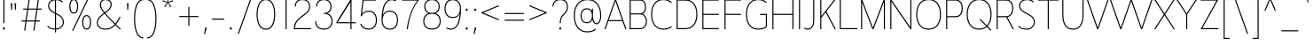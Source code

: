 SplineFontDB: 3.2
FontName: NugoSans-Light-P1800
FullName: Nugo Sans Light P1800
FamilyName: Nugo Sans
Weight: Light
Copyright: Copyright (c) 2020, Sandylukee
Version: 001.001
ItalicAngle: 0
UnderlinePosition: -100
UnderlineWidth: 50
Ascent: 800
Descent: 200
InvalidEm: 0
sfntRevision: 0x00010041
LayerCount: 2
Layer: 0 1 "Back" 1
Layer: 1 1 "Fore" 0
XUID: [1021 390 1611415937 5096388]
StyleMap: 0x0000
FSType: 0
OS2Version: 4
OS2_WeightWidthSlopeOnly: 0
OS2_UseTypoMetrics: 1
CreationTime: 1587825708
ModificationTime: 1652409229
PfmFamily: 17
TTFWeight: 200
TTFWidth: 5
LineGap: 90
VLineGap: 0
Panose: 2 0 3 3 0 0 0 0 0 0
OS2TypoAscent: 800
OS2TypoAOffset: 0
OS2TypoDescent: -200
OS2TypoDOffset: 0
OS2TypoLinegap: 90
OS2WinAscent: 1027
OS2WinAOffset: 0
OS2WinDescent: 351
OS2WinDOffset: 0
HheadAscent: 1027
HheadAOffset: 0
HheadDescent: -351
HheadDOffset: 0
OS2SubXSize: 650
OS2SubYSize: 699
OS2SubXOff: 0
OS2SubYOff: 140
OS2SupXSize: 650
OS2SupYSize: 699
OS2SupXOff: 0
OS2SupYOff: 479
OS2StrikeYSize: 49
OS2StrikeYPos: 258
OS2CapHeight: 839
OS2XHeight: 568
OS2Vendor: 'PfEd'
OS2CodePages: 00000001.00000000
OS2UnicodeRanges: 00000007.00000002.00000000.00000000
Lookup: 258 0 0 "'kern' Horizontal Kerning in Latin lookup 0" { "'kern' Horizontal Kerning in Latin lookup 0 subtable"  } ['kern' ('DFLT' <'dflt' > 'latn' <'dflt' > ) ]
MarkAttachClasses: 1
DEI: 91125
KernClass2: 12 13 "'kern' Horizontal Kerning in Latin lookup 0 subtable"
 50 A Agrave Aacute Acircumflex Atilde Adieresis Aring
 1 F
 1 K
 1 L
 1 P
 1 T
 1 V
 1 W
 1 X
 18 Y Ydieresis Yacute
 0 
 53 A Agrave Aacute Acircumflex Atilde Adieresis Aring AE
 1 J
 1 T
 1 V
 1 W
 1 X
 18 Y Ydieresis Yacute
 53 a agrave aacute acircumflex atilde adieresis aring ae
 112 c d e g o q s ccedilla egrave eacute ecircumflex edieresis eth ograve oacute ocircumflex otilde odieresis oslash
 39 i j igrave iacute icircumflex idieresis
 58 m n p r u ntilde ugrave uacute ucircumflex udieresis thorn
 0 
 0 {} 0 {} 0 {} 0 {} 0 {} 0 {} 0 {} 0 {} 0 {} 0 {} 0 {} 0 {} 0 {} 0 {} 0 {} 0 {} -50 {} -50 {} -50 {} 0 {} -50 {} 0 {} 0 {} 0 {} 0 {} 0 {} 0 {} -30 {} -30 {} 0 {} 0 {} 0 {} 0 {} 0 {} -30 {} -30 {} -30 {} -30 {} 0 {} 0 {} 0 {} 0 {} 0 {} 0 {} 0 {} 0 {} 0 {} 0 {} 0 {} 0 {} 0 {} 0 {} 0 {} 0 {} 0 {} -30 {} -30 {} -30 {} 0 {} -30 {} 0 {} 0 {} 0 {} 0 {} 0 {} 0 {} 0 {} 0 {} 0 {} 0 {} 0 {} 0 {} 0 {} 0 {} 0 {} 0 {} 0 {} 0 {} 0 {} -50 {} -30 {} 0 {} 0 {} 0 {} 0 {} 0 {} -50 {} -50 {} -30 {} -30 {} 0 {} 0 {} -50 {} -30 {} 0 {} 0 {} 0 {} 0 {} 0 {} -30 {} -30 {} 0 {} 0 {} 0 {} 0 {} -50 {} 0 {} 0 {} 0 {} 0 {} 0 {} 0 {} -30 {} -30 {} 0 {} 0 {} 0 {} 0 {} 0 {} 0 {} 0 {} 0 {} 0 {} 0 {} 0 {} 0 {} 0 {} 0 {} 0 {} 0 {} 0 {} -30 {} -30 {} 0 {} 0 {} 0 {} 0 {} 0 {} -50 {} -50 {} 0 {} -20 {} 0 {} 0 {} 0 {} 0 {} 0 {} 0 {} 0 {} 0 {} 0 {} 0 {} 0 {} 0 {} 0 {} 0 {}
ShortTable: cvt  2
  33
  633
EndShort
ShortTable: maxp 16
  1
  0
  180
  93
  5
  0
  0
  2
  0
  1
  1
  0
  64
  46
  0
  0
EndShort
LangName: 1033
GaspTable: 1 65535 2 0
Encoding: UnicodeBmp
UnicodeInterp: none
NameList: AGL For New Fonts
DisplaySize: -48
AntiAlias: 1
FitToEm: 0
WinInfo: 0 18 14
BeginPrivate: 0
EndPrivate
BeginChars: 65539 180

StartChar: .notdef
Encoding: 65536 -1 0
Width: 364
Flags: W
TtInstrs:
PUSHB_2
 1
 0
MDAP[rnd]
ALIGNRP
PUSHB_3
 7
 4
 0
MIRP[min,rnd,black]
SHP[rp2]
PUSHB_2
 6
 5
MDRP[rp0,min,rnd,grey]
ALIGNRP
PUSHB_3
 3
 2
 0
MIRP[min,rnd,black]
SHP[rp2]
SVTCA[y-axis]
PUSHB_2
 3
 0
MDAP[rnd]
ALIGNRP
PUSHB_3
 5
 4
 0
MIRP[min,rnd,black]
SHP[rp2]
PUSHB_3
 7
 6
 1
MIRP[rp0,min,rnd,grey]
ALIGNRP
PUSHB_3
 1
 2
 0
MIRP[min,rnd,black]
SHP[rp2]
EndTTInstrs
LayerCount: 2
Fore
SplineSet
33 0 m 1,0,-1
 33 666 l 1,1,-1
 298 666 l 1,2,-1
 298 0 l 1,3,-1
 33 0 l 1,0,-1
66 33 m 1,4,-1
 265 33 l 1,5,-1
 265 633 l 1,6,-1
 66 633 l 1,7,-1
 66 33 l 1,4,-1
EndSplineSet
EndChar

StartChar: .null
Encoding: 65537 -1 1
Width: 0
Flags: W
LayerCount: 2
EndChar

StartChar: nonmarkingreturn
Encoding: 65538 -1 2
Width: 333
Flags: W
LayerCount: 2
EndChar

StartChar: space
Encoding: 32 32 3
Width: 300
Flags: W
LayerCount: 2
EndChar

StartChar: exclam
Encoding: 33 33 4
Width: 219
Flags: W
LayerCount: 2
Fore
SplineSet
95 839 m 1,0,-1
 125 839 l 1,1,-1
 125 170 l 1,2,-1
 95 170 l 1,3,-1
 95 839 l 1,0,-1
110 51 m 128,-1,5
 127 51 127 51 134 40 c 0,6,7
 140 31 140 31 140 20 c 128,-1,8
 140 9 140 9 134 0 c 0,9,10
 127 -11 127 -11 110 -11 c 128,-1,11
 93 -11 93 -11 86 0 c 0,12,13
 80 9 80 9 80 20 c 128,-1,14
 80 31 80 31 86 40 c 0,15,4
 93 51 93 51 110 51 c 128,-1,5
EndSplineSet
EndChar

StartChar: quotedbl
Encoding: 34 34 5
Width: 309
Flags: W
LayerCount: 2
Fore
SplineSet
80 733 m 1,0,-1
 124 733 l 1,1,-1
 114 543 l 1,2,-1
 89 543 l 1,3,-1
 80 733 l 1,0,-1
186 733 m 1,4,-1
 230 733 l 1,5,-1
 220 543 l 1,6,-1
 195 543 l 1,7,-1
 186 733 l 1,4,-1
EndSplineSet
EndChar

StartChar: numbersign
Encoding: 35 35 6
Width: 732
Flags: W
LayerCount: 2
Fore
SplineSet
286 872 m 1,0,-1
 316 868 l 1,1,-1
 275 583 l 1,2,-1
 505 583 l 1,3,-1
 547 872 l 1,4,-1
 576 868 l 1,5,-1
 536 583 l 1,6,-1
 653 583 l 1,7,-1
 653 553 l 1,8,-1
 531 553 l 1,9,-1
 488 246 l 1,10,-1
 605 246 l 1,11,-1
 605 216 l 1,12,-1
 483 216 l 1,13,-1
 446 -45 l 1,14,-1
 416 -40 l 1,15,-1
 453 216 l 1,16,-1
 223 216 l 1,17,-1
 186 -45 l 1,18,-1
 156 -40 l 1,19,-1
 193 216 l 1,20,-1
 80 216 l 1,21,-1
 80 246 l 1,22,-1
 197 246 l 1,23,-1
 241 553 l 1,24,-1
 128 553 l 1,25,-1
 128 583 l 1,26,-1
 245 583 l 1,27,-1
 286 872 l 1,0,-1
271 553 m 1,28,-1
 227 246 l 1,29,-1
 457 246 l 1,30,-1
 501 553 l 1,31,-1
 271 553 l 1,28,-1
EndSplineSet
EndChar

StartChar: dollar
Encoding: 36 36 7
Width: 630
Flags: W
LayerCount: 2
Fore
SplineSet
300 930 m 1,0,-1
 330 930 l 1,1,-1
 330 851 l 1,2,3
 330 851 330 851 335 851 c 0,4,5
 395 851 395 851 445.5 830 c 128,-1,6
 496 809 496 809 524 773 c 1,7,-1
 500 754 l 1,8,9
 477 783 477 783 432 802 c 128,-1,10
 387 821 387 821 335 821 c 2,11,-1
 330 821 l 1,12,-1
 330 457 l 2,13,14
 330 456 330 456 332 456 c 128,-1,15
 334 456 334 456 335 455 c 0,16,17
 439 401 439 401 481 361 c 0,18,19
 551 294 551 294 551 201 c 0,20,21
 551 118 551 118 489.5 55.5 c 128,-1,22
 428 -7 428 -7 330 -11 c 1,23,-1
 330 -91 l 1,24,-1
 300 -91 l 1,25,-1
 300 -11 l 1,26,27
 150 -6 150 -6 80 79 c 1,28,-1
 103 98 l 1,29,30
 133 62 133 62 175 42 c 128,-1,31
 217 22 217 22 300 19 c 1,32,-1
 300 439 l 1,33,34
 212 484 212 484 175 516 c 0,35,36
 105 577 105 577 105 661 c 0,37,38
 105 751 105 751 175 803 c 0,39,40
 225 841 225 841 300 849 c 1,41,-1
 300 930 l 1,0,-1
300 819 m 1,42,43
 236 811 236 811 193 779 c 0,44,45
 135 736 135 736 135 661 c 0,46,47
 135 591 135 591 195 539 c 0,48,49
 230 509 230 509 300 472 c 1,50,-1
 300 819 l 1,42,43
330 423 m 1,51,-1
 330 19 l 1,52,53
 417 23 417 23 469 76.5 c 128,-1,54
 521 130 521 130 521 201 c 0,55,56
 521 282 521 282 461 339 c 0,57,58
 421 376 421 376 330 423 c 1,51,-1
EndSplineSet
EndChar

StartChar: percent
Encoding: 37 37 8
Width: 772
Flags: W
LayerCount: 2
Fore
SplineSet
599 877 m 1,0,-1
 626 864 l 1,1,-1
 187 -49 l 1,2,-1
 160 -36 l 1,3,-1
 599 877 l 1,0,-1
205 851 m 0,4,5
 274 851 274 851 307 775 c 0,6,7
 329 725 329 725 329 646 c 0,8,9
 329 566 329 566 307 516 c 0,10,11
 274 441 274 441 205 441 c 0,12,13
 135 441 135 441 102 516 c 0,14,15
 80 566 80 566 80 646 c 0,16,17
 80 725 80 725 102 775 c 0,18,19
 135 851 135 851 205 851 c 0,4,5
205 821 m 0,20,21
 155 821 155 821 130 763 c 0,22,23
 110 716 110 716 110 646 c 0,24,25
 110 575 110 575 130 528 c 0,26,27
 154 471 154 471 205 471 c 0,28,29
 255 471 255 471 279 528 c 0,30,31
 299 575 299 575 299 646 c 0,32,33
 299 716 299 716 279 763 c 0,34,35
 254 821 254 821 205 821 c 0,20,21
567 399 m 0,36,37
 637 399 637 399 670 323 c 0,38,39
 692 273 692 273 692 194 c 0,40,41
 692 114 692 114 670 64 c 0,42,43
 637 -11 637 -11 567 -11 c 0,44,45
 498 -11 498 -11 465 64 c 0,46,47
 443 114 443 114 443 194 c 0,48,49
 443 273 443 273 465 323 c 0,50,51
 498 399 498 399 567 399 c 0,36,37
567 369 m 0,52,53
 518 369 518 369 493 311 c 0,54,55
 473 264 473 264 473 194 c 0,56,57
 473 123 473 123 493 76 c 0,58,59
 517 19 517 19 567 19 c 0,60,61
 618 19 618 19 642 76 c 0,62,63
 662 123 662 123 662 194 c 0,64,65
 662 264 662 264 642 311 c 0,66,67
 617 369 617 369 567 369 c 0,52,53
EndSplineSet
EndChar

StartChar: ampersand
Encoding: 38 38 9
Width: 847
Flags: W
LayerCount: 2
Fore
SplineSet
326 851 m 0,0,1
 405 851 405 851 453 809 c 0,2,3
 500 768 500 768 500 703 c 0,4,5
 500 622 500 622 435 550 c 0,6,7
 398 509 398 509 324 454 c 1,8,9
 326 452 326 452 330 447 c 128,-1,10
 334 442 334 442 336 440 c 0,11,12
 405 359 405 359 529 234 c 2,13,-1
 603 160 l 1,14,15
 616 177 616 177 629 195 c 128,-1,16
 642 213 642 213 655.5 235 c 128,-1,17
 669 257 669 257 677 270.5 c 128,-1,18
 685 284 685 284 700 311 c 128,-1,19
 715 338 715 338 720 346 c 1,20,-1
 754 346 l 1,21,22
 746 332 746 332 727 298.5 c 128,-1,23
 708 265 708 265 695.5 243.5 c 128,-1,24
 683 222 683 222 663 192.5 c 128,-1,25
 643 163 643 163 624 139 c 1,26,27
 712 51 712 51 768 -1 c 1,28,-1
 725 -1 l 1,29,30
 665 55 665 55 604 116 c 1,31,32
 487 -12 487 -12 326 -12 c 0,33,34
 207 -12 207 -12 140 47 c 0,35,36
 80 100 80 100 80 181 c 0,37,38
 80 267 80 267 145 342 c 0,39,40
 185 389 185 389 281 459 c 1,41,42
 213 541 213 541 193 584 c 0,43,44
 167 639 167 639 167 693 c 0,45,46
 167 728 167 728 180 762 c 0,47,48
 196 803 196 803 234 827 c 128,-1,49
 272 851 272 851 326 851 c 0,0,1
326 821 m 0,50,51
 236 821 236 821 208 751 c 0,52,53
 198 727 198 727 198 695 c 0,54,55
 198 648 198 648 221 597 c 0,56,57
 238 559 238 559 305 477 c 1,58,59
 382 535 382 535 413 570 c 0,60,61
 470 634 470 634 470 703 c 0,62,63
 470 754 470 754 434 786 c 0,64,65
 394 821 394 821 326 821 c 0,50,51
300 437 m 1,66,-1
 299 436 l 1,67,68
 204 366 204 366 167 323 c 0,69,70
 110 256 110 256 110 181 c 0,71,72
 110 114 110 114 160 70 c 0,73,74
 219 18 219 18 326 18 c 0,75,76
 474 18 474 18 583 137 c 1,77,78
 571 149 571 149 546 174.5 c 128,-1,79
 521 200 521 200 508 213 c 0,80,81
 378 347 378 347 314 421 c 0,82,83
 308 427 308 427 300 437 c 1,66,-1
EndSplineSet
EndChar

StartChar: quotesingle
Encoding: 39 39 10
Width: 203
Flags: W
LayerCount: 2
Fore
SplineSet
80 733 m 1,0,-1
 124 733 l 1,1,-1
 114 543 l 1,2,-1
 89 543 l 1,3,-1
 80 733 l 1,0,-1
EndSplineSet
EndChar

StartChar: parenleft
Encoding: 40 40 11
Width: 392
Flags: W
LayerCount: 2
Fore
SplineSet
342 849 m 1,0,-1
 342 819 l 1,1,2
 276 819 276 819 229 770 c 0,3,4
 186 726 186 726 157 641 c 0,5,6
 110 504 110 504 110 295 c 0,7,8
 110 85 110 85 157 -52 c 0,9,10
 186 -135 186 -135 229 -180 c 0,11,12
 277 -230 277 -230 342 -230 c 1,13,-1
 342 -260 l 1,14,15
 264 -260 264 -260 207 -201 c 0,16,17
 159 -152 159 -152 128 -61 c 0,18,19
 80 82 80 82 80 295 c 128,-1,20
 80 508 80 508 128 651 c 0,21,22
 159 742 159 742 207 791 c 0,23,24
 263 849 263 849 342 849 c 1,0,-1
EndSplineSet
EndChar

StartChar: parenright
Encoding: 41 41 12
Width: 392
Flags: W
LayerCount: 2
Fore
SplineSet
50 849 m 1,0,1
 129 849 129 849 185 791 c 0,2,3
 233 742 233 742 264 651 c 0,4,5
 312 508 312 508 312 295 c 128,-1,6
 312 82 312 82 264 -61 c 0,7,8
 233 -152 233 -152 185 -201 c 0,9,10
 128 -260 128 -260 50 -260 c 1,11,-1
 50 -230 l 1,12,13
 115 -230 115 -230 163 -180 c 0,14,15
 206 -135 206 -135 235 -52 c 0,16,17
 282 85 282 85 282 295 c 0,18,19
 282 504 282 504 235 641 c 0,20,21
 206 726 206 726 163 770 c 0,22,23
 116 819 116 819 50 819 c 1,24,-1
 50 849 l 1,0,1
EndSplineSet
EndChar

StartChar: asterisk
Encoding: 42 42 13
Width: 465
Flags: W
LayerCount: 2
Fore
SplineSet
218 911 m 1,0,-1
 248 911 l 1,1,-1
 242 769 l 1,2,-1
 376 818 l 1,3,-1
 385 789 l 1,4,-1
 248 750 l 1,5,-1
 336 638 l 1,6,-1
 312 621 l 1,7,-1
 233 739 l 1,8,-1
 153 621 l 1,9,-1
 129 638 l 1,10,-1
 217 750 l 1,11,-1
 80 789 l 1,12,-1
 89 818 l 1,13,-1
 223 769 l 1,14,-1
 218 911 l 1,0,-1
EndSplineSet
EndChar

StartChar: plus
Encoding: 43 43 14
Width: 701
Flags: W
LayerCount: 2
Fore
SplineSet
336 629 m 1,0,-1
 366 629 l 1,1,-1
 366 373 l 1,2,-1
 622 373 l 1,3,-1
 622 343 l 1,4,-1
 366 343 l 1,5,-1
 366 87 l 1,6,-1
 336 87 l 1,7,-1
 336 343 l 1,8,-1
 80 343 l 1,9,-1
 80 373 l 1,10,-1
 336 373 l 1,11,-1
 336 629 l 1,0,-1
EndSplineSet
EndChar

StartChar: comma
Encoding: 44 44 15
Width: 235
Flags: W
LayerCount: 2
Fore
SplineSet
112 46 m 1,0,-1
 156 46 l 1,1,-1
 104 -144 l 1,2,-1
 80 -144 l 1,3,-1
 112 46 l 1,0,-1
EndSplineSet
EndChar

StartChar: hyphen
Encoding: 45 45 16
Width: 504
Flags: W
LayerCount: 2
Fore
SplineSet
80 299 m 1,0,-1
 424 299 l 1,1,-1
 424 269 l 1,2,-1
 80 269 l 1,3,-1
 80 299 l 1,0,-1
EndSplineSet
EndChar

StartChar: period
Encoding: 46 46 17
Width: 219
Flags: W
LayerCount: 2
Fore
SplineSet
110 51 m 128,-1,1
 127 51 127 51 134 40 c 0,2,3
 140 31 140 31 140 20 c 128,-1,4
 140 9 140 9 134 0 c 0,5,6
 127 -11 127 -11 110 -11 c 128,-1,7
 93 -11 93 -11 86 0 c 0,8,9
 80 9 80 9 80 20 c 128,-1,10
 80 31 80 31 86 40 c 0,11,0
 93 51 93 51 110 51 c 128,-1,1
EndSplineSet
EndChar

StartChar: slash
Encoding: 47 47 18
Width: 551
Flags: W
LayerCount: 2
Fore
SplineSet
440 878 m 1,0,-1
 472 878 l 1,1,-1
 112 -130 l 1,2,-1
 80 -130 l 1,3,-1
 440 878 l 1,0,-1
EndSplineSet
EndChar

StartChar: zero
Encoding: 48 48 19
Width: 644
Flags: W
LayerCount: 2
Fore
SplineSet
322 851 m 128,-1,1
 398 851 398 851 451.5 808.5 c 128,-1,2
 505 766 505 766 536 696 c 0,3,4
 585 585 585 585 585 419 c 128,-1,5
 585 253 585 253 536 142 c 0,6,7
 468 -12 468 -12 322 -12 c 0,8,9
 177 -12 177 -12 109 142 c 0,10,11
 60 253 60 253 60 419 c 128,-1,12
 60 585 60 585 109 696 c 0,13,14
 140 766 140 766 193 808.5 c 128,-1,0
 246 851 246 851 322 851 c 128,-1,1
322 821 m 0,15,16
 197 821 197 821 137 684 c 0,17,18
 90 577 90 577 90 419 c 0,19,20
 90 262 90 262 137 155 c 0,21,22
 197 18 197 18 322 18 c 0,23,24
 448 18 448 18 508 155 c 0,25,26
 555 262 555 262 555 419 c 0,27,28
 555 577 555 577 508 684 c 0,29,30
 448 821 448 821 322 821 c 0,15,16
EndSplineSet
EndChar

StartChar: one
Encoding: 49 49 20
Width: 396
Flags: W
LayerCount: 2
Fore
SplineSet
227 839 m 1,4,-1
 257 839 l 1,1,-1
 257 0 l 1,2,-1
 227 0 l 1,3,-1
 227 839 l 1,4,-1
EndSplineSet
EndChar

StartChar: two
Encoding: 50 50 21
Width: 604
Flags: W
LayerCount: 2
Fore
SplineSet
303 851 m 0,0,1
 420 851 420 851 478 776 c 0,2,3
 520 721 520 721 520 640 c 0,4,5
 520 544 520 544 451 470 c 0,6,7
 442 461 442 461 433 452 c 128,-1,8
 424 443 424 443 413 434 c 128,-1,9
 402 425 402 425 393.5 418 c 128,-1,10
 385 411 385 411 371 401 c 128,-1,11
 357 391 357 391 350.5 385.5 c 128,-1,12
 344 380 344 380 327.5 368.5 c 128,-1,13
 311 357 311 357 305 353 c 0,14,15
 258 320 258 320 229 294.5 c 128,-1,16
 200 269 200 269 166.5 229.5 c 128,-1,17
 133 190 133 190 114.5 140.5 c 128,-1,18
 96 91 96 91 91 30 c 1,19,-1
 545 30 l 1,20,-1
 545 0 l 1,21,-1
 60 0 l 1,22,-1
 60 16 l 2,23,24
 63 85 63 85 82.5 141.5 c 128,-1,25
 102 198 102 198 138 242 c 128,-1,26
 174 286 174 286 206.5 314.5 c 128,-1,27
 239 343 239 343 287 378 c 0,28,29
 295 384 295 384 317.5 400 c 128,-1,30
 340 416 340 416 350 423.5 c 128,-1,31
 360 431 360 431 377 443.5 c 128,-1,32
 394 456 394 456 406 467.5 c 128,-1,33
 418 479 418 479 429 490 c 0,34,35
 490 556 490 556 490 640 c 0,36,37
 490 711 490 711 454 758 c 0,38,39
 405 821 405 821 303 821 c 0,40,41
 200 821 200 821 151 758 c 0,42,43
 115 711 115 711 115 640 c 1,44,-1
 85 640 l 1,45,46
 85 721 85 721 127 776 c 0,47,48
 185 851 185 851 303 851 c 0,0,1
EndSplineSet
EndChar

StartChar: three
Encoding: 51 51 22
Width: 612
Flags: W
LayerCount: 2
Fore
SplineSet
306 851 m 0,0,1
 424 851 424 851 482 776 c 0,2,3
 524 721 524 721 524 640 c 0,4,5
 524 558 524 558 482 503 c 0,6,7
 454 466 454 466 400 448 c 1,8,9
 470 429 470 429 505 381 c 0,10,11
 553 319 553 319 553 226 c 0,12,13
 553 134 553 134 505 72 c 0,14,15
 440 -12 440 -12 306 -12 c 0,16,17
 173 -12 173 -12 108 72 c 0,18,19
 60 134 60 134 60 226 c 1,20,-1
 90 226 l 1,21,22
 90 146 90 146 132 90 c 0,23,24
 186 18 186 18 306 18 c 0,25,26
 427 18 427 18 481 90 c 0,27,28
 523 146 523 146 523 226 c 128,-1,29
 523 306 523 306 481 362 c 0,30,31
 427 434 427 434 306 434 c 1,32,-1
 306 459 l 1,33,34
 409 459 409 459 458 522 c 0,35,36
 494 569 494 569 494 640 c 128,-1,37
 494 711 494 711 458 758 c 0,38,39
 409 821 409 821 306 821 c 0,40,41
 204 821 204 821 155 758 c 0,42,43
 118 710 118 710 118 640 c 1,44,-1
 88 640 l 1,45,46
 88 720 88 720 131 776 c 0,47,48
 189 851 189 851 306 851 c 0,0,1
EndSplineSet
EndChar

StartChar: four
Encoding: 52 52 23
Width: 669
Flags: W
LayerCount: 2
Fore
SplineSet
60 197 m 9,0,-1
 458 839 l 1,1,-1
 488 839 l 1,2,-1
 488 197 l 1,3,-1
 609 197 l 1,4,-1
 609 167 l 1,5,-1
 488 167 l 1,6,-1
 488 0 l 1,7,-1
 458 0 l 1,8,-1
 458 167 l 1,9,-1
 60 167 l 1,10,-1
 60 197 l 9,0,-1
458 763 m 1,11,-1
 98 197 l 1,12,-1
 458 197 l 1,13,-1
 458 763 l 1,11,-1
EndSplineSet
EndChar

StartChar: five
Encoding: 53 53 24
Width: 588
Flags: W
LayerCount: 2
Fore
SplineSet
127 839 m 1,0,-1
 501 839 l 1,1,-1
 501 809 l 1,2,-1
 153 809 l 1,3,-1
 109 433 l 1,4,5
 173 523 173 523 297 523 c 0,6,7
 425 523 425 523 485 428 c 0,8,9
 529 358 529 358 529 256 c 0,10,11
 529 153 529 153 485 83 c 0,12,13
 425 -12 425 -12 297 -12 c 0,14,15
 206 -12 206 -12 143.5 33.5 c 128,-1,16
 81 79 81 79 60 147 c 1,17,-1
 89 156 l 1,18,19
 107 98 107 98 161 58 c 128,-1,20
 215 18 215 18 297 18 c 0,21,22
 407 18 407 18 459 99 c 0,23,24
 499 162 499 162 499 256 c 0,25,26
 499 349 499 349 459 412 c 0,27,28
 407 493 407 493 297 493 c 0,29,30
 217 493 217 493 168.5 457 c 128,-1,31
 120 421 120 421 101 364 c 1,32,-1
 71 367 l 1,33,-1
 127 839 l 1,0,-1
EndSplineSet
EndChar

StartChar: six
Encoding: 54 54 25
Width: 584
Flags: W
LayerCount: 2
Fore
SplineSet
340 849 m 2,0,1
 402 849 402 849 472 819 c 1,2,-1
 460 791 l 1,3,4
 392 819 392 819 341 819 c 0,5,6
 309 819 309 819 279 808 c 0,7,8
 210 782 210 782 167 698 c 0,9,10
 111 592 111 592 96 401 c 1,11,12
 100 410 100 410 110 428 c 0,13,14
 170 523 170 523 292 523 c 0,15,16
 420 523 420 523 480 428 c 0,17,18
 524 358 524 358 524 256 c 0,19,20
 524 153 524 153 480 83 c 0,21,22
 420 -12 420 -12 292 -12 c 128,-1,23
 164 -12 164 -12 104 83 c 0,24,25
 60 153 60 153 60 256 c 0,26,27
 60 559 60 559 140 712 c 0,28,29
 191 807 191 807 268 836 c 0,30,31
 298 847 298 847 336 849 c 2,32,-1
 340 849 l 2,0,1
292 493 m 0,33,34
 182 493 182 493 130 412 c 0,35,36
 90 349 90 349 90 256 c 0,37,38
 90 162 90 162 130 99 c 0,39,40
 182 18 182 18 292 18 c 0,41,42
 403 18 403 18 455 99 c 0,43,44
 494 160 494 160 494 256 c 0,45,46
 494 351 494 351 455 412 c 0,47,48
 403 493 403 493 292 493 c 0,33,34
EndSplineSet
EndChar

StartChar: seven
Encoding: 55 55 26
Width: 588
Flags: W
LayerCount: 2
Fore
SplineSet
60 839 m 1,0,-1
 528 839 l 1,1,-1
 528 809 l 1,2,3
 286 513 286 513 224 0 c 1,4,-1
 194 0 l 1,5,6
 220 222 220 222 295.5 435.5 c 128,-1,7
 371 649 371 649 494 809 c 1,8,-1
 60 809 l 1,9,-1
 60 839 l 1,0,-1
EndSplineSet
EndChar

StartChar: eight
Encoding: 56 56 27
Width: 612
Flags: W
LayerCount: 2
Fore
SplineSet
306 434 m 0,0,1
 186 434 186 434 132 362 c 0,2,3
 90 306 90 306 90 226 c 128,-1,4
 90 146 90 146 132 90 c 0,5,6
 186 18 186 18 306 18 c 0,7,8
 427 18 427 18 481 90 c 0,9,10
 523 146 523 146 523 226 c 128,-1,11
 523 306 523 306 481 362 c 0,12,13
 427 434 427 434 306 434 c 0,0,1
306 851 m 0,14,15
 424 851 424 851 482 776 c 0,16,17
 524 721 524 721 524 640 c 0,18,19
 524 558 524 558 482 503 c 0,20,21
 454 466 454 466 400 448 c 1,22,23
 470 429 470 429 505 381 c 0,24,25
 553 319 553 319 553 226 c 0,26,27
 553 134 553 134 505 72 c 0,28,29
 440 -12 440 -12 306 -12 c 0,30,31
 173 -12 173 -12 108 72 c 0,32,33
 60 134 60 134 60 226 c 0,34,35
 60 319 60 319 108 381 c 0,36,37
 144 429 144 429 212 448 c 1,38,39
 160 466 160 466 131 503 c 0,40,41
 88 559 88 559 88 640 c 0,42,43
 88 720 88 720 131 776 c 0,44,45
 189 851 189 851 306 851 c 0,14,15
118 640 m 128,-1,47
 118 570 118 570 155 522 c 0,48,49
 204 459 204 459 306 459 c 0,50,51
 409 459 409 459 458 522 c 0,52,53
 494 569 494 569 494 640 c 128,-1,54
 494 711 494 711 458 758 c 0,55,56
 409 821 409 821 306 821 c 0,57,58
 204 821 204 821 155 758 c 0,59,46
 118 710 118 710 118 640 c 128,-1,47
EndSplineSet
EndChar

StartChar: nine
Encoding: 57 57 28
Width: 584
Flags: W
LayerCount: 2
Fore
SplineSet
245 -12 m 2,0,1
 184 -12 184 -12 112 19 c 1,2,-1
 124 46 l 1,3,4
 192 18 192 18 244 18 c 0,5,6
 276 18 276 18 306 29 c 0,7,8
 373 55 373 55 417 140 c 0,9,10
 474 249 474 249 489 436 c 1,11,12
 487 431 487 431 481 421.5 c 128,-1,13
 475 412 475 412 474 410 c 0,14,15
 414 315 414 315 292 315 c 0,16,17
 164 315 164 315 104 410 c 0,18,19
 60 480 60 480 60 582 c 128,-1,20
 60 684 60 684 104 754 c 0,21,22
 164 849 164 849 292 849 c 128,-1,23
 420 849 420 849 480 754 c 0,24,25
 524 684 524 684 524 582 c 0,26,27
 524 279 524 279 444 126 c 0,28,29
 393 30 393 30 316 1 c 0,30,31
 286 -10 286 -10 248 -12 c 2,32,-1
 245 -12 l 2,0,1
292 345 m 0,33,34
 403 345 403 345 455 426 c 0,35,36
 494 487 494 487 494 582 c 128,-1,37
 494 677 494 677 455 738 c 0,38,39
 403 819 403 819 292 819 c 0,40,41
 182 819 182 819 130 738 c 0,42,43
 90 675 90 675 90 582 c 128,-1,44
 90 489 90 489 130 426 c 0,45,46
 182 345 182 345 292 345 c 0,33,34
EndSplineSet
EndChar

StartChar: colon
Encoding: 58 58 29
Width: 219
Flags: W
LayerCount: 2
Fore
SplineSet
110 580 m 128,-1,1
 127 580 127 580 134 569 c 0,2,3
 140 560 140 560 140 548 c 0,4,5
 140 537 140 537 134 528 c 0,6,7
 127 517 127 517 110 517 c 128,-1,8
 93 517 93 517 86 528 c 0,9,10
 80 537 80 537 80 548 c 0,11,12
 80 560 80 560 86 569 c 0,13,0
 93 580 93 580 110 580 c 128,-1,1
110 51 m 128,-1,15
 127 51 127 51 134 40 c 0,16,17
 140 31 140 31 140 20 c 128,-1,18
 140 9 140 9 134 0 c 0,19,20
 127 -11 127 -11 110 -11 c 128,-1,21
 93 -11 93 -11 86 0 c 0,22,23
 80 9 80 9 80 20 c 128,-1,24
 80 31 80 31 86 40 c 0,25,14
 93 51 93 51 110 51 c 128,-1,15
EndSplineSet
EndChar

StartChar: semicolon
Encoding: 59 59 30
Width: 235
Flags: W
LayerCount: 2
Fore
SplineSet
126 580 m 0,0,1
 143 580 143 580 150 569 c 0,2,3
 156 560 156 560 156 548 c 0,4,5
 156 537 156 537 150 528 c 0,6,7
 143 517 143 517 126 517 c 0,8,9
 108 517 108 517 101 528 c 0,10,11
 96 536 96 536 96 548 c 0,12,13
 96 562 96 562 101 569 c 0,14,15
 108 580 108 580 126 580 c 0,0,1
112 46 m 1,16,-1
 156 46 l 1,17,-1
 104 -144 l 1,18,-1
 80 -144 l 1,19,-1
 112 46 l 1,16,-1
EndSplineSet
EndChar

StartChar: less
Encoding: 60 60 31
Width: 646
Flags: W
LayerCount: 2
Fore
SplineSet
566 679 m 1,0,-1
 566 647 l 1,1,-1
 125 466 l 1,2,-1
 566 284 l 1,3,-1
 566 252 l 1,4,-1
 80 452 l 1,5,-1
 80 480 l 1,6,-1
 566 679 l 1,0,-1
EndSplineSet
EndChar

StartChar: equal
Encoding: 61 61 32
Width: 701
Flags: W
LayerCount: 2
Fore
SplineSet
80 458 m 1,0,-1
 622 458 l 1,1,-1
 622 428 l 1,2,-1
 80 428 l 1,3,-1
 80 458 l 1,0,-1
80 269 m 1,4,-1
 622 269 l 1,5,-1
 622 239 l 1,6,-1
 80 239 l 1,7,-1
 80 269 l 1,4,-1
EndSplineSet
EndChar

StartChar: greater
Encoding: 62 62 33
Width: 646
Flags: W
LayerCount: 2
Fore
SplineSet
80 679 m 1,0,-1
 566 480 l 1,1,-1
 566 452 l 1,2,-1
 80 252 l 1,3,-1
 80 284 l 1,4,-1
 521 466 l 1,5,-1
 80 647 l 1,6,-1
 80 679 l 1,0,-1
EndSplineSet
EndChar

StartChar: question
Encoding: 63 63 34
Width: 595
Flags: W
LayerCount: 2
Fore
SplineSet
298 851 m 128,-1,1
 416 851 416 851 474 776 c 0,2,3
 516 721 516 721 516 640 c 0,4,5
 516 595 516 595 508 559.5 c 128,-1,6
 500 524 500 524 480.5 494.5 c 128,-1,7
 461 465 461 465 449 451.5 c 128,-1,8
 437 438 437 438 410 411 c 0,9,10
 378 379 378 379 361 356.5 c 128,-1,11
 344 334 344 334 328.5 285 c 128,-1,12
 313 236 313 236 313 170 c 1,13,-1
 283 170 l 1,14,15
 283 239 283 239 300.5 293 c 128,-1,16
 318 347 318 347 337.5 373.5 c 128,-1,17
 357 400 357 400 389 432 c 0,18,19
 392 435 392 435 398 441 c 0,20,21
 429 472 429 472 443.5 490 c 128,-1,22
 458 508 458 508 472 547.5 c 128,-1,23
 486 587 486 587 486 640 c 0,24,25
 486 711 486 711 450 758 c 0,26,27
 401 821 401 821 298 821 c 128,-1,28
 195 821 195 821 146 758 c 0,29,30
 110 711 110 711 110 640 c 1,31,-1
 80 640 l 1,32,33
 80 721 80 721 122 776 c 0,34,0
 180 851 180 851 298 851 c 128,-1,1
298 51 m 128,-1,36
 315 51 315 51 322 40 c 0,37,38
 328 31 328 31 328 20 c 128,-1,39
 328 9 328 9 322 0 c 0,40,41
 315 -11 315 -11 298 -11 c 128,-1,42
 281 -11 281 -11 274 0 c 0,43,44
 268 9 268 9 268 20 c 128,-1,45
 268 31 268 31 274 40 c 0,46,35
 281 51 281 51 298 51 c 128,-1,36
EndSplineSet
EndChar

StartChar: at
Encoding: 64 64 35
Width: 933
Flags: W
LayerCount: 2
Fore
SplineSet
467 850 m 128,-1,1
 679 850 679 850 780 684 c 0,2,3
 854 562 854 562 854 380 c 0,4,5
 854 272 854 272 815 205 c 0,6,7
 777 141 777 141 723 139 c 2,8,9
 723 139 723 139 721 139 c 0,10,11
 666 139 666 139 630 202 c 0,12,13
 614 230 614 230 603 273 c 1,14,15
 595 253 595 253 589 244 c 0,16,17
 543 168 543 168 447 168 c 128,-1,18
 351 168 351 168 305 244 c 0,19,20
 272 299 272 299 272 380 c 128,-1,21
 272 461 272 461 305 516 c 0,22,23
 351 592 351 592 447 592 c 128,-1,24
 543 592 543 592 589 516 c 0,25,26
 590 515 590 515 590 513.5 c 128,-1,27
 590 512 590 512 591 511 c 2,28,-1
 591 580 l 1,29,-1
 621 580 l 1,30,-1
 621 380 l 2,31,32
 621 276 621 276 656 217 c 0,33,34
 684 169 684 169 720 169 c 2,35,-1
 722 169 l 2,36,37
 761 171 761 171 789 220 c 0,38,39
 824 281 824 281 824 380 c 0,40,41
 824 554 824 554 754 669 c 0,42,43
 662 820 662 820 467 820 c 128,-1,44
 272 820 272 820 180 669 c 0,45,46
 110 554 110 554 110 380 c 128,-1,47
 110 206 110 206 180 91 c 0,48,49
 272 -60 272 -60 467 -60 c 0,50,51
 602 -60 602 -60 690 15 c 1,52,-1
 710 -8 l 1,53,54
 615 -90 615 -90 467 -90 c 0,55,56
 255 -90 255 -90 154 76 c 0,57,58
 80 198 80 198 80 380 c 128,-1,59
 80 562 80 562 154 684 c 0,60,0
 255 850 255 850 467 850 c 128,-1,1
447 562 m 128,-1,62
 367 562 367 562 331 501 c 0,63,64
 302 451 302 451 302 380 c 128,-1,65
 302 309 302 309 331 259 c 0,66,67
 367 198 367 198 447 198 c 128,-1,68
 527 198 527 198 563 259 c 0,69,70
 591 307 591 307 591 380 c 128,-1,71
 591 453 591 453 563 501 c 0,72,61
 527 562 527 562 447 562 c 128,-1,62
EndSplineSet
EndChar

StartChar: A
Encoding: 65 65 36
Width: 659
Flags: W
LayerCount: 2
Fore
SplineSet
314 839 m 1,0,-1
 345 839 l 1,1,-1
 639 0 l 1,2,-1
 607 0 l 1,3,-1
 528 227 l 1,4,-1
 131 227 l 1,5,-1
 52 0 l 1,6,-1
 20 0 l 1,7,-1
 314 839 l 1,0,-1
329 794 m 1,8,-1
 142 257 l 1,9,-1
 517 257 l 1,10,-1
 329 794 l 1,8,-1
EndSplineSet
EndChar

StartChar: B
Encoding: 66 66 37
Width: 628
Flags: W
LayerCount: 2
Fore
SplineSet
95 839 m 1,0,-1
 375 839 l 2,1,2
 468 839 468 839 510 763 c 0,3,4
 541 707 541 707 541 628 c 128,-1,5
 541 549 541 549 510 493 c 0,6,7
 487 453 487 453 448 433 c 1,8,9
 496 413 496 413 527 368 c 0,10,11
 569 305 569 305 569 224 c 128,-1,12
 569 143 569 143 527 80 c 0,13,14
 474 0 474 0 375 0 c 2,15,-1
 110 0 l 1,16,-1
 80 0 l 1,17,-1
 80 839 l 1,18,-1
 95 839 l 1,0,-1
110 809 m 1,19,-1
 110 447 l 1,20,-1
 375 447 l 2,21,22
 450 447 450 447 484 508 c 0,23,24
 511 557 511 557 511 628 c 0,25,26
 511 700 511 700 484 749 c 0,27,28
 451 809 451 809 375 809 c 2,29,-1
 110 809 l 1,19,-1
110 417 m 1,30,-1
 110 30 l 1,31,-1
 375 30 l 2,32,33
 457 30 457 30 502 96 c 0,34,35
 539 150 539 150 539 224 c 0,36,37
 539 297 539 297 502 351 c 0,38,39
 457 417 457 417 375 417 c 2,40,-1
 110 417 l 1,30,-1
EndSplineSet
EndChar

StartChar: C
Encoding: 67 67 38
Width: 707
Flags: W
LayerCount: 2
Fore
SplineSet
410 851 m 0,0,1
 557 851 557 851 647 759 c 1,2,-1
 626 738 l 1,3,4
 545 821 545 821 410 821 c 0,5,6
 234 821 234 821 152 683 c 0,7,8
 90 579 90 579 90 419 c 0,9,10
 90 260 90 260 152 156 c 0,11,12
 234 18 234 18 410 18 c 0,13,14
 543 18 543 18 627 85 c 1,15,-1
 646 61 l 1,16,17
 555 -12 555 -12 410 -12 c 0,18,19
 218 -12 218 -12 127 141 c 0,20,21
 60 253 60 253 60 419 c 0,22,23
 60 586 60 586 127 698 c 0,24,25
 218 851 218 851 410 851 c 0,0,1
EndSplineSet
EndChar

StartChar: D
Encoding: 68 68 39
Width: 725
Flags: W
LayerCount: 2
Fore
SplineSet
80 839 m 1,0,-1
 110 839 l 1,1,-1
 315 839 l 2,2,3
 507 839 507 839 598 692 c 0,4,5
 665 584 665 584 665 419 c 128,-1,6
 665 254 665 254 598 146 c 0,7,8
 508 0 508 0 315 0 c 2,9,-1
 110 0 l 1,10,-1
 95 0 l 1,11,-1
 80 0 l 1,12,-1
 80 839 l 1,0,-1
110 809 m 1,13,-1
 110 30 l 1,14,-1
 315 30 l 2,15,16
 492 30 492 30 573 162 c 0,17,18
 635 264 635 264 635 419 c 0,19,20
 635 575 635 575 573 677 c 0,21,22
 492 809 492 809 315 809 c 2,23,-1
 110 809 l 1,13,-1
EndSplineSet
EndChar

StartChar: E
Encoding: 69 69 40
Width: 623
Flags: W
LayerCount: 2
Fore
SplineSet
80 839 m 1,0,-1
 95 839 l 1,1,-1
 110 839 l 1,2,-1
 543 839 l 1,3,-1
 543 809 l 1,4,-1
 110 809 l 1,5,-1
 110 434 l 1,6,-1
 543 434 l 1,7,-1
 543 404 l 1,8,-1
 110 404 l 1,9,-1
 110 30 l 1,10,-1
 543 30 l 1,11,-1
 543 0 l 1,12,-1
 110 0 l 1,13,-1
 95 0 l 1,14,-1
 80 0 l 1,15,-1
 80 839 l 1,0,-1
EndSplineSet
EndChar

StartChar: F
Encoding: 70 70 41
Width: 623
Flags: W
LayerCount: 2
Fore
SplineSet
80 839 m 1,0,-1
 95 839 l 1,1,-1
 110 839 l 1,2,-1
 543 839 l 1,3,-1
 543 809 l 1,4,-1
 110 809 l 1,5,-1
 110 434 l 1,6,-1
 543 434 l 1,7,-1
 543 404 l 1,8,-1
 110 404 l 1,9,-1
 110 0 l 1,10,-1
 80 0 l 1,11,-1
 80 839 l 1,0,-1
EndSplineSet
EndChar

StartChar: G
Encoding: 71 71 42
Width: 731
Flags: W
LayerCount: 2
Fore
SplineSet
410 851 m 0,0,1
 557 851 557 851 647 759 c 1,2,-1
 625 738 l 1,3,4
 544 821 544 821 410 821 c 0,5,6
 234 821 234 821 152 683 c 0,7,8
 90 579 90 579 90 419 c 0,9,10
 90 260 90 260 152 156 c 0,11,12
 234 18 234 18 410 18 c 0,13,14
 541 18 541 18 621 80 c 1,15,-1
 621 404 l 1,16,-1
 455 404 l 1,17,-1
 455 434 l 1,18,-1
 651 434 l 1,19,-1
 651 66 l 1,20,-1
 645 61 l 2,21,22
 554 -12 554 -12 410 -12 c 0,23,24
 217 -12 217 -12 126 141 c 0,25,26
 60 251 60 251 60 419 c 0,27,28
 60 588 60 588 126 698 c 0,29,30
 217 851 217 851 410 851 c 0,0,1
EndSplineSet
EndChar

StartChar: H
Encoding: 72 72 43
Width: 754
Flags: W
LayerCount: 2
Fore
SplineSet
80 839 m 1,0,-1
 110 839 l 1,1,-1
 110 434 l 1,2,-1
 645 434 l 1,3,-1
 645 839 l 1,4,-1
 675 839 l 1,5,-1
 675 0 l 1,6,-1
 645 0 l 1,7,-1
 645 404 l 1,8,-1
 110 404 l 1,9,-1
 110 0 l 1,10,-1
 80 0 l 1,11,-1
 80 404 l 1,12,-1
 80 434 l 1,13,-1
 80 839 l 1,0,-1
EndSplineSet
EndChar

StartChar: I
Encoding: 73 73 44
Width: 190
Flags: W
LayerCount: 2
Fore
SplineSet
80 839 m 1,0,-1
 110 839 l 1,1,-1
 110 0 l 1,2,-1
 80 0 l 1,3,-1
 80 839 l 1,0,-1
EndSplineSet
EndChar

StartChar: J
Encoding: 74 74 45
Width: 391
Flags: W
LayerCount: 2
Fore
SplineSet
281 839 m 1,0,-1
 311 839 l 1,1,-1
 311 250 l 2,2,3
 311 147 311 147 277 85.5 c 128,-1,4
 243 24 243 24 188 2 c 0,5,6
 156 -11 156 -11 122 -11 c 0,7,8
 106 -11 106 -11 91 -8 c 0,9,10
 44 0 44 0 20 24 c 1,11,-1
 42 45 l 1,12,13
 60 27 60 27 96 21 c 0,14,15
 114 19 114 19 123 19 c 0,16,17
 150 19 150 19 176 29 c 0,18,19
 281 72 281 72 281 250 c 2,20,-1
 281 839 l 1,0,-1
EndSplineSet
EndChar

StartChar: K
Encoding: 75 75 46
Width: 538
Flags: W
LayerCount: 2
Fore
SplineSet
80 839 m 1,0,-1
 110 839 l 1,1,-1
 110 370 l 1,2,-1
 479 839 l 1,3,-1
 518 839 l 1,4,-1
 254 504 l 1,5,-1
 519 0 l 1,6,-1
 485 0 l 1,7,-1
 233 478 l 1,8,-1
 110 321 l 1,9,-1
 110 0 l 1,10,-1
 80 0 l 1,11,-1
 80 839 l 1,0,-1
EndSplineSet
EndChar

StartChar: L
Encoding: 76 76 47
Width: 596
Flags: W
LayerCount: 2
Fore
SplineSet
80 839 m 1,0,-1
 110 839 l 1,1,-1
 110 30 l 1,2,-1
 577 30 l 1,3,-1
 577 0 l 1,4,-1
 110 0 l 1,5,-1
 95 0 l 1,6,-1
 80 0 l 1,7,-1
 80 839 l 1,0,-1
EndSplineSet
EndChar

StartChar: M
Encoding: 77 77 48
Width: 833
Flags: W
LayerCount: 2
Fore
SplineSet
80 839 m 1,0,-1
 81 839 l 1,1,-1
 111 839 l 1,2,-1
 112 839 l 1,3,-1
 416 42 l 1,4,-1
 720 839 l 1,5,-1
 753 839 l 1,6,-1
 754 839 l 1,7,-1
 754 0 l 1,8,-1
 724 0 l 1,9,-1
 724 764 l 1,10,-1
 432 0 l 1,11,-1
 400 0 l 1,12,-1
 111 759 l 1,13,-1
 111 0 l 1,14,-1
 81 0 l 1,15,-1
 81 837 l 1,16,-1
 80 839 l 1,0,-1
EndSplineSet
EndChar

StartChar: N
Encoding: 78 78 49
Width: 754
Flags: W
LayerCount: 2
Fore
SplineSet
107 839 m 1,0,-1
 645 58 l 1,1,-1
 645 839 l 1,2,-1
 675 839 l 1,3,-1
 675 0 l 1,4,-1
 647 0 l 1,5,-1
 110 781 l 1,6,-1
 110 0 l 1,7,-1
 80 0 l 1,8,-1
 80 839 l 1,9,-1
 107 839 l 1,0,-1
EndSplineSet
EndChar

StartChar: O
Encoding: 79 79 50
Width: 821
Flags: W
LayerCount: 2
Fore
SplineSet
411 851 m 0,0,1
 603 851 603 851 694 698 c 0,2,3
 761 586 761 586 761 419 c 0,4,5
 761 253 761 253 694 141 c 0,6,7
 603 -12 603 -12 411 -12 c 0,8,9
 218 -12 218 -12 127 141 c 0,10,11
 60 253 60 253 60 419 c 0,12,13
 60 586 60 586 127 698 c 0,14,15
 218 851 218 851 411 851 c 0,0,1
411 821 m 0,16,17
 235 821 235 821 153 683 c 0,18,19
 90 577 90 577 90 419 c 0,20,21
 90 262 90 262 153 156 c 0,22,23
 235 18 235 18 411 18 c 0,24,25
 586 18 586 18 668 156 c 0,26,27
 731 262 731 262 731 419 c 0,28,29
 731 577 731 577 668 683 c 0,30,31
 586 821 586 821 411 821 c 0,16,17
EndSplineSet
EndChar

StartChar: P
Encoding: 80 80 51
Width: 588
Flags: W
LayerCount: 2
Fore
SplineSet
80 839 m 1,0,-1
 95 839 l 1,1,-1
 110 839 l 1,2,-1
 345 839 l 2,3,4
 457 839 457 839 510 750 c 0,5,6
 548 687 548 687 548 589 c 128,-1,7
 548 491 548 491 510 428 c 0,8,9
 457 339 457 339 345 339 c 2,10,-1
 110 339 l 1,11,-1
 110 0 l 1,12,-1
 80 0 l 1,13,-1
 80 839 l 1,0,-1
110 809 m 1,14,-1
 110 369 l 1,15,-1
 345 369 l 2,16,17
 439 369 439 369 484 444 c 0,18,19
 518 500 518 500 518 589 c 128,-1,20
 518 678 518 678 484 734 c 0,21,22
 439 809 439 809 345 809 c 2,23,-1
 110 809 l 1,14,-1
EndSplineSet
EndChar

StartChar: Q
Encoding: 81 81 52
Width: 820
Flags: W
LayerCount: 2
Fore
SplineSet
410 851 m 0,0,1
 603 851 603 851 694 698 c 0,2,3
 761 586 761 586 761 419 c 0,4,5
 761 253 761 253 694 141 c 0,6,7
 675 110 675 110 651 84 c 1,8,-1
 754 -20 l 1,9,-1
 733 -41 l 1,10,-1
 629 63 l 1,11,12
 541 -12 541 -12 410 -12 c 0,13,14
 218 -12 218 -12 127 141 c 0,15,16
 60 253 60 253 60 419 c 0,17,18
 60 586 60 586 127 698 c 0,19,20
 218 851 218 851 410 851 c 0,0,1
410 821 m 0,21,22
 235 821 235 821 153 683 c 0,23,24
 90 577 90 577 90 419 c 0,25,26
 90 262 90 262 153 156 c 0,27,28
 235 18 235 18 410 18 c 0,29,30
 530 18 530 18 608 84 c 1,31,-1
 422 270 l 1,32,-1
 443 291 l 1,33,-1
 630 105 l 1,34,35
 650 126 650 126 668 156 c 0,36,37
 731 262 731 262 731 419 c 0,38,39
 731 577 731 577 668 683 c 0,40,41
 586 821 586 821 410 821 c 0,21,22
EndSplineSet
EndChar

StartChar: R
Encoding: 82 82 53
Width: 623
Flags: W
LayerCount: 2
Fore
SplineSet
80 839 m 1,0,-1
 95 839 l 1,1,-1
 110 839 l 1,2,-1
 345 839 l 2,3,4
 457 839 457 839 510 750 c 0,5,6
 548 687 548 687 548 589 c 128,-1,7
 548 491 548 491 510 428 c 0,8,9
 467 356 467 356 383 342 c 1,10,-1
 564 0 l 1,11,-1
 530 0 l 1,12,-1
 351 339 l 1,13,-1
 345 339 l 1,14,-1
 110 339 l 1,15,-1
 110 0 l 1,16,-1
 80 0 l 1,17,-1
 80 839 l 1,0,-1
110 809 m 1,18,-1
 110 369 l 1,19,-1
 345 369 l 2,20,21
 439 369 439 369 484 444 c 0,22,23
 518 500 518 500 518 589 c 128,-1,24
 518 678 518 678 484 734 c 0,25,26
 439 809 439 809 345 809 c 2,27,-1
 110 809 l 1,18,-1
EndSplineSet
EndChar

StartChar: S
Encoding: 83 83 54
Width: 590
Flags: W
LayerCount: 2
Fore
SplineSet
315 851 m 0,0,1
 375 851 375 851 425.5 830 c 128,-1,2
 476 809 476 809 504 773 c 1,3,-1
 480 754 l 1,4,5
 457 783 457 783 412 802 c 128,-1,6
 367 821 367 821 315 821 c 0,7,8
 229 821 229 821 173 779 c 0,9,10
 115 736 115 736 115 661 c 0,11,12
 115 591 115 591 175 539 c 0,13,14
 208 511 208 511 315 455 c 0,15,16
 419 401 419 401 461 361 c 0,17,18
 531 294 531 294 531 201 c 0,19,20
 531 116 531 116 467 52 c 128,-1,21
 403 -12 403 -12 301 -12 c 0,22,23
 135 -12 135 -12 60 79 c 1,24,-1
 83 98 l 1,25,26
 114 60 114 60 161 39 c 128,-1,27
 208 18 208 18 301 18 c 0,28,29
 392 18 392 18 446.5 73 c 128,-1,30
 501 128 501 128 501 201 c 0,31,32
 501 282 501 282 441 339 c 0,33,34
 403 375 403 375 301 428 c 0,35,36
 189 486 189 486 155 516 c 0,37,38
 85 577 85 577 85 661 c 0,39,40
 85 751 85 751 155 803 c 0,41,42
 220 851 220 851 315 851 c 0,0,1
EndSplineSet
EndChar

StartChar: T
Encoding: 84 84 55
Width: 619
Flags: W
LayerCount: 2
Fore
SplineSet
20 839 m 1,0,-1
 295 839 l 1,1,-1
 325 839 l 1,2,-1
 600 839 l 1,3,-1
 600 809 l 1,4,-1
 325 809 l 1,5,-1
 325 0 l 1,6,-1
 295 0 l 1,7,-1
 295 809 l 1,8,-1
 20 809 l 1,9,-1
 20 839 l 1,0,-1
EndSplineSet
EndChar

StartChar: U
Encoding: 85 85 56
Width: 760
Flags: W
LayerCount: 2
Fore
SplineSet
80 839 m 1,0,-1
 110 839 l 1,1,-1
 110 419 l 2,2,3
 110 222 110 222 176 121 c 0,4,5
 244 18 244 18 380 18 c 0,6,7
 517 18 517 18 585 121 c 0,8,9
 651 222 651 222 651 419 c 2,10,-1
 651 839 l 1,11,-1
 681 839 l 1,12,-1
 681 419 l 2,13,14
 681 214 681 214 610 105 c 0,15,16
 534 -12 534 -12 380 -12 c 128,-1,17
 226 -12 226 -12 150 105 c 0,18,19
 80 212 80 212 80 419 c 2,20,-1
 80 839 l 1,0,-1
EndSplineSet
EndChar

StartChar: V
Encoding: 86 86 57
Width: 659
Flags: W
LayerCount: 2
Fore
SplineSet
20 839 m 1,0,-1
 52 839 l 1,1,-1
 330 45 l 1,2,-1
 607 839 l 1,3,-1
 639 839 l 1,4,-1
 345 0 l 1,5,-1
 314 0 l 1,6,-1
 20 839 l 1,0,-1
EndSplineSet
EndChar

StartChar: W
Encoding: 87 87 58
Width: 1246
Flags: W
LayerCount: 2
Fore
SplineSet
20 839 m 1,0,-1
 52 839 l 1,1,-1
 330 45 l 1,2,-1
 607 839 l 1,3,-1
 639 839 l 1,4,-1
 917 45 l 1,5,-1
 1194 839 l 1,6,-1
 1226 839 l 1,7,-1
 933 0 l 1,8,-1
 901 0 l 1,9,-1
 623 794 l 1,10,-1
 345 0 l 1,11,-1
 314 0 l 1,12,-1
 20 839 l 1,0,-1
EndSplineSet
EndChar

StartChar: X
Encoding: 88 88 59
Width: 625
Flags: W
LayerCount: 2
Fore
SplineSet
20 839 m 1,0,-1
 56 839 l 1,1,-1
 313 447 l 1,2,-1
 570 839 l 1,3,-1
 605 839 l 1,4,-1
 331 419 l 1,5,-1
 605 0 l 1,6,-1
 570 0 l 1,7,-1
 313 392 l 1,8,-1
 56 0 l 1,9,-1
 20 0 l 1,10,-1
 295 419 l 1,11,-1
 20 839 l 1,0,-1
EndSplineSet
EndChar

StartChar: Y
Encoding: 89 89 60
Width: 625
Flags: W
LayerCount: 2
Fore
SplineSet
20 839 m 1,0,-1
 56 839 l 1,1,-1
 313 447 l 1,2,-1
 570 839 l 1,3,-1
 605 839 l 1,4,-1
 328 415 l 1,5,-1
 328 0 l 1,6,-1
 298 0 l 1,7,-1
 298 415 l 1,8,-1
 20 839 l 1,0,-1
EndSplineSet
EndChar

StartChar: Z
Encoding: 90 90 61
Width: 662
Flags: W
LayerCount: 2
Fore
SplineSet
80 839 m 1,0,-1
 548 839 l 1,1,-1
 562 839 l 1,2,-1
 583 839 l 1,3,-1
 131 30 l 1,4,-1
 583 30 l 1,5,-1
 583 0 l 1,6,-1
 114 0 l 1,7,-1
 101 0 l 1,8,-1
 80 0 l 1,9,-1
 531 809 l 1,10,-1
 80 809 l 1,11,-1
 80 839 l 1,0,-1
EndSplineSet
EndChar

StartChar: bracketleft
Encoding: 91 91 62
Width: 297
Flags: W
LayerCount: 2
Fore
SplineSet
80 854 m 1,0,-1
 247 854 l 1,1,-1
 247 824 l 1,2,-1
 110 824 l 1,3,-1
 110 -245 l 1,4,-1
 247 -245 l 1,5,-1
 247 -275 l 1,6,-1
 80 -275 l 1,7,-1
 80 854 l 1,0,-1
EndSplineSet
EndChar

StartChar: backslash
Encoding: 92 92 63
Width: 551
Flags: W
LayerCount: 2
Fore
SplineSet
112 878 m 1,0,-1
 472 -130 l 1,1,-1
 440 -130 l 1,2,-1
 80 878 l 1,3,-1
 112 878 l 1,0,-1
EndSplineSet
EndChar

StartChar: bracketright
Encoding: 93 93 64
Width: 297
Flags: W
LayerCount: 2
Fore
SplineSet
50 854 m 1,0,-1
 217 854 l 1,1,-1
 217 -275 l 1,2,-1
 50 -275 l 1,3,-1
 50 -245 l 1,4,-1
 187 -245 l 1,5,-1
 187 824 l 1,6,-1
 50 824 l 1,7,-1
 50 854 l 1,0,-1
EndSplineSet
EndChar

StartChar: asciicircum
Encoding: 94 94 65
Width: 481
Flags: W
LayerCount: 2
Fore
SplineSet
227 876 m 1,0,-1
 255 876 l 1,1,-1
 402 529 l 1,2,-1
 374 517 l 1,3,-1
 241 832 l 1,4,-1
 108 517 l 1,5,-1
 80 529 l 1,6,-1
 227 876 l 1,0,-1
EndSplineSet
EndChar

StartChar: underscore
Encoding: 95 95 66
Width: 641
Flags: W
LayerCount: 2
Fore
SplineSet
80 -31 m 1,0,-1
 562 -31 l 1,1,-1
 562 -61 l 1,2,-1
 80 -61 l 1,3,-1
 80 -31 l 1,0,-1
EndSplineSet
EndChar

StartChar: grave
Encoding: 96 96 67
Width: 281
Flags: W
LayerCount: 2
Fore
SplineSet
80 1024 m 1,0,-1
 129 1024 l 1,1,-1
 201 756 l 1,2,-1
 178 756 l 1,3,-1
 80 1024 l 1,0,-1
EndSplineSet
EndChar

StartChar: a
Encoding: 97 97 68
Width: 541
Flags: W
LayerCount: 2
Fore
SplineSet
276 580 m 0,0,1
 342 580 342 580 381 560 c 0,2,3
 418 541 418 541 438 498 c 0,4,5
 462 443 462 443 462 299 c 2,6,-1
 462 297 l 1,7,8
 462 297 462 297 462 284 c 2,9,-1
 462 0 l 1,10,-1
 434 0 l 1,11,-1
 432 151 l 1,12,13
 406 93 406 93 361.5 54 c 128,-1,14
 317 15 317 15 265 -2 c 0,15,16
 235 -12 235 -12 202 -12 c 0,17,18
 159 -12 159 -12 126 6 c 0,19,20
 60 42 60 42 60 126 c 0,21,22
 60 187 60 187 81 232 c 128,-1,23
 102 277 102 277 150 301 c 0,24,25
 202 327 202 327 290 327 c 0,26,27
 358 327 358 327 432 316 c 1,28,29
 430 443 430 443 411 486 c 0,30,31
 396 518 396 518 367 533 c 0,32,33
 335 550 335 550 276 550 c 0,34,35
 189 550 189 550 136 488 c 1,36,-1
 114 507 l 1,37,38
 175 580 175 580 276 580 c 0,0,1
298 297 m 2,39,40
 298 297 298 297 290 297 c 0,41,42
 209 297 209 297 163 274 c 0,43,44
 125 255 125 255 107 219 c 0,45,46
 90 185 90 185 90 126 c 0,47,48
 90 59 90 59 140 32 c 0,49,50
 166 18 166 18 201 18 c 0,51,52
 228 18 228 18 256 27 c 0,53,54
 326 50 326 50 377.5 116.5 c 128,-1,55
 429 183 429 183 432 286 c 1,56,57
 352 297 352 297 298 297 c 2,39,40
EndSplineSet
EndChar

StartChar: b
Encoding: 98 98 69
Width: 627
Flags: W
LayerCount: 2
Fore
SplineSet
80 915 m 1,0,-1
 110 915 l 1,1,-1
 110 433 l 1,2,3
 123 464 123 464 130 475 c 0,4,5
 193 580 193 580 328 580 c 0,6,7
 458 580 458 580 521 475 c 0,8,9
 568 397 568 397 568 284 c 128,-1,10
 568 171 568 171 521 93 c 0,11,12
 458 -12 458 -12 328 -12 c 0,13,14
 193 -12 193 -12 130 93 c 0,15,16
 123 104 123 104 110 135 c 1,17,-1
 108 0 l 1,18,-1
 80 0 l 1,19,-1
 80 915 l 1,0,-1
324 550 m 128,-1,21
 207 550 207 550 152 459 c 0,22,23
 110 389 110 389 110 284 c 128,-1,24
 110 179 110 179 152 109 c 0,25,26
 207 18 207 18 324 18 c 128,-1,27
 441 18 441 18 496 109 c 0,28,29
 538 179 538 179 538 284 c 128,-1,30
 538 389 538 389 496 459 c 0,31,20
 441 550 441 550 324 550 c 128,-1,21
EndSplineSet
EndChar

StartChar: c
Encoding: 99 99 70
Width: 529
Flags: W
LayerCount: 2
Fore
SplineSet
304 580 m 0,0,1
 408 580 408 580 469 517 c 1,2,-1
 448 496 l 1,3,4
 396 550 396 550 304 550 c 0,5,6
 187 550 187 550 132 459 c 0,7,8
 90 389 90 389 90 284 c 128,-1,9
 90 179 90 179 132 109 c 0,10,11
 187 18 187 18 304 18 c 0,12,13
 393 18 393 18 449 62 c 1,14,-1
 468 38 l 1,15,16
 406 -12 406 -12 304 -12 c 0,17,18
 170 -12 170 -12 107 93 c 0,19,20
 60 171 60 171 60 284 c 128,-1,21
 60 397 60 397 107 475 c 0,22,23
 170 580 170 580 304 580 c 0,0,1
EndSplineSet
EndChar

StartChar: d
Encoding: 100 100 71
Width: 627
Flags: W
LayerCount: 2
Fore
SplineSet
548 915 m 1,0,-1
 548 0 l 1,1,-1
 520 0 l 1,2,-1
 518 135 l 1,3,4
 507 109 507 109 497 93 c 0,5,6
 434 -12 434 -12 300 -12 c 0,7,8
 169 -12 169 -12 106 93 c 0,9,10
 60 170 60 170 60 284 c 128,-1,11
 60 398 60 398 106 475 c 0,12,13
 169 580 169 580 300 580 c 0,14,15
 434 580 434 580 497 475 c 0,16,17
 507 459 507 459 518 433 c 1,18,-1
 518 915 l 1,19,-1
 548 915 l 1,0,-1
304 550 m 0,20,21
 187 550 187 550 132 459 c 0,22,23
 90 389 90 389 90 284 c 128,-1,24
 90 179 90 179 132 109 c 0,25,26
 187 18 187 18 304 18 c 0,27,28
 420 18 420 18 475 109 c 0,29,30
 517 179 517 179 517 284 c 128,-1,31
 517 389 517 389 475 459 c 0,32,33
 420 550 420 550 304 550 c 0,20,21
EndSplineSet
EndChar

StartChar: e
Encoding: 101 101 72
Width: 597
Flags: W
LayerCount: 2
Fore
SplineSet
304 580 m 0,0,1
 433 580 433 580 491 493 c 0,2,3
 537 424 537 424 537 284 c 2,4,-1
 537 269 l 1,5,-1
 90 269 l 1,6,7
 94 172 94 172 132 109 c 0,8,9
 187 18 187 18 304 18 c 0,10,11
 359 18 359 18 400 31.5 c 128,-1,12
 441 45 441 45 456.5 57 c 128,-1,13
 472 69 472 69 497 94 c 1,14,-1
 518 73 l 1,15,16
 494 49 494 49 474.5 34 c 128,-1,17
 455 19 455 19 408.5 3.5 c 128,-1,18
 362 -12 362 -12 304 -12 c 0,19,20
 169 -12 169 -12 106 93 c 0,21,22
 60 170 60 170 60 284 c 128,-1,23
 60 398 60 398 106 475 c 0,24,25
 169 580 169 580 304 580 c 0,0,1
304 550 m 0,26,27
 187 550 187 550 132 459 c 0,28,29
 94 396 94 396 90 299 c 1,30,-1
 507 299 l 1,31,32
 505 417 505 417 466 477 c 0,33,34
 418 550 418 550 304 550 c 0,26,27
EndSplineSet
EndChar

StartChar: f
Encoding: 102 102 73
Width: 274
Flags: W
LayerCount: 2
Fore
SplineSet
193 915 m 2,0,1
 193 915 193 915 197 915 c 0,2,3
 219 915 219 915 254 907 c 1,4,-1
 247 877 l 1,5,6
 216 885 216 885 190 885 c 0,7,8
 179 885 179 885 175 884 c 0,9,10
 155 880 155 880 145 860 c 0,11,12
 130 829 130 829 130 669 c 2,13,-1
 130 568 l 1,14,-1
 254 568 l 1,15,-1
 254 538 l 1,16,-1
 130 538 l 1,17,-1
 130 0 l 1,18,-1
 100 0 l 1,19,-1
 100 538 l 1,20,-1
 20 538 l 1,21,-1
 20 568 l 1,22,-1
 100 568 l 1,23,-1
 100 669 l 1,24,25
 100 669 100 669 100 715 c 0,26,27
 100 837 100 837 118 873 c 0,28,29
 133 905 133 905 169 913 c 0,30,31
 177 915 177 915 193 915 c 2,0,1
EndSplineSet
EndChar

StartChar: g
Encoding: 103 103 74
Width: 587
Flags: W
LayerCount: 2
Fore
SplineSet
284 550 m 0,0,1
 167 550 167 550 112 459 c 0,2,3
 70 389 70 389 70 284 c 128,-1,4
 70 179 70 179 112 109 c 0,5,6
 167 18 167 18 284 18 c 0,7,8
 400 18 400 18 455 109 c 0,9,10
 497 179 497 179 497 284 c 128,-1,11
 497 389 497 389 455 459 c 0,12,13
 400 550 400 550 284 550 c 0,0,1
284 580 m 0,14,15
 418 580 418 580 481 475 c 0,16,17
 491 458 491 458 498 443 c 1,18,-1
 500 568 l 1,19,-1
 528 568 l 1,20,-1
 527 35 l 2,21,22
 527 -79 527 -79 481 -156 c 0,23,24
 418 -261 418 -261 284 -261 c 0,25,26
 149 -261 149 -261 86 -156 c 1,27,-1
 112 -140 l 1,28,29
 167 -231 167 -231 284 -231 c 0,30,31
 400 -231 400 -231 455 -140 c 0,32,33
 497 -70 497 -70 497 35 c 2,34,-1
 497 125 l 1,35,36
 487 103 487 103 481 93 c 0,37,38
 418 -12 418 -12 284 -12 c 0,39,40
 149 -12 149 -12 86 93 c 0,41,42
 40 170 40 170 40 284 c 128,-1,43
 40 398 40 398 86 475 c 0,44,45
 149 580 149 580 284 580 c 0,14,15
EndSplineSet
EndChar

StartChar: h
Encoding: 104 104 75
Width: 579
Flags: W
LayerCount: 2
Fore
SplineSet
80 915 m 1,0,-1
 110 915 l 1,1,-1
 110 452 l 1,2,3
 119 475 119 475 135 499 c 0,4,5
 188 580 188 580 296 580 c 128,-1,6
 404 580 404 580 457 499 c 0,7,8
 499 435 499 435 499 284 c 2,9,-1
 499 0 l 1,10,-1
 469 0 l 1,11,-1
 469 284 l 2,12,13
 469 422 469 422 429 483 c 0,14,15
 385 550 385 550 290 550 c 0,16,17
 198 550 198 550 154 483 c 128,-1,18
 110 416 110 416 110 284 c 2,19,-1
 110 0 l 1,20,-1
 80 0 l 1,21,-1
 80 915 l 1,0,-1
EndSplineSet
EndChar

StartChar: i
Encoding: 105 105 76
Width: 211
Flags: W
LayerCount: 2
Fore
SplineSet
106 803 m 128,-1,1
 116 803 116 803 124 795.5 c 128,-1,2
 132 788 132 788 132 777 c 128,-1,3
 132 766 132 766 124 758.5 c 128,-1,4
 116 751 116 751 106 751 c 128,-1,5
 96 751 96 751 88 758.5 c 128,-1,6
 80 766 80 766 80 777 c 128,-1,7
 80 788 80 788 88 795.5 c 128,-1,0
 96 803 96 803 106 803 c 128,-1,1
91 568 m 1,8,-1
 121 568 l 1,9,-1
 121 0 l 1,10,-1
 91 0 l 1,11,-1
 91 568 l 1,8,-1
EndSplineSet
EndChar

StartChar: j
Encoding: 106 106 77
Width: 264
Flags: W
LayerCount: 2
Fore
SplineSet
159 803 m 128,-1,1
 170 803 170 803 177.5 795.5 c 128,-1,2
 185 788 185 788 185 777 c 128,-1,3
 185 766 185 766 177.5 758.5 c 128,-1,4
 170 751 170 751 159 751 c 128,-1,5
 148 751 148 751 140.5 758.5 c 128,-1,6
 133 766 133 766 133 777 c 128,-1,7
 133 788 133 788 140.5 795.5 c 128,-1,0
 148 803 148 803 159 803 c 128,-1,1
144 568 m 1,8,-1
 174 568 l 1,9,-1
 174 -17 l 1,10,-1
 174 -63 l 2,11,12
 174 -184 174 -184 156 -220 c 0,13,14
 141 -252 141 -252 105 -260 c 0,15,16
 97 -262 97 -262 81 -262 c 0,17,18
 57 -262 57 -262 20 -254 c 1,19,-1
 27 -225 l 1,20,21
 62 -233 62 -233 81 -233 c 0,22,23
 89 -233 89 -233 99 -231 c 0,24,25
 119 -227 119 -227 129 -207 c 0,26,27
 144 -176 144 -176 144 -17 c 2,28,-1
 144 568 l 1,8,-1
EndSplineSet
EndChar

StartChar: k
Encoding: 107 107 78
Width: 490
Flags: W
LayerCount: 2
Fore
SplineSet
80 915 m 1,0,-1
 110 915 l 1,1,-1
 110 260 l 1,2,-1
 409 568 l 1,3,-1
 451 568 l 1,4,-1
 228 339 l 1,5,-1
 470 0 l 1,6,-1
 434 0 l 1,7,-1
 207 317 l 1,8,-1
 110 217 l 1,9,-1
 110 0 l 1,10,-1
 80 0 l 1,11,-1
 80 915 l 1,0,-1
EndSplineSet
EndChar

StartChar: l
Encoding: 108 108 79
Width: 190
Flags: W
LayerCount: 2
Fore
SplineSet
80 915 m 1,0,-1
 110 915 l 1,1,-1
 110 0 l 1,2,-1
 80 0 l 1,3,-1
 80 915 l 1,0,-1
EndSplineSet
EndChar

StartChar: m
Encoding: 109 109 80
Width: 828
Flags: W
LayerCount: 2
Fore
SplineSet
261 581 m 0,0,1
 351 581 351 581 395 513 c 0,2,3
 410 491 410 491 418 457 c 1,4,5
 429 489 429 489 445 513 c 0,6,7
 489 581 489 581 580 581 c 0,8,9
 670 581 670 581 714 513 c 0,10,11
 748 461 748 461 748 334 c 2,12,-1
 748 0 l 1,13,-1
 718 0 l 1,14,-1
 718 334 l 2,15,16
 718 448 718 448 687 497 c 0,17,18
 652 551 652 551 574 551 c 0,19,20
 500 551 500 551 465 497 c 0,21,22
 429 441 429 441 429 334 c 2,23,-1
 429 101 l 1,24,-1
 429 0 l 1,25,-1
 399 0 l 1,26,-1
 399 101 l 1,27,-1
 399 334 l 2,28,29
 399 448 399 448 368 497 c 0,30,31
 334 551 334 551 255 551 c 0,32,33
 180 551 180 551 146 497 c 0,34,35
 116 450 116 450 111 364 c 1,36,-1
 111 0 l 1,37,-1
 81 0 l 1,38,-1
 81 101 l 1,39,-1
 80 101 l 1,40,-1
 80 334 l 2,41,42
 80 339 80 339 80.5 347.5 c 128,-1,43
 81 356 81 356 81 360 c 2,44,-1
 81 568 l 1,45,-1
 111 568 l 1,46,-1
 111 485 l 1,47,48
 122 507 122 507 126 513 c 0,49,50
 170 581 170 581 261 581 c 0,0,1
EndSplineSet
EndChar

StartChar: n
Encoding: 110 110 81
Width: 579
Flags: W
LayerCount: 2
Fore
SplineSet
296 580 m 128,-1,1
 404 580 404 580 457 499 c 0,2,3
 499 435 499 435 499 284 c 2,4,-1
 499 0 l 1,5,-1
 469 0 l 1,6,-1
 469 284 l 2,7,8
 469 422 469 422 429 483 c 0,9,10
 385 550 385 550 290 550 c 0,11,12
 198 550 198 550 154 483 c 128,-1,13
 110 416 110 416 110 284 c 2,14,-1
 110 0 l 1,15,-1
 80 0 l 1,16,-1
 80 568 l 1,17,-1
 110 568 l 1,18,-1
 110 452 l 1,19,20
 119 475 119 475 135 499 c 0,21,0
 188 580 188 580 296 580 c 128,-1,1
EndSplineSet
EndChar

StartChar: o
Encoding: 111 111 82
Width: 607
Flags: W
LayerCount: 2
Fore
SplineSet
304 580 m 0,0,1
 438 580 438 580 501 475 c 0,2,3
 547 398 547 398 547 284 c 128,-1,4
 547 170 547 170 501 93 c 0,5,6
 438 -12 438 -12 304 -12 c 0,7,8
 169 -12 169 -12 106 93 c 0,9,10
 60 170 60 170 60 284 c 128,-1,11
 60 398 60 398 106 475 c 0,12,13
 169 580 169 580 304 580 c 0,0,1
304 550 m 0,14,15
 187 550 187 550 132 459 c 0,16,17
 90 389 90 389 90 284 c 128,-1,18
 90 179 90 179 132 109 c 0,19,20
 187 18 187 18 304 18 c 0,21,22
 420 18 420 18 475 109 c 0,23,24
 517 179 517 179 517 284 c 128,-1,25
 517 389 517 389 475 459 c 0,26,27
 420 550 420 550 304 550 c 0,14,15
EndSplineSet
EndChar

StartChar: p
Encoding: 112 112 83
Width: 627
Flags: W
LayerCount: 2
Fore
SplineSet
80 -260 m 1,0,-1
 80 568 l 1,1,-1
 108 568 l 1,2,-1
 110 433 l 1,3,4
 123 464 123 464 130 475 c 0,5,6
 193 580 193 580 328 580 c 0,7,8
 458 580 458 580 521 475 c 0,9,10
 568 397 568 397 568 284 c 128,-1,11
 568 171 568 171 521 93 c 0,12,13
 458 -12 458 -12 328 -12 c 0,14,15
 193 -12 193 -12 130 93 c 0,16,17
 123 104 123 104 110 135 c 1,18,-1
 110 -260 l 1,19,-1
 80 -260 l 1,0,-1
324 18 m 128,-1,21
 441 18 441 18 496 109 c 0,22,23
 538 179 538 179 538 284 c 128,-1,24
 538 389 538 389 496 459 c 0,25,26
 441 550 441 550 324 550 c 128,-1,27
 207 550 207 550 152 459 c 0,28,29
 110 389 110 389 110 284 c 128,-1,30
 110 179 110 179 152 109 c 0,31,20
 207 18 207 18 324 18 c 128,-1,21
EndSplineSet
EndChar

StartChar: q
Encoding: 113 113 84
Width: 627
Flags: W
LayerCount: 2
Fore
SplineSet
548 -260 m 1,0,-1
 518 -260 l 1,1,-1
 518 135 l 1,2,3
 507 109 507 109 497 93 c 0,4,5
 434 -12 434 -12 300 -12 c 0,6,7
 169 -12 169 -12 106 93 c 0,8,9
 60 170 60 170 60 284 c 128,-1,10
 60 398 60 398 106 475 c 0,11,12
 169 580 169 580 300 580 c 0,13,14
 434 580 434 580 497 475 c 0,15,16
 507 459 507 459 518 433 c 1,17,-1
 520 568 l 1,18,-1
 548 568 l 1,19,-1
 548 -260 l 1,0,-1
304 18 m 0,20,21
 420 18 420 18 475 109 c 0,22,23
 517 179 517 179 517 284 c 128,-1,24
 517 389 517 389 475 459 c 0,25,26
 420 550 420 550 304 550 c 0,27,28
 187 550 187 550 132 459 c 0,29,30
 90 389 90 389 90 284 c 128,-1,31
 90 179 90 179 132 109 c 0,32,33
 187 18 187 18 304 18 c 0,20,21
EndSplineSet
EndChar

StartChar: r
Encoding: 114 114 85
Width: 355
Flags: W
LayerCount: 2
Fore
SplineSet
276 580 m 0,0,1
 304 580 304 580 336 567 c 1,2,-1
 319 540 l 1,3,4
 291 551 291 551 268 551 c 0,5,6
 214 551 214 551 173 501 c 0,7,8
 110 425 110 425 110 284 c 2,9,-1
 110 0 l 1,10,-1
 80 0 l 1,11,-1
 80 568 l 1,12,-1
 110 568 l 1,13,-1
 110 442 l 1,14,15
 128 488 128 488 156 520 c 0,16,17
 203 578 203 578 272 580 c 2,18,19
 272 580 272 580 276 580 c 0,0,1
EndSplineSet
EndChar

StartChar: s
Encoding: 115 115 86
Width: 447
Flags: W
LayerCount: 2
Fore
SplineSet
236 580 m 0,0,1
 327 580 327 580 368 526 c 1,2,-1
 345 507 l 1,3,4
 331 525 331 525 300.5 537.5 c 128,-1,5
 270 550 270 550 236 550 c 0,6,7
 180 550 180 550 143 523 c 128,-1,8
 106 496 106 496 106 447 c 0,9,10
 106 403 106 403 145 369 c 0,11,12
 169 348 169 348 239 312 c 128,-1,13
 309 276 309 276 339 248 c 0,14,15
 388 202 388 202 388 137 c 0,16,17
 388 77 388 77 343 32.5 c 128,-1,18
 298 -12 298 -12 227 -12 c 0,19,20
 111 -12 111 -12 60 51 c 1,21,-1
 83 70 l 1,22,23
 104 45 104 45 134 31.5 c 128,-1,24
 164 18 164 18 227 18 c 0,25,26
 287 18 287 18 322.5 54 c 128,-1,27
 358 90 358 90 358 137 c 0,28,29
 358 188 358 188 318 226 c 0,30,31
 291 252 291 252 225 286 c 0,32,33
 150 325 150 325 125 346 c 0,34,35
 76 388 76 388 76 447 c 0,36,37
 76 511 76 511 125 547 c 0,38,39
 170 580 170 580 236 580 c 0,0,1
EndSplineSet
EndChar

StartChar: t
Encoding: 116 116 87
Width: 274
Flags: W
LayerCount: 2
Fore
SplineSet
97 720 m 1,0,-1
 127 720 l 1,1,-1
 127 568 l 1,2,-1
 254 568 l 1,3,-1
 254 538 l 1,4,-1
 127 538 l 1,5,-1
 127 233 l 2,6,7
 127 74 127 74 142 43 c 0,8,9
 152 23 152 23 172 19 c 0,10,11
 182 17 182 17 190 17 c 0,12,13
 209 17 209 17 244 25 c 1,14,-1
 251 -4 l 1,15,16
 214 -12 214 -12 190 -12 c 0,17,18
 173 -12 173 -12 165 -10 c 0,19,20
 130 -2 130 -2 115 30 c 0,21,22
 97 66 97 66 97 187 c 2,23,24
 97 187 97 187 97 233 c 2,25,-1
 97 538 l 1,26,-1
 20 538 l 1,27,-1
 20 568 l 1,28,-1
 97 568 l 1,29,-1
 97 720 l 1,0,-1
EndSplineSet
EndChar

StartChar: u
Encoding: 117 117 88
Width: 579
Flags: W
LayerCount: 2
Fore
SplineSet
80 568 m 1,0,-1
 110 568 l 1,1,-1
 110 284 l 2,2,3
 110 146 110 146 150 85 c 0,4,5
 194 18 194 18 290 18 c 0,6,7
 381 18 381 18 425 85 c 128,-1,8
 469 152 469 152 469 284 c 2,9,-1
 469 568 l 1,10,-1
 499 568 l 1,11,-1
 499 284 l 1,12,-1
 499 0 l 1,13,-1
 471 0 l 1,14,-1
 469 116 l 1,15,16
 460 93 460 93 444 69 c 0,17,18
 391 -12 391 -12 284 -12 c 0,19,20
 176 -12 176 -12 123 69 c 0,21,22
 80 135 80 135 80 284 c 2,23,-1
 80 568 l 1,0,-1
EndSplineSet
EndChar

StartChar: v
Encoding: 118 118 89
Width: 485
Flags: W
LayerCount: 2
Fore
SplineSet
20 568 m 1,0,-1
 52 568 l 1,1,-1
 243 23 l 1,2,-1
 433 568 l 1,3,-1
 465 568 l 1,4,-1
 266 0 l 1,5,-1
 250 0 l 1,6,-1
 235 0 l 1,7,-1
 219 0 l 1,8,-1
 20 568 l 1,0,-1
EndSplineSet
EndChar

StartChar: w
Encoding: 119 119 90
Width: 866
Flags: W
LayerCount: 2
Fore
SplineSet
20 568 m 1,0,-1
 52 568 l 1,1,-1
 235 45 l 1,2,-1
 417 568 l 1,3,-1
 449 568 l 1,4,-1
 632 45 l 1,5,-1
 815 568 l 1,6,-1
 846 568 l 1,7,-1
 648 0 l 1,8,-1
 616 0 l 1,9,-1
 433 522 l 1,10,-1
 250 0 l 1,11,-1
 219 0 l 1,12,-1
 20 568 l 1,0,-1
EndSplineSet
EndChar

StartChar: x
Encoding: 120 120 91
Width: 464
Flags: W
LayerCount: 2
Fore
SplineSet
20 568 m 1,0,-1
 56 568 l 1,1,-1
 232 310 l 1,2,-1
 409 568 l 1,3,-1
 445 568 l 1,4,-1
 251 284 l 1,5,-1
 445 0 l 1,6,-1
 409 0 l 1,7,-1
 232 257 l 1,8,-1
 56 0 l 1,9,-1
 20 0 l 1,10,-1
 214 284 l 1,11,-1
 20 568 l 1,0,-1
EndSplineSet
EndChar

StartChar: y
Encoding: 121 121 92
Width: 485
Flags: W
LayerCount: 2
Fore
SplineSet
20 568 m 1,0,-1
 52 568 l 1,1,-1
 60 545 l 1,2,-1
 243 23 l 1,3,-1
 313 223 l 1,4,-1
 433 568 l 1,5,-1
 465 568 l 1,6,-1
 341 213 l 1,7,-1
 214 -150 l 2,8,9
 185 -235 185 -235 138 -261 c 0,10,11
 115 -274 115 -274 89 -274 c 0,12,13
 65 -274 65 -274 31 -262 c 1,14,-1
 41 -233 l 1,15,16
 73 -243 73 -243 90 -243 c 0,17,18
 110 -243 110 -243 123 -235 c 0,19,20
 160 -215 160 -215 186 -140 c 2,21,-1
 227 -22 l 1,22,-1
 219 0 l 1,23,-1
 20 568 l 1,0,-1
EndSplineSet
EndChar

StartChar: z
Encoding: 122 122 93
Width: 510
Flags: W
LayerCount: 2
Fore
SplineSet
60 568 m 1,0,-1
 415 568 l 1,1,-1
 451 568 l 1,2,-1
 114 30 l 1,3,-1
 451 30 l 1,4,-1
 451 0 l 1,5,-1
 95 0 l 1,6,-1
 60 0 l 1,7,-1
 397 538 l 1,8,-1
 60 538 l 1,9,-1
 60 568 l 1,0,-1
EndSplineSet
EndChar

StartChar: braceleft
Encoding: 123 123 94
Width: 348
Flags: W
LayerCount: 2
Fore
SplineSet
298 849 m 1,0,-1
 298 819 l 1,1,2
 259 819 259 819 241 793 c 0,3,4
 225 770 225 770 218 724 c 0,5,6
 215 697 215 697 215 667 c 0,7,8
 215 646 215 646 216.5 613 c 128,-1,9
 218 580 218 580 218 571 c 0,10,11
 218 558 218 558 218.5 528.5 c 128,-1,12
 219 499 219 499 219 483 c 0,13,14
 219 414 219 414 210 377 c 0,15,16
 198 325 198 325 170 297 c 0,17,18
 158 286 158 286 145 278 c 1,19,20
 161 269 161 269 170 260 c 0,21,22
 198 232 198 232 210 180 c 0,23,24
 219 143 219 143 219 74 c 0,25,26
 219 58 219 58 218.5 28 c 128,-1,27
 218 -2 218 -2 218 -15 c 0,28,29
 218 -24 218 -24 216.5 -57 c 128,-1,30
 215 -90 215 -90 215 -110 c 0,31,32
 215 -140 215 -140 218 -167 c 0,33,34
 225 -213 225 -213 241 -236 c 0,35,36
 260 -263 260 -263 298 -263 c 1,37,-1
 298 -293 l 1,38,39
 246 -293 246 -293 217 -254 c 0,40,41
 195 -224 195 -224 188 -171 c 0,42,43
 184 -144 184 -144 184 -110 c 0,44,45
 184 -87 184 -87 186 -54.5 c 128,-1,46
 188 -22 188 -22 188 -15 c 0,47,48
 188 -3 188 -3 188.5 22.5 c 128,-1,49
 189 48 189 48 189 61 c 0,50,51
 189 131 189 131 180 173 c 0,52,53
 170 218 170 218 149 239 c 0,54,55
 125 263 125 263 80 263 c 1,56,-1
 80 293 l 1,57,58
 124 293 124 293 149 318 c 0,59,60
 171 340 171 340 180 383 c 0,61,62
 189 425 189 425 189 495 c 0,63,64
 189 508 189 508 188.5 533.5 c 128,-1,65
 188 559 188 559 188 571 c 0,66,67
 188 578 188 578 186 610.5 c 128,-1,68
 184 643 184 643 184 666 c 0,69,70
 184 701 184 701 188 728 c 0,71,72
 195 781 195 781 217 811 c 0,73,74
 245 849 245 849 298 849 c 1,0,-1
EndSplineSet
EndChar

StartChar: bar
Encoding: 124 124 95
Width: 190
Flags: W
LayerCount: 2
Fore
SplineSet
80 930 m 1,0,-1
 110 930 l 1,1,-1
 110 -351 l 1,2,-1
 80 -351 l 1,3,-1
 80 930 l 1,0,-1
EndSplineSet
EndChar

StartChar: braceright
Encoding: 125 125 96
Width: 348
Flags: W
LayerCount: 2
Fore
SplineSet
50 849 m 1,0,1
 103 849 103 849 131 811 c 0,2,3
 153 781 153 781 160 728 c 0,4,5
 164 701 164 701 164 666 c 0,6,7
 164 643 164 643 162 610.5 c 128,-1,8
 160 578 160 578 160 571 c 0,9,10
 160 559 160 559 159.5 533.5 c 128,-1,11
 159 508 159 508 159 495 c 0,12,13
 159 425 159 425 168 383 c 0,14,15
 177 340 177 340 199 318 c 0,16,17
 224 293 224 293 268 293 c 1,18,-1
 268 263 l 1,19,20
 223 263 223 263 199 239 c 0,21,22
 178 218 178 218 168 173 c 0,23,24
 159 131 159 131 159 61 c 0,25,26
 159 48 159 48 159.5 22.5 c 128,-1,27
 160 -3 160 -3 160 -15 c 0,28,29
 160 -22 160 -22 162 -54.5 c 128,-1,30
 164 -87 164 -87 164 -110 c 0,31,32
 164 -144 164 -144 160 -171 c 0,33,34
 153 -224 153 -224 131 -254 c 0,35,36
 102 -293 102 -293 50 -293 c 1,37,-1
 50 -263 l 1,38,39
 88 -263 88 -263 107 -236 c 0,40,41
 123 -213 123 -213 130 -167 c 0,42,43
 133 -140 133 -140 133 -110 c 0,44,45
 133 -90 133 -90 131.5 -57 c 128,-1,46
 130 -24 130 -24 130 -15 c 0,47,48
 130 -2 130 -2 129.5 28 c 128,-1,49
 129 58 129 58 129 74 c 0,50,51
 129 143 129 143 138 180 c 0,52,53
 150 232 150 232 178 260 c 0,54,55
 187 269 187 269 203 278 c 1,56,57
 190 286 190 286 178 297 c 0,58,59
 150 325 150 325 138 377 c 0,60,61
 129 414 129 414 129 483 c 0,62,63
 129 499 129 499 129.5 528.5 c 128,-1,64
 130 558 130 558 130 571 c 0,65,66
 130 580 130 580 131.5 613 c 128,-1,67
 133 646 133 646 133 667 c 0,68,69
 133 697 133 697 130 724 c 0,70,71
 123 770 123 770 107 793 c 0,72,73
 89 819 89 819 50 819 c 1,74,-1
 50 849 l 1,0,1
EndSplineSet
EndChar

StartChar: asciitilde
Encoding: 126 126 97
Width: 682
Flags: W
LayerCount: 2
Fore
SplineSet
236 518 m 2,0,1
 236 518 236 518 240 518 c 0,2,3
 291 518 291 518 367 484 c 0,4,5
 440 452 440 452 471 451 c 2,6,7
 471 451 471 451 475 451 c 0,8,9
 522 451 522 451 565 502 c 1,10,-1
 603 470 l 1,11,12
 546 401 546 401 472 401 c 2,13,14
 472 401 472 401 469 401 c 0,15,16
 458 401 458 401 446.5 403 c 128,-1,17
 435 405 435 405 426.5 407 c 128,-1,18
 418 409 418 409 405 414 c 128,-1,19
 392 419 392 419 386 421.5 c 128,-1,20
 380 424 380 424 365.5 430 c 128,-1,21
 351 436 351 436 347 438 c 0,22,23
 273 468 273 468 240 468 c 2,24,-1
 237 468 l 2,25,26
 176 466 176 466 116 406 c 1,27,-1
 80 442 l 1,28,29
 153 516 153 516 236 518 c 2,0,1
EndSplineSet
EndChar

StartChar: exclamdown
Encoding: 161 161 98
Width: 219
Flags: W
LayerCount: 2
Fore
SplineSet
95 -11 m 1,0,-1
 95 658 l 1,1,-1
 125 658 l 1,2,-1
 125 -11 l 1,3,-1
 95 -11 l 1,0,-1
110 776 m 128,-1,5
 93 776 93 776 86 787 c 0,6,7
 80 796 80 796 80 808 c 0,8,9
 80 819 80 819 86 828 c 0,10,11
 93 839 93 839 110 839 c 128,-1,12
 127 839 127 839 134 828 c 0,13,14
 140 819 140 819 140 808 c 0,15,16
 140 796 140 796 134 787 c 0,17,4
 127 776 127 776 110 776 c 128,-1,5
EndSplineSet
EndChar

StartChar: cent
Encoding: 162 162 99
Width: 568
Flags: W
LayerCount: 2
Fore
SplineSet
281 825 m 1,0,-1
 311 825 l 1,1,-1
 311 692 l 1,2,3
 311 692 311 692 324 692 c 0,4,5
 428 692 428 692 489 629 c 1,6,-1
 467 608 l 1,7,8
 415 662 415 662 324 662 c 2,9,10
 324 662 324 662 311 662 c 1,11,-1
 311 130 l 1,12,13
 311 130 311 130 324 130 c 0,14,15
 413 130 413 130 469 174 c 1,16,-1
 487 150 l 1,17,18
 424 100 424 100 324 100 c 2,19,20
 324 100 324 100 311 100 c 1,21,-1
 311 -33 l 1,22,-1
 281 -33 l 1,23,-1
 281 103 l 1,24,25
 177 118 177 118 126 205 c 0,26,27
 80 282 80 282 80 396 c 128,-1,28
 80 510 80 510 126 587 c 0,29,30
 177 674 177 674 281 689 c 1,31,-1
 281 825 l 1,0,-1
281 659 m 1,32,33
 197 646 197 646 152 571 c 0,34,35
 110 501 110 501 110 396 c 128,-1,36
 110 291 110 291 152 221 c 0,37,38
 197 146 197 146 281 133 c 1,39,-1
 281 659 l 1,32,33
EndSplineSet
EndChar

StartChar: sterling
Encoding: 163 163 100
Width: 794
Flags: W
LayerCount: 2
Fore
SplineSet
445 851 m 2,0,1
 547 851 547 851 646 797 c 1,2,-1
 631 770 l 1,3,4
 537 821 537 821 441 821 c 0,5,6
 397 821 397 821 358 809 c 0,7,8
 222 766 222 766 222 618 c 0,9,10
 222 558 222 558 228 430 c 1,11,-1
 583 430 l 1,12,-1
 583 400 l 1,13,-1
 229 400 l 1,14,15
 229 388 229 388 230 365.5 c 128,-1,16
 231 343 231 343 231.5 324.5 c 128,-1,17
 232 306 232 306 232 290 c 0,18,19
 232 268 232 268 230 230 c 0,20,21
 225 131 225 131 199 72 c 0,22,23
 192 55 192 55 180 38 c 1,24,25
 231 49 231 49 285 49 c 0,26,27
 337 49 337 49 464 27 c 0,28,29
 528 17 528 17 552 17 c 0,30,31
 574 17 574 17 590 21 c 0,32,33
 647 34 647 34 689 97 c 1,34,-1
 714 81 l 1,35,36
 666 8 666 8 596 -8 c 0,37,38
 576 -13 576 -13 548 -13 c 0,39,40
 511 -13 511 -13 459 -3 c 0,41,42
 327 19 327 19 282 19 c 0,43,44
 202 19 202 19 126 -8 c 0,45,46
 112 -14 112 -14 104 -16 c 1,47,-1
 95 12 l 1,48,49
 102 15 102 15 114 19 c 0,50,51
 150 36 150 36 172 84 c 0,52,53
 195 139 195 139 200 231 c 0,54,55
 202 269 202 269 202 291 c 0,56,57
 202 307 202 307 201.5 325 c 128,-1,58
 201 343 201 343 200 365 c 128,-1,59
 199 387 199 387 199 400 c 1,60,-1
 80 400 l 1,61,-1
 80 430 l 1,62,-1
 198 430 l 1,63,64
 192 558 192 558 192 618 c 0,65,66
 192 702 192 702 235 758.5 c 128,-1,67
 278 815 278 815 349 837 c 0,68,69
 393 851 393 851 438 851 c 2,70,-1
 445 851 l 2,0,1
EndSplineSet
EndChar

StartChar: Euro
Encoding: 8364 8364 101
Width: 811
Flags: W
LayerCount: 2
Fore
SplineSet
495 851 m 0,0,1
 642 851 642 851 732 759 c 1,2,-1
 710 738 l 1,3,4
 629 821 629 821 495 821 c 0,5,6
 319 821 319 821 237 683 c 0,7,8
 191 606 191 606 179 494 c 1,9,-1
 583 494 l 1,10,-1
 583 464 l 1,11,-1
 176 464 l 1,12,13
 175 449 175 449 175 419 c 0,14,15
 175 404 175 404 177 370 c 1,16,-1
 535 370 l 1,17,-1
 535 340 l 1,18,-1
 180 340 l 1,19,20
 194 227 194 227 237 156 c 0,21,22
 319 18 319 18 495 18 c 0,23,24
 628 18 628 18 712 85 c 1,25,-1
 731 61 l 1,26,27
 640 -12 640 -12 495 -12 c 0,28,29
 303 -12 303 -12 212 141 c 0,30,31
 163 222 163 222 149 340 c 1,32,-1
 80 340 l 1,33,-1
 80 370 l 1,34,-1
 146 370 l 1,35,36
 145 387 145 387 145 419 c 0,37,38
 145 449 145 449 146 464 c 1,39,-1
 80 464 l 1,40,-1
 80 494 l 1,41,-1
 149 494 l 1,42,43
 161 611 161 611 212 698 c 0,44,45
 303 851 303 851 495 851 c 0,0,1
EndSplineSet
EndChar

StartChar: yen
Encoding: 165 165 102
Width: 745
Flags: W
LayerCount: 2
Fore
SplineSet
80 839 m 1,0,-1
 116 839 l 1,1,-1
 373 447 l 1,2,-1
 630 839 l 1,3,-1
 665 839 l 1,4,-1
 397 430 l 1,5,-1
 624 430 l 1,6,-1
 624 400 l 1,7,-1
 388 400 l 1,8,-1
 388 338 l 1,9,-1
 624 338 l 1,10,-1
 624 308 l 1,11,-1
 388 308 l 1,12,-1
 388 0 l 1,13,-1
 358 0 l 1,14,-1
 358 308 l 1,15,-1
 121 308 l 1,16,-1
 121 338 l 1,17,-1
 358 338 l 1,18,-1
 358 400 l 1,19,-1
 121 400 l 1,20,-1
 121 430 l 1,21,-1
 348 430 l 1,22,-1
 80 839 l 1,0,-1
EndSplineSet
EndChar

StartChar: Scaron
Encoding: 352 352 103
Width: 590
Flags: W
LayerCount: 2
Fore
SplineSet
260 1022 m 1,0,-1
 283 1022 l 1,1,-1
 317 930 l 1,2,-1
 352 1022 l 1,3,-1
 375 1022 l 1,4,-1
 332 889 l 1,5,-1
 302 889 l 1,6,-1
 260 1022 l 1,0,-1
315 851 m 0,7,8
 375 851 375 851 425.5 830 c 128,-1,9
 476 809 476 809 504 773 c 1,10,-1
 480 754 l 1,11,12
 457 783 457 783 412 802 c 128,-1,13
 367 821 367 821 315 821 c 0,14,15
 229 821 229 821 173 779 c 0,16,17
 115 736 115 736 115 661 c 0,18,19
 115 591 115 591 175 539 c 0,20,21
 208 511 208 511 315 455 c 0,22,23
 419 401 419 401 461 361 c 0,24,25
 531 294 531 294 531 201 c 0,26,27
 531 116 531 116 467 52 c 128,-1,28
 403 -12 403 -12 301 -12 c 0,29,30
 135 -12 135 -12 60 79 c 1,31,-1
 83 98 l 1,32,33
 114 60 114 60 161 39 c 128,-1,34
 208 18 208 18 301 18 c 0,35,36
 392 18 392 18 446.5 73 c 128,-1,37
 501 128 501 128 501 201 c 0,38,39
 501 282 501 282 441 339 c 0,40,41
 403 375 403 375 301 428 c 0,42,43
 189 486 189 486 155 516 c 0,44,45
 85 577 85 577 85 661 c 0,46,47
 85 751 85 751 155 803 c 0,48,49
 220 851 220 851 315 851 c 0,7,8
EndSplineSet
EndChar

StartChar: section
Encoding: 167 167 104
Width: 487
Flags: W
LayerCount: 2
Fore
SplineSet
256 846 m 0,0,1
 346 846 346 846 388 791 c 1,2,-1
 365 773 l 1,3,4
 351 791 351 791 320.5 803.5 c 128,-1,5
 290 816 290 816 256 816 c 0,6,7
 200 816 200 816 163 789 c 128,-1,8
 126 762 126 762 126 713 c 0,9,10
 126 667 126 667 166 633 c 0,11,12
 185 617 185 617 263 576 c 0,13,14
 331 541 331 541 361 512 c 0,15,16
 408 467 408 467 408 402 c 0,17,18
 408 362 408 362 385.5 326 c 128,-1,19
 363 290 363 290 325 271 c 1,20,21
 349 255 349 255 359 245 c 0,22,23
 408 199 408 199 408 134 c 0,24,25
 408 74 408 74 363 29.5 c 128,-1,26
 318 -15 318 -15 247 -15 c 0,27,28
 131 -15 131 -15 80 48 c 1,29,-1
 103 67 l 1,30,31
 124 42 124 42 154 28.5 c 128,-1,32
 184 15 184 15 247 15 c 0,33,34
 307 15 307 15 342.5 51 c 128,-1,35
 378 87 378 87 378 134 c 0,36,37
 378 185 378 185 338 223 c 0,38,39
 311 249 311 249 245 283 c 0,40,41
 170 322 170 322 145 343 c 0,42,43
 96 385 96 385 96 444 c 0,44,45
 96 508 96 508 145 544 c 0,46,47
 171 564 171 564 206 572 c 1,48,49
 170 591 170 591 147 610 c 0,50,51
 96 652 96 652 96 713 c 0,52,53
 96 777 96 777 145 813 c 0,54,55
 190 846 190 846 256 846 c 0,0,1
253 547 m 1,56,57
 197 545 197 545 163 520 c 0,58,59
 126 493 126 493 126 444 c 0,60,61
 126 400 126 400 165 366 c 0,62,63
 189 345 189 345 259 309 c 0,64,65
 265 306 265 306 276 300 c 128,-1,66
 287 294 287 294 293 291 c 1,67,68
 332 303 332 303 355 334.5 c 128,-1,69
 378 366 378 366 378 402 c 0,70,71
 378 452 378 452 340 490 c 0,72,73
 312 516 312 516 253 547 c 1,56,57
EndSplineSet
EndChar

StartChar: scaron
Encoding: 353 353 105
Width: 447
Flags: W
LayerCount: 2
Fore
SplineSet
177 768 m 1,0,-1
 200 768 l 1,1,-1
 234 675 l 1,2,-1
 269 768 l 1,3,-1
 292 768 l 1,4,-1
 249 635 l 1,5,-1
 219 635 l 1,6,-1
 177 768 l 1,0,-1
236 580 m 0,7,8
 327 580 327 580 368 526 c 1,9,-1
 345 507 l 1,10,11
 331 525 331 525 300.5 537.5 c 128,-1,12
 270 550 270 550 236 550 c 0,13,14
 180 550 180 550 143 523 c 128,-1,15
 106 496 106 496 106 447 c 0,16,17
 106 403 106 403 145 369 c 0,18,19
 169 348 169 348 239 312 c 128,-1,20
 309 276 309 276 339 248 c 0,21,22
 388 202 388 202 388 137 c 0,23,24
 388 77 388 77 343 32.5 c 128,-1,25
 298 -12 298 -12 227 -12 c 0,26,27
 111 -12 111 -12 60 51 c 1,28,-1
 83 70 l 1,29,30
 104 45 104 45 134 31.5 c 128,-1,31
 164 18 164 18 227 18 c 0,32,33
 287 18 287 18 322.5 54 c 128,-1,34
 358 90 358 90 358 137 c 0,35,36
 358 188 358 188 318 226 c 0,37,38
 291 252 291 252 225 286 c 0,39,40
 150 325 150 325 125 346 c 0,41,42
 76 388 76 388 76 447 c 0,43,44
 76 511 76 511 125 547 c 0,45,46
 170 580 170 580 236 580 c 0,7,8
EndSplineSet
EndChar

StartChar: copyright
Encoding: 169 169 106
Width: 916
Flags: W
LayerCount: 2
Fore
SplineSet
458 734 m 128,-1,1
 615 734 615 734 726 623 c 128,-1,2
 837 512 837 512 837 355 c 128,-1,3
 837 198 837 198 726 87.5 c 128,-1,4
 615 -23 615 -23 458 -23 c 128,-1,5
 301 -23 301 -23 190.5 87.5 c 128,-1,6
 80 198 80 198 80 355 c 128,-1,7
 80 512 80 512 190.5 623 c 128,-1,0
 301 734 301 734 458 734 c 128,-1,1
458 704 m 128,-1,9
 313 704 313 704 211.5 602 c 128,-1,10
 110 500 110 500 110 355 c 128,-1,11
 110 210 110 210 211.5 108.5 c 128,-1,12
 313 7 313 7 458 7 c 128,-1,13
 603 7 603 7 705 108.5 c 128,-1,14
 807 210 807 210 807 355 c 128,-1,15
 807 500 807 500 705 602 c 128,-1,8
 603 704 603 704 458 704 c 128,-1,9
469 565 m 0,16,17
 542 565 542 565 585 520 c 1,18,-1
 564 499 l 1,19,20
 530 535 530 535 469 535 c 0,21,22
 393 535 393 535 356 474 c 0,23,24
 327 426 327 426 327 355 c 128,-1,25
 327 284 327 284 356 236 c 0,26,27
 392 176 392 176 469 176 c 0,28,29
 526 176 526 176 565 205 c 1,30,-1
 584 182 l 1,31,32
 540 146 540 146 469 146 c 0,33,34
 375 146 375 146 330 221 c 0,35,36
 297 276 297 276 297 355 c 0,37,38
 297 435 297 435 330 490 c 0,39,40
 375 565 375 565 469 565 c 0,16,17
EndSplineSet
EndChar

StartChar: registered
Encoding: 174 174 107
Width: 651
Flags: W
LayerCount: 2
Fore
SplineSet
326 822 m 128,-1,1
 428 822 428 822 500 750 c 128,-1,2
 572 678 572 678 572 576 c 128,-1,3
 572 474 572 474 500 402 c 128,-1,4
 428 330 428 330 326 330 c 128,-1,5
 224 330 224 330 152 402 c 128,-1,6
 80 474 80 474 80 576 c 128,-1,7
 80 678 80 678 152 750 c 128,-1,0
 224 822 224 822 326 822 c 128,-1,1
326 797 m 128,-1,9
 234 797 234 797 169.5 732.5 c 128,-1,10
 105 668 105 668 105 576 c 128,-1,11
 105 484 105 484 169.5 419.5 c 128,-1,12
 234 355 234 355 326 355 c 128,-1,13
 418 355 418 355 482.5 419.5 c 128,-1,14
 547 484 547 484 547 576 c 128,-1,15
 547 668 547 668 482.5 732.5 c 128,-1,8
 418 797 418 797 326 797 c 128,-1,9
251 714 m 1,16,-1
 276 714 l 1,17,-1
 341 714 l 2,18,19
 381 714 381 714 399 683 c 0,20,21
 411 663 411 663 411 629 c 128,-1,22
 411 595 411 595 399 575 c 0,23,24
 387 554 387 554 364 547 c 1,25,-1
 423 436 l 1,26,-1
 395 436 l 1,27,-1
 338 544 l 1,28,-1
 276 544 l 1,29,-1
 276 436 l 1,30,-1
 251 436 l 1,31,-1
 251 714 l 1,16,-1
276 689 m 1,32,-1
 276 569 l 1,33,-1
 341 569 l 2,34,35
 366 569 366 569 377 588 c 0,36,37
 386 603 386 603 386 629 c 128,-1,38
 386 655 386 655 377 670 c 0,39,40
 366 689 366 689 341 689 c 2,41,-1
 276 689 l 1,32,-1
EndSplineSet
EndChar

StartChar: degree
Encoding: 176 176 108
Width: 329
Flags: W
LayerCount: 2
Fore
SplineSet
165 912 m 128,-1,1
 200 912 200 912 224.5 887.5 c 128,-1,2
 249 863 249 863 249 828 c 128,-1,3
 249 793 249 793 224.5 768 c 128,-1,4
 200 743 200 743 165 743 c 128,-1,5
 130 743 130 743 105 768 c 128,-1,6
 80 793 80 793 80 828 c 128,-1,7
 80 863 80 863 105 887.5 c 128,-1,0
 130 912 130 912 165 912 c 128,-1,1
165 887 m 128,-1,9
 140 887 140 887 122.5 870 c 128,-1,10
 105 853 105 853 105 828 c 128,-1,11
 105 803 105 803 122.5 785.5 c 128,-1,12
 140 768 140 768 165 768 c 128,-1,13
 190 768 190 768 207 785.5 c 128,-1,14
 224 803 224 803 224 828 c 128,-1,15
 224 853 224 853 207 870 c 128,-1,8
 190 887 190 887 165 887 c 128,-1,9
EndSplineSet
EndChar

StartChar: plusminus
Encoding: 177 177 109
Width: 701
Flags: W
LayerCount: 2
Fore
SplineSet
336 705 m 1,0,-1
 366 705 l 1,1,-1
 366 449 l 1,2,-1
 622 449 l 1,3,-1
 622 419 l 1,4,-1
 366 419 l 1,5,-1
 366 163 l 1,6,-1
 336 163 l 1,7,-1
 336 419 l 1,8,-1
 80 419 l 1,9,-1
 80 449 l 1,10,-1
 336 449 l 1,11,-1
 336 705 l 1,0,-1
80 49 m 1,12,-1
 622 49 l 1,13,-1
 622 19 l 1,14,-1
 80 19 l 1,15,-1
 80 49 l 1,12,-1
EndSplineSet
EndChar

StartChar: Zcaron
Encoding: 381 381 110
Width: 662
Flags: W
LayerCount: 2
Fore
SplineSet
274 1022 m 1,0,-1
 297 1022 l 1,1,-1
 331 930 l 1,2,-1
 366 1022 l 1,3,-1
 389 1022 l 1,4,-1
 346 889 l 1,5,-1
 316 889 l 1,6,-1
 274 1022 l 1,0,-1
80 839 m 1,7,-1
 548 839 l 1,8,-1
 562 839 l 1,9,-1
 583 839 l 1,10,-1
 131 30 l 1,11,-1
 583 30 l 1,12,-1
 583 0 l 1,13,-1
 114 0 l 1,14,-1
 101 0 l 1,15,-1
 80 0 l 1,16,-1
 531 809 l 1,17,-1
 80 809 l 1,18,-1
 80 839 l 1,7,-1
EndSplineSet
EndChar

StartChar: mu
Encoding: 181 181 111
Width: 579
Flags: W
LayerCount: 2
Fore
SplineSet
80 568 m 1,0,-1
 110 568 l 1,1,-1
 110 284 l 2,2,3
 110 146 110 146 150 85 c 0,4,5
 194 18 194 18 290 18 c 0,6,7
 381 18 381 18 425 85 c 128,-1,8
 469 152 469 152 469 284 c 2,9,-1
 469 568 l 1,10,-1
 499 568 l 1,11,-1
 499 284 l 1,12,-1
 499 0 l 1,13,-1
 471 0 l 1,14,-1
 469 116 l 1,15,16
 460 93 460 93 444 69 c 0,17,18
 391 -12 391 -12 284 -12 c 0,19,20
 176 -12 176 -12 123 69 c 0,21,22
 116 78 116 78 110 91 c 1,23,-1
 110 -172 l 1,24,-1
 80 -172 l 1,25,-1
 80 284 l 1,26,-1
 80 568 l 1,0,-1
EndSplineSet
EndChar

StartChar: paragraph
Encoding: 182 182 112
Width: 627
Flags: W
LayerCount: 2
Fore
SplineSet
283 839 m 2,0,-1
 518 839 l 1,1,-1
 533 839 l 1,2,-1
 548 839 l 1,3,-1
 548 -124 l 1,4,-1
 518 -124 l 1,5,-1
 518 809 l 1,6,-1
 412 809 l 1,7,-1
 412 -124 l 1,8,-1
 382 -124 l 1,9,-1
 382 339 l 1,10,-1
 283 339 l 2,11,12
 171 339 171 339 118 428 c 0,13,14
 80 491 80 491 80 589 c 128,-1,15
 80 687 80 687 118 750 c 0,16,17
 171 839 171 839 283 839 c 2,0,-1
283 809 m 2,18,19
 189 809 189 809 144 734 c 0,20,21
 110 678 110 678 110 589 c 128,-1,22
 110 500 110 500 144 444 c 0,23,24
 189 369 189 369 283 369 c 2,25,-1
 382 369 l 1,26,-1
 382 809 l 1,27,-1
 283 809 l 2,18,19
EndSplineSet
EndChar

StartChar: zcaron
Encoding: 382 382 113
Width: 510
Flags: W
LayerCount: 2
Fore
SplineSet
198 768 m 1,0,-1
 221 768 l 1,1,-1
 255 675 l 1,2,-1
 290 768 l 1,3,-1
 313 768 l 1,4,-1
 270 635 l 1,5,-1
 240 635 l 1,6,-1
 198 768 l 1,0,-1
60 568 m 1,7,-1
 415 568 l 1,8,-1
 451 568 l 1,9,-1
 114 30 l 1,10,-1
 451 30 l 1,11,-1
 451 0 l 1,12,-1
 95 0 l 1,13,-1
 60 0 l 1,14,-1
 397 538 l 1,15,-1
 60 538 l 1,16,-1
 60 568 l 1,7,-1
EndSplineSet
EndChar

StartChar: OE
Encoding: 338 338 114
Width: 1044
Flags: W
LayerCount: 2
Fore
SplineSet
410 851 m 0,0,1
 464 851 464 851 507 839 c 1,2,-1
 517 839 l 1,3,-1
 532 839 l 1,4,-1
 965 839 l 1,5,-1
 965 809 l 1,6,-1
 532 809 l 1,7,-1
 532 434 l 1,8,-1
 965 434 l 1,9,-1
 965 404 l 1,10,-1
 532 404 l 1,11,-1
 532 30 l 1,12,-1
 965 30 l 1,13,-1
 965 0 l 1,14,-1
 532 0 l 1,15,-1
 517 0 l 1,16,-1
 507 0 l 1,17,18
 464 -12 464 -12 410 -12 c 0,19,20
 218 -12 218 -12 127 141 c 0,21,22
 60 253 60 253 60 419 c 0,23,24
 60 586 60 586 127 698 c 0,25,26
 218 851 218 851 410 851 c 0,0,1
410 821 m 0,27,28
 235 821 235 821 153 683 c 0,29,30
 90 577 90 577 90 419 c 0,31,32
 90 262 90 262 153 156 c 0,33,34
 235 18 235 18 410 18 c 0,35,36
 460 18 460 18 502 29 c 1,37,-1
 502 810 l 1,38,39
 460 821 460 821 410 821 c 0,27,28
EndSplineSet
EndChar

StartChar: Ydieresis
Encoding: 376 376 115
Width: 625
Flags: W
LayerCount: 2
Fore
SplineSet
266 960 m 128,-1,1
 276 960 276 960 283.5 953 c 128,-1,2
 291 946 291 946 291 935 c 128,-1,3
 291 924 291 924 283.5 917 c 128,-1,4
 276 910 276 910 266 910 c 128,-1,5
 256 910 256 910 248.5 917 c 128,-1,6
 241 924 241 924 241 935 c 128,-1,7
 241 946 241 946 248.5 953 c 128,-1,0
 256 960 256 960 266 960 c 128,-1,1
360 960 m 128,-1,9
 370 960 370 960 377.5 953 c 128,-1,10
 385 946 385 946 385 935 c 128,-1,11
 385 924 385 924 377.5 917 c 128,-1,12
 370 910 370 910 360 910 c 128,-1,13
 350 910 350 910 342.5 917 c 128,-1,14
 335 924 335 924 335 935 c 128,-1,15
 335 946 335 946 342.5 953 c 128,-1,8
 350 960 350 960 360 960 c 128,-1,9
20 839 m 1,16,-1
 56 839 l 1,17,-1
 313 447 l 1,18,-1
 570 839 l 1,19,-1
 605 839 l 1,20,-1
 328 415 l 1,21,-1
 328 0 l 1,22,-1
 298 0 l 1,23,-1
 298 415 l 1,24,-1
 20 839 l 1,16,-1
EndSplineSet
EndChar

StartChar: questiondown
Encoding: 191 191 116
Width: 595
Flags: W
LayerCount: 2
Fore
SplineSet
298 -11 m 128,-1,1
 179 -11 179 -11 122 63 c 0,2,3
 80 118 80 118 80 199 c 0,4,5
 80 244 80 244 88 279.5 c 128,-1,6
 96 315 96 315 115.5 344.5 c 128,-1,7
 135 374 135 374 147 388 c 128,-1,8
 159 402 159 402 186 429 c 0,9,10
 218 461 218 461 235 483.5 c 128,-1,11
 252 506 252 506 267.5 555 c 128,-1,12
 283 604 283 604 283 670 c 1,13,-1
 313 670 l 1,14,15
 313 601 313 601 295.5 546.5 c 128,-1,16
 278 492 278 492 258.5 465.5 c 128,-1,17
 239 439 239 439 207 407 c 0,18,19
 204 404 204 404 198 398 c 0,20,21
 167 367 167 367 152.5 349 c 128,-1,22
 138 331 138 331 124 291.5 c 128,-1,23
 110 252 110 252 110 199 c 0,24,25
 110 128 110 128 146 81 c 0,26,27
 194 19 194 19 298 19 c 128,-1,28
 402 19 402 19 450 81 c 0,29,30
 486 128 486 128 486 199 c 1,31,-1
 516 199 l 1,32,33
 516 118 516 118 474 63 c 0,34,0
 417 -11 417 -11 298 -11 c 128,-1,1
298 788 m 128,-1,36
 281 788 281 788 274 799 c 0,37,38
 268 808 268 808 268 819 c 128,-1,39
 268 830 268 830 274 839 c 0,40,41
 282 851 282 851 298 851 c 128,-1,42
 314 851 314 851 322 839 c 0,43,44
 328 830 328 830 328 819 c 128,-1,45
 328 808 328 808 322 799 c 0,46,35
 315 788 315 788 298 788 c 128,-1,36
EndSplineSet
EndChar

StartChar: Agrave
Encoding: 192 192 117
Width: 659
Flags: W
LayerCount: 2
Fore
SplineSet
268 1020 m 1,0,-1
 298 1020 l 1,1,-1
 340 887 l 1,2,-1
 317 887 l 1,3,-1
 268 1020 l 1,0,-1
314 839 m 1,4,-1
 345 839 l 1,5,-1
 639 0 l 1,6,-1
 607 0 l 1,7,-1
 528 227 l 1,8,-1
 131 227 l 1,9,-1
 52 0 l 1,10,-1
 20 0 l 1,11,-1
 314 839 l 1,4,-1
330 794 m 1,12,-1
 142 257 l 1,13,-1
 517 257 l 1,14,-1
 330 794 l 1,12,-1
EndSplineSet
EndChar

StartChar: Aacute
Encoding: 193 193 118
Width: 659
Flags: W
LayerCount: 2
Fore
SplineSet
361 1020 m 1,0,-1
 391 1020 l 1,1,-1
 342 887 l 1,2,-1
 319 887 l 1,3,-1
 361 1020 l 1,0,-1
314 839 m 1,4,-1
 345 839 l 1,5,-1
 639 0 l 1,6,-1
 607 0 l 1,7,-1
 528 227 l 1,8,-1
 131 227 l 1,9,-1
 52 0 l 1,10,-1
 20 0 l 1,11,-1
 314 839 l 1,4,-1
330 794 m 1,12,-1
 142 257 l 1,13,-1
 517 257 l 1,14,-1
 330 794 l 1,12,-1
EndSplineSet
EndChar

StartChar: Acircumflex
Encoding: 194 194 119
Width: 659
Flags: W
LayerCount: 2
Fore
SplineSet
315 1000 m 1,0,-1
 345 1000 l 1,1,-1
 387 867 l 1,2,-1
 364 867 l 1,3,-1
 330 960 l 1,4,-1
 295 867 l 1,5,-1
 272 867 l 1,6,-1
 315 1000 l 1,0,-1
314 839 m 1,7,-1
 345 839 l 1,8,-1
 639 0 l 1,9,-1
 607 0 l 1,10,-1
 528 227 l 1,11,-1
 131 227 l 1,12,-1
 52 0 l 1,13,-1
 20 0 l 1,14,-1
 314 839 l 1,7,-1
330 794 m 1,15,-1
 142 257 l 1,16,-1
 517 257 l 1,17,-1
 330 794 l 1,15,-1
EndSplineSet
EndChar

StartChar: Atilde
Encoding: 195 195 120
Width: 659
Flags: W
LayerCount: 2
Fore
SplineSet
423 973 m 1,0,-1
 448 956 l 1,1,2
 420 915 420 915 382 913 c 2,3,4
 382 913 382 913 379 913 c 0,5,6
 355 913 355 913 323 929 c 0,7,8
 293 942 293 942 281 942 c 2,9,10
 281 942 281 942 278 942 c 0,11,12
 256 940 256 940 236 912 c 1,13,-1
 211 928 l 1,14,15
 240 970 240 970 277 972 c 2,16,17
 277 972 277 972 280 972 c 0,18,19
 303 972 303 972 335 956 c 0,20,21
 365 943 365 943 377 943 c 2,22,23
 377 943 377 943 380 943 c 0,24,25
 403 945 403 945 423 973 c 1,0,-1
314 839 m 1,26,-1
 345 839 l 1,27,-1
 639 0 l 1,28,-1
 607 0 l 1,29,-1
 528 227 l 1,30,-1
 131 227 l 1,31,-1
 52 0 l 1,32,-1
 20 0 l 1,33,-1
 314 839 l 1,26,-1
330 794 m 1,34,-1
 142 257 l 1,35,-1
 517 257 l 1,36,-1
 330 794 l 1,34,-1
EndSplineSet
EndChar

StartChar: Adieresis
Encoding: 196 196 121
Width: 659
Flags: W
LayerCount: 2
Fore
SplineSet
282 960 m 2,0,-1
 283 960 l 2,1,2
 294 960 294 960 301 953 c 128,-1,3
 308 946 308 946 308 935 c 128,-1,4
 308 924 308 924 301 917 c 128,-1,5
 294 910 294 910 283 910 c 128,-1,6
 272 910 272 910 265 917 c 128,-1,7
 258 924 258 924 258 935 c 128,-1,8
 258 946 258 946 265 953 c 128,-1,9
 272 960 272 960 282 960 c 2,0,-1
376 960 m 2,10,-1
 377 960 l 2,11,12
 388 960 388 960 395 953 c 128,-1,13
 402 946 402 946 402 935 c 128,-1,14
 402 924 402 924 395 917 c 128,-1,15
 388 910 388 910 377 910 c 128,-1,16
 366 910 366 910 359 917 c 128,-1,17
 352 924 352 924 352 935 c 128,-1,18
 352 946 352 946 359 953 c 128,-1,19
 366 960 366 960 376 960 c 2,10,-1
314 839 m 1,20,-1
 345 839 l 1,21,-1
 639 0 l 1,22,-1
 607 0 l 1,23,-1
 528 227 l 1,24,-1
 131 227 l 1,25,-1
 52 0 l 1,26,-1
 20 0 l 1,27,-1
 314 839 l 1,20,-1
330 794 m 1,28,-1
 142 257 l 1,29,-1
 517 257 l 1,30,-1
 330 794 l 1,28,-1
EndSplineSet
EndChar

StartChar: Aring
Encoding: 197 197 122
Width: 659
Flags: W
LayerCount: 2
Fore
SplineSet
330 1027 m 128,-1,1
 364 1027 364 1027 387.5 1003.5 c 128,-1,2
 411 980 411 980 411 946 c 128,-1,3
 411 912 411 912 387.5 888.5 c 128,-1,4
 364 865 364 865 330 865 c 128,-1,5
 296 865 296 865 272.5 888.5 c 128,-1,6
 249 912 249 912 249 946 c 128,-1,7
 249 980 249 980 272.5 1003.5 c 128,-1,0
 296 1027 296 1027 330 1027 c 128,-1,1
330 997 m 128,-1,9
 309 997 309 997 294 982 c 128,-1,10
 279 967 279 967 279 946 c 128,-1,11
 279 925 279 925 294 910 c 128,-1,12
 309 895 309 895 330 895 c 128,-1,13
 351 895 351 895 366 910 c 128,-1,14
 381 925 381 925 381 946 c 128,-1,15
 381 967 381 967 366 982 c 128,-1,8
 351 997 351 997 330 997 c 128,-1,9
314 839 m 1,16,-1
 345 839 l 1,17,-1
 639 0 l 1,18,-1
 607 0 l 1,19,-1
 528 227 l 1,20,-1
 131 227 l 1,21,-1
 52 0 l 1,22,-1
 20 0 l 1,23,-1
 314 839 l 1,16,-1
330 794 m 1,24,-1
 142 257 l 1,25,-1
 517 257 l 1,26,-1
 330 794 l 1,24,-1
EndSplineSet
EndChar

StartChar: AE
Encoding: 198 198 123
Width: 864
Flags: W
LayerCount: 2
Fore
SplineSet
314 839 m 1,0,1
 314 839 314 839 785 839 c 1,2,-1
 785 809 l 1,3,-1
 352 809 l 1,4,-1
 352 434 l 1,5,-1
 785 434 l 1,6,-1
 785 404 l 1,7,-1
 352 404 l 1,8,-1
 352 30 l 1,9,-1
 785 30 l 1,10,-1
 785 0 l 1,11,-1
 322 0 l 1,12,-1
 322 227 l 1,13,-1
 131 227 l 1,14,-1
 52 0 l 1,15,-1
 20 0 l 1,16,-1
 314 839 l 1,0,1
322 771 m 1,17,-1
 142 257 l 1,18,-1
 322 257 l 1,19,-1
 322 771 l 1,17,-1
EndSplineSet
EndChar

StartChar: Ccedilla
Encoding: 199 199 124
Width: 707
Flags: W
LayerCount: 2
Fore
SplineSet
410 851 m 0,0,1
 557 851 557 851 647 759 c 1,2,-1
 626 738 l 1,3,4
 545 821 545 821 410 821 c 0,5,6
 235 821 235 821 153 683 c 0,7,8
 90 577 90 577 90 419 c 0,9,10
 90 262 90 262 153 156 c 0,11,12
 235 18 235 18 410 18 c 0,13,14
 543 18 543 18 627 85 c 1,15,-1
 646 61 l 1,16,17
 557 -10 557 -10 422 -12 c 1,18,-1
 422 -40 l 1,19,20
 448 -43 448 -43 463 -58 c 0,21,22
 480 -74 480 -74 480 -100 c 0,23,24
 480 -128 480 -128 459.5 -148 c 128,-1,25
 439 -168 439 -168 407 -168 c 0,26,27
 354 -168 354 -168 333 -127 c 0,28,29
 321 -103 321 -103 321 -71 c 1,30,-1
 351 -71 l 1,31,32
 351 -97 351 -97 359 -113 c 0,33,34
 372 -138 372 -138 407 -138 c 0,35,36
 427 -138 427 -138 438 -127 c 128,-1,37
 449 -116 449 -116 450 -102 c 0,38,39
 450 -88 450 -88 442 -80 c 0,40,41
 431 -69 431 -69 407 -69 c 2,42,-1
 392 -69 l 1,43,-1
 392 -11 l 1,44,45
 212 -3 212 -3 127 141 c 0,46,47
 60 253 60 253 60 419 c 0,48,49
 60 586 60 586 127 698 c 0,50,51
 218 851 218 851 410 851 c 0,0,1
EndSplineSet
EndChar

StartChar: Egrave
Encoding: 200 200 125
Width: 623
Flags: W
LayerCount: 2
Fore
SplineSet
281 1020 m 1,0,-1
 311 1020 l 1,1,-1
 353 887 l 1,2,-1
 330 887 l 1,3,-1
 281 1020 l 1,0,-1
80 839 m 1,4,-1
 95 839 l 1,5,-1
 110 839 l 1,6,-1
 543 839 l 1,7,-1
 543 809 l 1,8,-1
 110 809 l 1,9,-1
 110 434 l 1,10,-1
 543 434 l 1,11,-1
 543 404 l 1,12,-1
 110 404 l 1,13,-1
 110 30 l 1,14,-1
 543 30 l 1,15,-1
 543 0 l 1,16,-1
 110 0 l 1,17,-1
 95 0 l 1,18,-1
 80 0 l 1,19,-1
 80 839 l 1,4,-1
EndSplineSet
EndChar

StartChar: Eacute
Encoding: 201 201 126
Width: 623
Flags: W
LayerCount: 2
Fore
SplineSet
377 1020 m 1,0,-1
 407 1020 l 1,1,-1
 357 887 l 1,2,-1
 334 887 l 1,3,-1
 377 1020 l 1,0,-1
80 839 m 1,4,-1
 95 839 l 1,5,-1
 110 839 l 1,6,-1
 543 839 l 1,7,-1
 543 809 l 1,8,-1
 110 809 l 1,9,-1
 110 434 l 1,10,-1
 543 434 l 1,11,-1
 543 404 l 1,12,-1
 110 404 l 1,13,-1
 110 30 l 1,14,-1
 543 30 l 1,15,-1
 543 0 l 1,16,-1
 110 0 l 1,17,-1
 95 0 l 1,18,-1
 80 0 l 1,19,-1
 80 839 l 1,4,-1
EndSplineSet
EndChar

StartChar: Ecircumflex
Encoding: 202 202 127
Width: 623
Flags: W
LayerCount: 2
Fore
SplineSet
334 1000 m 1,0,-1
 364 1000 l 1,1,-1
 407 867 l 1,2,-1
 384 867 l 1,3,-1
 349 960 l 1,4,-1
 315 867 l 1,5,-1
 292 867 l 1,6,-1
 334 1000 l 1,0,-1
80 839 m 1,7,-1
 95 839 l 1,8,-1
 110 839 l 1,9,-1
 543 839 l 1,10,-1
 543 809 l 1,11,-1
 110 809 l 1,12,-1
 110 434 l 1,13,-1
 543 434 l 1,14,-1
 543 404 l 1,15,-1
 110 404 l 1,16,-1
 110 30 l 1,17,-1
 543 30 l 1,18,-1
 543 0 l 1,19,-1
 110 0 l 1,20,-1
 95 0 l 1,21,-1
 80 0 l 1,22,-1
 80 839 l 1,7,-1
EndSplineSet
EndChar

StartChar: Edieresis
Encoding: 203 203 128
Width: 623
Flags: W
LayerCount: 2
Fore
SplineSet
296 960 m 2,0,-1
 297 960 l 2,1,2
 308 960 308 960 315 953 c 128,-1,3
 322 946 322 946 322 935 c 128,-1,4
 322 924 322 924 315 917 c 128,-1,5
 308 910 308 910 297 910 c 128,-1,6
 286 910 286 910 279 917 c 128,-1,7
 272 924 272 924 272 935 c 128,-1,8
 272 946 272 946 279 953 c 128,-1,9
 286 960 286 960 296 960 c 2,0,-1
390 960 m 2,10,-1
 391 960 l 2,11,12
 402 960 402 960 409 953 c 128,-1,13
 416 946 416 946 416 935 c 128,-1,14
 416 924 416 924 409 917 c 128,-1,15
 402 910 402 910 391 910 c 128,-1,16
 380 910 380 910 373 917 c 128,-1,17
 366 924 366 924 366 935 c 128,-1,18
 366 946 366 946 373 953 c 128,-1,19
 380 960 380 960 390 960 c 2,10,-1
80 839 m 1,20,-1
 95 839 l 1,21,-1
 110 839 l 1,22,-1
 543 839 l 1,23,-1
 543 809 l 1,24,-1
 110 809 l 1,25,-1
 110 434 l 1,26,-1
 543 434 l 1,27,-1
 543 404 l 1,28,-1
 110 404 l 1,29,-1
 110 30 l 1,30,-1
 543 30 l 1,31,-1
 543 0 l 1,32,-1
 110 0 l 1,33,-1
 95 0 l 1,34,-1
 80 0 l 1,35,-1
 80 839 l 1,20,-1
EndSplineSet
EndChar

StartChar: Igrave
Encoding: 204 204 129
Width: 236
Flags: W
LayerCount: 2
Fore
SplineSet
80 1020 m 1,0,-1
 110 1020 l 1,1,-1
 152 887 l 1,2,-1
 129 887 l 1,3,-1
 80 1020 l 1,0,-1
126 839 m 1,4,-1
 156 839 l 1,5,-1
 156 0 l 1,6,-1
 126 0 l 1,7,-1
 126 839 l 1,4,-1
EndSplineSet
EndChar

StartChar: Iacute
Encoding: 205 205 130
Width: 235
Flags: W
LayerCount: 2
Fore
SplineSet
125 1020 m 1,0,-1
 155 1020 l 1,1,-1
 106 887 l 1,2,-1
 83 887 l 1,3,-1
 125 1020 l 1,0,-1
80 839 m 1,4,-1
 110 839 l 1,5,-1
 110 0 l 1,6,-1
 80 0 l 1,7,-1
 80 839 l 1,4,-1
EndSplineSet
EndChar

StartChar: Icircumflex
Encoding: 206 206 131
Width: 275
Flags: W
LayerCount: 2
Fore
SplineSet
123 1000 m 1,0,-1
 153 1000 l 1,1,-1
 195 867 l 1,2,-1
 172 867 l 1,3,-1
 138 960 l 1,4,-1
 103 867 l 1,5,-1
 80 867 l 1,6,-1
 123 1000 l 1,0,-1
123 839 m 1,7,-1
 153 839 l 1,8,-1
 153 0 l 1,9,-1
 123 0 l 1,10,-1
 123 839 l 1,7,-1
EndSplineSet
EndChar

StartChar: Idieresis
Encoding: 207 207 132
Width: 304
Flags: W
LayerCount: 2
Fore
SplineSet
105 960 m 128,-1,1
 116 960 116 960 123 953 c 128,-1,2
 130 946 130 946 130 935 c 128,-1,3
 130 924 130 924 123 917 c 128,-1,4
 116 910 116 910 105 910 c 128,-1,5
 94 910 94 910 87 917 c 128,-1,6
 80 924 80 924 80 935 c 128,-1,7
 80 946 80 946 87 953 c 128,-1,0
 94 960 94 960 105 960 c 128,-1,1
199 960 m 128,-1,9
 210 960 210 960 217 953 c 128,-1,10
 224 946 224 946 224 935 c 128,-1,11
 224 924 224 924 217 917 c 128,-1,12
 210 910 210 910 199 910 c 128,-1,13
 188 910 188 910 181 917 c 128,-1,14
 174 924 174 924 174 935 c 128,-1,15
 174 946 174 946 181 953 c 128,-1,8
 188 960 188 960 199 960 c 128,-1,9
137 839 m 1,16,-1
 167 839 l 1,17,-1
 167 0 l 1,18,-1
 137 0 l 1,19,-1
 137 839 l 1,16,-1
EndSplineSet
EndChar

StartChar: Eth
Encoding: 208 208 133
Width: 806
Flags: W
LayerCount: 2
Fore
SplineSet
162 839 m 1,0,-1
 192 839 l 1,1,-1
 396 839 l 2,2,3
 589 839 589 839 680 692 c 0,4,5
 747 584 747 584 747 419 c 128,-1,6
 747 254 747 254 680 146 c 0,7,8
 590 0 590 0 396 0 c 2,9,-1
 192 0 l 1,10,-1
 177 0 l 1,11,-1
 162 0 l 1,12,-1
 162 411 l 1,13,-1
 80 411 l 1,14,-1
 80 441 l 1,15,-1
 162 441 l 1,16,-1
 162 839 l 1,0,-1
192 809 m 1,17,-1
 192 441 l 1,18,-1
 286 441 l 1,19,-1
 286 411 l 1,20,-1
 192 411 l 1,21,-1
 192 30 l 1,22,-1
 396 30 l 2,23,24
 573 30 573 30 654 162 c 0,25,26
 717 265 717 265 717 419 c 0,27,28
 717 574 717 574 654 677 c 0,29,30
 573 809 573 809 396 809 c 2,31,-1
 192 809 l 1,17,-1
EndSplineSet
EndChar

StartChar: Ntilde
Encoding: 209 209 134
Width: 754
Flags: W
LayerCount: 2
Fore
SplineSet
471 973 m 1,0,-1
 495 956 l 1,1,2
 466 915 466 915 430 913 c 2,3,4
 430 913 430 913 427 913 c 0,5,6
 403 913 403 913 371 929 c 0,7,8
 341 942 341 942 329 942 c 2,9,10
 329 942 329 942 326 942 c 0,11,12
 304 940 304 940 284 912 c 1,13,-1
 259 928 l 1,14,15
 288 970 288 970 325 972 c 2,16,17
 325 972 325 972 328 972 c 0,18,19
 351 972 351 972 383 956 c 0,20,21
 413 943 413 943 425 943 c 2,22,23
 425 943 425 943 428 943 c 0,24,25
 451 945 451 945 471 973 c 1,0,-1
80 839 m 1,26,-1
 107 839 l 1,27,-1
 645 58 l 1,28,-1
 645 839 l 1,29,-1
 675 839 l 1,30,-1
 675 0 l 1,31,-1
 647 0 l 1,32,-1
 110 781 l 1,33,-1
 110 0 l 1,34,-1
 80 0 l 1,35,-1
 80 839 l 1,26,-1
EndSplineSet
EndChar

StartChar: Ograve
Encoding: 210 210 135
Width: 820
Flags: W
LayerCount: 2
Fore
SplineSet
363 1020 m 1,0,-1
 393 1020 l 1,1,-1
 435 887 l 1,2,-1
 412 887 l 1,3,-1
 363 1020 l 1,0,-1
410 851 m 0,4,5
 603 851 603 851 694 698 c 0,6,7
 761 586 761 586 761 419 c 0,8,9
 761 253 761 253 694 141 c 0,10,11
 603 -12 603 -12 410 -12 c 0,12,13
 218 -12 218 -12 127 141 c 0,14,15
 60 253 60 253 60 419 c 0,16,17
 60 586 60 586 127 698 c 0,18,19
 218 851 218 851 410 851 c 0,4,5
410 821 m 0,20,21
 235 821 235 821 153 683 c 0,22,23
 90 577 90 577 90 419 c 0,24,25
 90 262 90 262 153 156 c 0,26,27
 235 18 235 18 410 18 c 0,28,29
 586 18 586 18 668 156 c 0,30,31
 731 262 731 262 731 419 c 0,32,33
 731 577 731 577 668 683 c 0,34,35
 586 821 586 821 410 821 c 0,20,21
EndSplineSet
EndChar

StartChar: Oacute
Encoding: 211 211 136
Width: 820
Flags: W
LayerCount: 2
Fore
SplineSet
447 1020 m 1,0,-1
 477 1020 l 1,1,-1
 427 887 l 1,2,-1
 404 887 l 1,3,-1
 447 1020 l 1,0,-1
410 851 m 0,4,5
 603 851 603 851 694 698 c 0,6,7
 761 586 761 586 761 419 c 0,8,9
 761 253 761 253 694 141 c 0,10,11
 603 -12 603 -12 410 -12 c 0,12,13
 218 -12 218 -12 127 141 c 0,14,15
 60 253 60 253 60 419 c 0,16,17
 60 586 60 586 127 698 c 0,18,19
 218 851 218 851 410 851 c 0,4,5
410 821 m 0,20,21
 235 821 235 821 153 683 c 0,22,23
 90 577 90 577 90 419 c 0,24,25
 90 262 90 262 153 156 c 0,26,27
 235 18 235 18 410 18 c 0,28,29
 586 18 586 18 668 156 c 0,30,31
 731 262 731 262 731 419 c 0,32,33
 731 577 731 577 668 683 c 0,34,35
 586 821 586 821 410 821 c 0,20,21
EndSplineSet
EndChar

StartChar: Ocircumflex
Encoding: 212 212 137
Width: 820
Flags: W
LayerCount: 2
Fore
SplineSet
395 1000 m 1,0,-1
 425 1000 l 1,1,-1
 468 867 l 1,2,-1
 445 867 l 1,3,-1
 410 960 l 1,4,-1
 376 867 l 1,5,-1
 353 867 l 1,6,-1
 395 1000 l 1,0,-1
410 851 m 0,7,8
 603 851 603 851 694 698 c 0,9,10
 761 586 761 586 761 419 c 0,11,12
 761 253 761 253 694 141 c 0,13,14
 603 -12 603 -12 410 -12 c 0,15,16
 218 -12 218 -12 127 141 c 0,17,18
 60 253 60 253 60 419 c 0,19,20
 60 586 60 586 127 698 c 0,21,22
 218 851 218 851 410 851 c 0,7,8
410 821 m 0,23,24
 235 821 235 821 153 683 c 0,25,26
 90 577 90 577 90 419 c 0,27,28
 90 262 90 262 153 156 c 0,29,30
 235 18 235 18 410 18 c 0,31,32
 586 18 586 18 668 156 c 0,33,34
 731 262 731 262 731 419 c 0,35,36
 731 577 731 577 668 683 c 0,37,38
 586 821 586 821 410 821 c 0,23,24
EndSplineSet
EndChar

StartChar: Otilde
Encoding: 213 213 138
Width: 820
Flags: W
LayerCount: 2
Fore
SplineSet
504 973 m 1,0,-1
 528 956 l 1,1,2
 499 915 499 915 463 913 c 2,3,4
 463 913 463 913 460 913 c 0,5,6
 436 913 436 913 404 929 c 0,7,8
 374 942 374 942 362 942 c 2,9,10
 362 942 362 942 359 942 c 0,11,12
 337 940 337 940 317 912 c 1,13,-1
 292 928 l 1,14,15
 321 970 321 970 358 972 c 2,16,17
 358 972 358 972 361 972 c 0,18,19
 384 972 384 972 416 956 c 0,20,21
 446 943 446 943 458 943 c 2,22,23
 458 943 458 943 461 943 c 0,24,25
 484 945 484 945 504 973 c 1,0,-1
410 851 m 0,26,27
 603 851 603 851 694 698 c 0,28,29
 761 586 761 586 761 419 c 0,30,31
 761 253 761 253 694 141 c 0,32,33
 603 -12 603 -12 410 -12 c 0,34,35
 218 -12 218 -12 127 141 c 0,36,37
 60 253 60 253 60 419 c 0,38,39
 60 586 60 586 127 698 c 0,40,41
 218 851 218 851 410 851 c 0,26,27
410 821 m 0,42,43
 235 821 235 821 153 683 c 0,44,45
 90 577 90 577 90 419 c 0,46,47
 90 262 90 262 153 156 c 0,48,49
 235 18 235 18 410 18 c 0,50,51
 586 18 586 18 668 156 c 0,52,53
 731 262 731 262 731 419 c 0,54,55
 731 577 731 577 668 683 c 0,56,57
 586 821 586 821 410 821 c 0,42,43
EndSplineSet
EndChar

StartChar: Odieresis
Encoding: 214 214 139
Width: 820
Flags: W
LayerCount: 2
Fore
SplineSet
363 960 m 128,-1,1
 374 960 374 960 381 953 c 128,-1,2
 388 946 388 946 388 935 c 128,-1,3
 388 924 388 924 381 917 c 128,-1,4
 374 910 374 910 363 910 c 128,-1,5
 352 910 352 910 345 917 c 128,-1,6
 338 924 338 924 338 935 c 128,-1,7
 338 946 338 946 345 953 c 128,-1,0
 352 960 352 960 363 960 c 128,-1,1
457 960 m 128,-1,9
 468 960 468 960 475 953 c 128,-1,10
 482 946 482 946 482 935 c 128,-1,11
 482 924 482 924 475 917 c 128,-1,12
 468 910 468 910 457 910 c 128,-1,13
 446 910 446 910 439 917 c 128,-1,14
 432 924 432 924 432 935 c 128,-1,15
 432 946 432 946 439 953 c 128,-1,8
 446 960 446 960 457 960 c 128,-1,9
410 851 m 0,16,17
 603 851 603 851 694 698 c 0,18,19
 761 586 761 586 761 419 c 0,20,21
 761 253 761 253 694 141 c 0,22,23
 603 -12 603 -12 410 -12 c 0,24,25
 218 -12 218 -12 127 141 c 0,26,27
 60 253 60 253 60 419 c 0,28,29
 60 586 60 586 127 698 c 0,30,31
 218 851 218 851 410 851 c 0,16,17
410 821 m 0,32,33
 235 821 235 821 153 683 c 0,34,35
 90 577 90 577 90 419 c 0,36,37
 90 262 90 262 153 156 c 0,38,39
 235 18 235 18 410 18 c 0,40,41
 586 18 586 18 668 156 c 0,42,43
 731 262 731 262 731 419 c 0,44,45
 731 577 731 577 668 683 c 0,46,47
 586 821 586 821 410 821 c 0,32,33
EndSplineSet
EndChar

StartChar: Oslash
Encoding: 216 216 140
Width: 820
Flags: W
LayerCount: 2
Fore
SplineSet
695 851 m 1,0,-1
 725 851 l 1,1,-1
 655 750 l 1,2,3
 678 725 678 725 694 698 c 0,4,5
 761 586 761 586 761 419 c 0,6,7
 761 253 761 253 694 141 c 0,8,9
 603 -12 603 -12 410 -12 c 0,10,11
 271 -12 271 -12 183 71 c 1,12,-1
 126 -11 l 1,13,-1
 96 -11 l 1,14,-1
 165 89 l 1,15,16
 147 108 147 108 127 141 c 0,17,18
 60 253 60 253 60 419 c 0,19,20
 60 586 60 586 127 698 c 0,21,22
 218 851 218 851 410 851 c 0,23,24
 550 851 550 851 638 768 c 1,25,-1
 695 851 l 1,0,-1
410 821 m 0,26,27
 235 821 235 821 153 683 c 0,28,29
 90 577 90 577 90 419 c 0,30,31
 90 262 90 262 153 156 c 0,32,33
 166 134 166 134 183 114 c 1,34,-1
 621 744 l 1,35,36
 542 821 542 821 410 821 c 0,26,27
638 725 m 1,37,-1
 200 95 l 1,38,39
 279 18 279 18 410 18 c 0,40,41
 586 18 586 18 668 156 c 0,42,43
 731 262 731 262 731 419 c 0,44,45
 731 577 731 577 668 683 c 0,46,47
 654 706 654 706 638 725 c 1,37,-1
EndSplineSet
EndChar

StartChar: Ugrave
Encoding: 217 217 141
Width: 760
Flags: W
LayerCount: 2
Fore
SplineSet
333 1020 m 1,0,-1
 363 1020 l 1,1,-1
 406 887 l 1,2,-1
 383 887 l 1,3,-1
 333 1020 l 1,0,-1
80 839 m 1,4,-1
 110 839 l 1,5,-1
 110 419 l 2,6,7
 110 222 110 222 176 121 c 0,8,9
 244 18 244 18 380 18 c 0,10,11
 517 18 517 18 585 121 c 0,12,13
 651 222 651 222 651 419 c 2,14,-1
 651 839 l 1,15,-1
 681 839 l 1,16,-1
 681 419 l 2,17,18
 681 214 681 214 610 105 c 0,19,20
 534 -12 534 -12 380 -12 c 128,-1,21
 226 -12 226 -12 150 105 c 0,22,23
 80 212 80 212 80 419 c 2,24,-1
 80 839 l 1,4,-1
EndSplineSet
EndChar

StartChar: Uacute
Encoding: 218 218 142
Width: 760
Flags: W
LayerCount: 2
Fore
SplineSet
400 1020 m 1,0,-1
 430 1020 l 1,1,-1
 380 887 l 1,2,-1
 357 887 l 1,3,-1
 400 1020 l 1,0,-1
80 839 m 1,4,-1
 110 839 l 1,5,-1
 110 419 l 2,6,7
 110 222 110 222 176 121 c 0,8,9
 244 18 244 18 380 18 c 0,10,11
 517 18 517 18 585 121 c 0,12,13
 651 222 651 222 651 419 c 2,14,-1
 651 839 l 1,15,-1
 681 839 l 1,16,-1
 681 419 l 2,17,18
 681 214 681 214 610 105 c 0,19,20
 534 -12 534 -12 380 -12 c 128,-1,21
 226 -12 226 -12 150 105 c 0,22,23
 80 212 80 212 80 419 c 2,24,-1
 80 839 l 1,4,-1
EndSplineSet
EndChar

StartChar: Ucircumflex
Encoding: 219 219 143
Width: 760
Flags: W
LayerCount: 2
Fore
SplineSet
365 1022 m 1,0,-1
 395 1022 l 1,1,-1
 438 889 l 1,2,-1
 415 889 l 1,3,-1
 380 982 l 1,4,-1
 346 889 l 1,5,-1
 323 889 l 1,6,-1
 365 1022 l 1,0,-1
80 839 m 1,7,-1
 110 839 l 1,8,-1
 110 419 l 2,9,10
 110 222 110 222 176 121 c 0,11,12
 244 18 244 18 380 18 c 0,13,14
 517 18 517 18 585 121 c 0,15,16
 651 222 651 222 651 419 c 2,17,-1
 651 839 l 1,18,-1
 681 839 l 1,19,-1
 681 419 l 2,20,21
 681 214 681 214 610 105 c 0,22,23
 534 -12 534 -12 380 -12 c 128,-1,24
 226 -12 226 -12 150 105 c 0,25,26
 80 212 80 212 80 419 c 2,27,-1
 80 839 l 1,7,-1
EndSplineSet
EndChar

StartChar: Udieresis
Encoding: 220 220 144
Width: 760
Flags: W
LayerCount: 2
Fore
SplineSet
333 960 m 128,-1,1
 344 960 344 960 351 953 c 128,-1,2
 358 946 358 946 358 935 c 128,-1,3
 358 924 358 924 351 917 c 128,-1,4
 344 910 344 910 333 910 c 128,-1,5
 322 910 322 910 315 917 c 128,-1,6
 308 924 308 924 308 935 c 128,-1,7
 308 946 308 946 315 953 c 128,-1,0
 322 960 322 960 333 960 c 128,-1,1
427 960 m 128,-1,9
 438 960 438 960 445 953 c 128,-1,10
 452 946 452 946 452 935 c 128,-1,11
 452 924 452 924 445 917 c 128,-1,12
 438 910 438 910 427 910 c 128,-1,13
 416 910 416 910 409 917 c 128,-1,14
 402 924 402 924 402 935 c 128,-1,15
 402 946 402 946 409 953 c 128,-1,8
 416 960 416 960 427 960 c 128,-1,9
80 839 m 1,16,-1
 110 839 l 1,17,-1
 110 419 l 2,18,19
 110 222 110 222 176 121 c 0,20,21
 244 18 244 18 380 18 c 0,22,23
 517 18 517 18 585 121 c 0,24,25
 651 222 651 222 651 419 c 2,26,-1
 651 839 l 1,27,-1
 681 839 l 1,28,-1
 681 419 l 2,29,30
 681 214 681 214 610 105 c 0,31,32
 534 -12 534 -12 380 -12 c 128,-1,33
 226 -12 226 -12 150 105 c 0,34,35
 80 212 80 212 80 419 c 2,36,-1
 80 839 l 1,16,-1
EndSplineSet
EndChar

StartChar: Yacute
Encoding: 221 221 145
Width: 625
Flags: W
LayerCount: 2
Fore
SplineSet
348 1020 m 1,0,-1
 378 1020 l 1,1,-1
 329 887 l 1,2,-1
 306 887 l 1,3,-1
 348 1020 l 1,0,-1
20 839 m 1,4,-1
 56 839 l 1,5,-1
 313 447 l 1,6,-1
 570 839 l 1,7,-1
 605 839 l 1,8,-1
 328 415 l 1,9,-1
 328 0 l 1,10,-1
 298 0 l 1,11,-1
 298 415 l 1,12,-1
 20 839 l 1,4,-1
EndSplineSet
EndChar

StartChar: Thorn
Encoding: 222 222 146
Width: 587
Flags: W
LayerCount: 2
Fore
SplineSet
110 839 m 1,0,-1
 110 745 l 1,1,-1
 345 745 l 2,2,3
 457 745 457 745 510 656 c 0,4,5
 548 593 548 593 548 495 c 128,-1,6
 548 397 548 397 510 334 c 0,7,8
 457 245 457 245 345 245 c 2,9,-1
 110 245 l 1,10,-1
 110 0 l 1,11,-1
 80 0 l 1,12,-1
 80 839 l 1,13,-1
 110 839 l 1,0,-1
110 715 m 1,14,-1
 110 275 l 1,15,-1
 345 275 l 2,16,17
 439 275 439 275 484 350 c 0,18,19
 518 406 518 406 518 495 c 128,-1,20
 518 584 518 584 484 640 c 0,21,22
 439 715 439 715 345 715 c 2,23,-1
 110 715 l 1,14,-1
EndSplineSet
EndChar

StartChar: germandbls
Encoding: 223 223 147
Width: 596
Flags: W
LayerCount: 2
Fore
SplineSet
265 859 m 2,0,1
 336 859 336 859 385 814 c 0,2,3
 442 762 442 762 442 674 c 0,4,5
 442 616 442 616 408 580 c 0,6,7
 389 560 389 560 339 539 c 0,8,9
 293 520 293 520 278 507 c 0,10,11
 254 486 254 486 254 447 c 0,12,13
 254 413 254 413 290 382 c 0,14,15
 312 363 312 363 378 323 c 0,16,17
 442 284 442 284 471 251 c 0,18,19
 516 199 516 199 516 137 c 0,20,21
 516 77 516 77 471 32.5 c 128,-1,22
 426 -12 426 -12 355 -12 c 0,23,24
 208 -12 208 -12 157 51 c 1,25,-1
 181 70 l 1,26,27
 197 50 197 50 244 34 c 128,-1,28
 291 18 291 18 355 18 c 0,29,30
 415 18 415 18 450.5 54 c 128,-1,31
 486 90 486 90 486 137 c 0,32,33
 486 189 486 189 449 231 c 0,34,35
 424 259 424 259 362 298 c 0,36,37
 283 347 283 347 270 359 c 0,38,39
 224 400 224 400 224 447 c 0,40,41
 224 498 224 498 259 530 c 0,42,43
 275 544 275 544 327 567 c 0,44,45
 373 587 373 587 387 601 c 0,46,47
 412 626 412 626 412 674 c 0,48,49
 412 747 412 747 365 791 c 0,50,51
 324 829 324 829 261 829 c 0,52,53
 200 829 200 829 157 789 c 0,54,55
 110 745 110 745 110 672 c 2,56,-1
 110 -106 l 1,57,-1
 80 -106 l 1,58,-1
 80 672 l 2,59,60
 80 757 80 757 137 811 c 0,61,62
 186 857 186 857 261 859 c 2,63,-1
 265 859 l 2,0,1
EndSplineSet
EndChar

StartChar: agrave
Encoding: 224 224 148
Width: 541
Flags: W
LayerCount: 2
Fore
SplineSet
230 788 m 1,0,-1
 260 788 l 1,1,-1
 303 655 l 1,2,-1
 280 655 l 1,3,-1
 230 788 l 1,0,-1
276 580 m 0,4,5
 342 580 342 580 381 560 c 0,6,7
 418 541 418 541 438 498 c 0,8,9
 462 443 462 443 462 299 c 2,10,-1
 462 297 l 1,11,12
 462 297 462 297 462 284 c 2,13,-1
 462 0 l 1,14,-1
 434 0 l 1,15,-1
 432 151 l 1,16,17
 406 93 406 93 361.5 54 c 128,-1,18
 317 15 317 15 265 -2 c 0,19,20
 235 -12 235 -12 202 -12 c 0,21,22
 159 -12 159 -12 126 6 c 0,23,24
 60 42 60 42 60 126 c 0,25,26
 60 187 60 187 81 232 c 128,-1,27
 102 277 102 277 150 301 c 0,28,29
 202 327 202 327 290 327 c 0,30,31
 358 327 358 327 432 316 c 1,32,33
 430 443 430 443 411 486 c 0,34,35
 396 518 396 518 367 533 c 0,36,37
 335 550 335 550 276 550 c 0,38,39
 189 550 189 550 136 488 c 1,40,-1
 114 507 l 1,41,42
 175 580 175 580 276 580 c 0,4,5
298 297 m 2,43,44
 298 297 298 297 290 297 c 0,45,46
 209 297 209 297 163 274 c 0,47,48
 125 255 125 255 107 219 c 0,49,50
 90 185 90 185 90 126 c 0,51,52
 90 59 90 59 140 32 c 0,53,54
 166 18 166 18 201 18 c 0,55,56
 228 18 228 18 256 27 c 0,57,58
 326 50 326 50 377.5 116.5 c 128,-1,59
 429 183 429 183 432 286 c 1,60,61
 352 297 352 297 298 297 c 2,43,44
EndSplineSet
EndChar

StartChar: aacute
Encoding: 225 225 149
Width: 541
Flags: W
LayerCount: 2
Fore
SplineSet
313 788 m 1,0,-1
 343 788 l 1,1,-1
 294 655 l 1,2,-1
 271 655 l 1,3,-1
 313 788 l 1,0,-1
276 580 m 0,4,5
 342 580 342 580 381 560 c 0,6,7
 418 541 418 541 438 498 c 0,8,9
 462 443 462 443 462 299 c 2,10,-1
 462 297 l 1,11,12
 462 297 462 297 462 284 c 2,13,-1
 462 0 l 1,14,-1
 434 0 l 1,15,-1
 432 151 l 1,16,17
 406 93 406 93 361.5 54 c 128,-1,18
 317 15 317 15 265 -2 c 0,19,20
 235 -12 235 -12 202 -12 c 0,21,22
 159 -12 159 -12 126 6 c 0,23,24
 60 42 60 42 60 126 c 0,25,26
 60 187 60 187 81 232 c 128,-1,27
 102 277 102 277 150 301 c 0,28,29
 202 327 202 327 290 327 c 0,30,31
 358 327 358 327 432 316 c 1,32,33
 430 443 430 443 411 486 c 0,34,35
 396 518 396 518 367 533 c 0,36,37
 335 550 335 550 276 550 c 0,38,39
 189 550 189 550 136 488 c 1,40,-1
 114 507 l 1,41,42
 175 580 175 580 276 580 c 0,4,5
298 297 m 2,43,44
 298 297 298 297 290 297 c 0,45,46
 209 297 209 297 163 274 c 0,47,48
 125 255 125 255 107 219 c 0,49,50
 90 185 90 185 90 126 c 0,51,52
 90 59 90 59 140 32 c 0,53,54
 166 18 166 18 201 18 c 0,55,56
 228 18 228 18 256 27 c 0,57,58
 326 50 326 50 377.5 116.5 c 128,-1,59
 429 183 429 183 432 286 c 1,60,61
 352 297 352 297 298 297 c 2,43,44
EndSplineSet
EndChar

StartChar: acircumflex
Encoding: 226 226 150
Width: 541
Flags: W
LayerCount: 2
Fore
SplineSet
266 768 m 1,0,-1
 296 768 l 1,1,-1
 338 635 l 1,2,-1
 315 635 l 1,3,-1
 281 728 l 1,4,-1
 246 635 l 1,5,-1
 224 635 l 1,6,-1
 266 768 l 1,0,-1
276 580 m 0,7,8
 342 580 342 580 381 560 c 0,9,10
 418 541 418 541 438 498 c 0,11,12
 462 443 462 443 462 299 c 2,13,-1
 462 297 l 1,14,15
 462 297 462 297 462 284 c 2,16,-1
 462 0 l 1,17,-1
 434 0 l 1,18,-1
 432 151 l 1,19,20
 406 93 406 93 361.5 54 c 128,-1,21
 317 15 317 15 265 -2 c 0,22,23
 235 -12 235 -12 202 -12 c 0,24,25
 159 -12 159 -12 126 6 c 0,26,27
 60 42 60 42 60 126 c 0,28,29
 60 187 60 187 81 232 c 128,-1,30
 102 277 102 277 150 301 c 0,31,32
 202 327 202 327 290 327 c 0,33,34
 358 327 358 327 432 316 c 1,35,36
 430 443 430 443 411 486 c 0,37,38
 396 518 396 518 367 533 c 0,39,40
 335 550 335 550 276 550 c 0,41,42
 189 550 189 550 136 488 c 1,43,-1
 114 507 l 1,44,45
 175 580 175 580 276 580 c 0,7,8
298 297 m 2,46,47
 298 297 298 297 290 297 c 0,48,49
 209 297 209 297 163 274 c 0,50,51
 125 255 125 255 107 219 c 0,52,53
 90 185 90 185 90 126 c 0,54,55
 90 59 90 59 140 32 c 0,56,57
 166 18 166 18 201 18 c 0,58,59
 228 18 228 18 256 27 c 0,60,61
 326 50 326 50 377.5 116.5 c 128,-1,62
 429 183 429 183 432 286 c 1,63,64
 352 297 352 297 298 297 c 2,46,47
EndSplineSet
EndChar

StartChar: atilde
Encoding: 227 227 151
Width: 541
Flags: W
LayerCount: 2
Fore
SplineSet
390 741 m 1,0,-1
 414 724 l 1,1,2
 385 683 385 683 349 681 c 2,3,4
 349 681 349 681 346 681 c 0,5,6
 322 681 322 681 290 697 c 0,7,8
 260 710 260 710 248 710 c 2,9,10
 248 710 248 710 245 710 c 0,11,12
 223 708 223 708 203 680 c 1,13,-1
 178 697 l 1,14,15
 206 738 206 738 244 740 c 2,16,17
 244 740 244 740 247 740 c 0,18,19
 270 740 270 740 302 724 c 0,20,21
 332 711 332 711 344 711 c 2,22,23
 344 711 344 711 347 711 c 0,24,25
 370 713 370 713 390 741 c 1,0,-1
276 580 m 0,26,27
 342 580 342 580 381 560 c 0,28,29
 418 541 418 541 438 498 c 0,30,31
 462 443 462 443 462 299 c 2,32,-1
 462 297 l 1,33,34
 462 297 462 297 462 284 c 2,35,-1
 462 0 l 1,36,-1
 434 0 l 1,37,-1
 432 151 l 1,38,39
 406 93 406 93 361.5 54 c 128,-1,40
 317 15 317 15 265 -2 c 0,41,42
 235 -12 235 -12 202 -12 c 0,43,44
 159 -12 159 -12 126 6 c 0,45,46
 60 42 60 42 60 126 c 0,47,48
 60 187 60 187 81 232 c 128,-1,49
 102 277 102 277 150 301 c 0,50,51
 202 327 202 327 290 327 c 0,52,53
 358 327 358 327 432 316 c 1,54,55
 430 443 430 443 411 486 c 0,56,57
 396 518 396 518 367 533 c 0,58,59
 335 550 335 550 276 550 c 0,60,61
 189 550 189 550 136 488 c 1,62,-1
 114 507 l 1,63,64
 175 580 175 580 276 580 c 0,26,27
298 297 m 2,65,66
 298 297 298 297 290 297 c 0,67,68
 209 297 209 297 163 274 c 0,69,70
 125 255 125 255 107 219 c 0,71,72
 90 185 90 185 90 126 c 0,73,74
 90 59 90 59 140 32 c 0,75,76
 166 18 166 18 201 18 c 0,77,78
 228 18 228 18 256 27 c 0,79,80
 326 50 326 50 377.5 116.5 c 128,-1,81
 429 183 429 183 432 286 c 1,82,83
 352 297 352 297 298 297 c 2,65,66
EndSplineSet
EndChar

StartChar: adieresis
Encoding: 228 228 152
Width: 541
Flags: W
LayerCount: 2
Fore
SplineSet
235 729 m 128,-1,1
 246 729 246 729 253 721.5 c 128,-1,2
 260 714 260 714 260 704 c 128,-1,3
 260 694 260 694 253 686.5 c 128,-1,4
 246 679 246 679 235 679 c 128,-1,5
 224 679 224 679 217 686.5 c 128,-1,6
 210 694 210 694 210 704 c 128,-1,7
 210 714 210 714 217 721.5 c 128,-1,0
 224 729 224 729 235 729 c 128,-1,1
329 729 m 128,-1,9
 340 729 340 729 347 721.5 c 128,-1,10
 354 714 354 714 354 704 c 128,-1,11
 354 694 354 694 347 686.5 c 128,-1,12
 340 679 340 679 329 679 c 128,-1,13
 318 679 318 679 311 686.5 c 128,-1,14
 304 694 304 694 304 704 c 128,-1,15
 304 714 304 714 311 721.5 c 128,-1,8
 318 729 318 729 329 729 c 128,-1,9
276 580 m 0,16,17
 342 580 342 580 381 560 c 0,18,19
 418 541 418 541 438 498 c 0,20,21
 462 443 462 443 462 299 c 2,22,-1
 462 297 l 1,23,24
 462 297 462 297 462 284 c 2,25,-1
 462 0 l 1,26,-1
 434 0 l 1,27,-1
 432 151 l 1,28,29
 406 93 406 93 361.5 54 c 128,-1,30
 317 15 317 15 265 -2 c 0,31,32
 235 -12 235 -12 202 -12 c 0,33,34
 159 -12 159 -12 126 6 c 0,35,36
 60 42 60 42 60 126 c 0,37,38
 60 187 60 187 81 232 c 128,-1,39
 102 277 102 277 150 301 c 0,40,41
 202 327 202 327 290 327 c 0,42,43
 358 327 358 327 432 316 c 1,44,45
 430 443 430 443 411 486 c 0,46,47
 396 518 396 518 367 533 c 0,48,49
 335 550 335 550 276 550 c 0,50,51
 189 550 189 550 136 488 c 1,52,-1
 114 507 l 1,53,54
 175 580 175 580 276 580 c 0,16,17
298 297 m 2,55,56
 298 297 298 297 290 297 c 0,57,58
 209 297 209 297 163 274 c 0,59,60
 125 255 125 255 107 219 c 0,61,62
 90 185 90 185 90 126 c 0,63,64
 90 59 90 59 140 32 c 0,65,66
 166 18 166 18 201 18 c 0,67,68
 228 18 228 18 256 27 c 0,69,70
 326 50 326 50 377.5 116.5 c 128,-1,71
 429 183 429 183 432 286 c 1,72,73
 352 297 352 297 298 297 c 2,55,56
EndSplineSet
EndChar

StartChar: aring
Encoding: 229 229 153
Width: 541
Flags: W
LayerCount: 2
Fore
SplineSet
284 795 m 128,-1,1
 318 795 318 795 341.5 771.5 c 128,-1,2
 365 748 365 748 365 714 c 128,-1,3
 365 680 365 680 341.5 656.5 c 128,-1,4
 318 633 318 633 284 633 c 128,-1,5
 250 633 250 633 226.5 656.5 c 128,-1,6
 203 680 203 680 203 714 c 128,-1,7
 203 748 203 748 226.5 771.5 c 128,-1,0
 250 795 250 795 284 795 c 128,-1,1
284 765 m 128,-1,9
 263 765 263 765 248 750 c 128,-1,10
 233 735 233 735 233 714 c 128,-1,11
 233 693 233 693 248 678 c 128,-1,12
 263 663 263 663 284 663 c 128,-1,13
 305 663 305 663 320 678 c 128,-1,14
 335 693 335 693 335 714 c 128,-1,15
 335 735 335 735 320 750 c 128,-1,8
 305 765 305 765 284 765 c 128,-1,9
276 580 m 0,16,17
 342 580 342 580 381 560 c 0,18,19
 418 541 418 541 438 498 c 0,20,21
 462 443 462 443 462 299 c 2,22,-1
 462 297 l 1,23,24
 462 297 462 297 462 284 c 2,25,-1
 462 0 l 1,26,-1
 434 0 l 1,27,-1
 432 151 l 1,28,29
 406 93 406 93 361.5 54 c 128,-1,30
 317 15 317 15 265 -2 c 0,31,32
 235 -12 235 -12 202 -12 c 0,33,34
 159 -12 159 -12 126 6 c 0,35,36
 60 42 60 42 60 126 c 0,37,38
 60 187 60 187 81 232 c 128,-1,39
 102 277 102 277 150 301 c 0,40,41
 202 327 202 327 290 327 c 0,42,43
 358 327 358 327 432 316 c 1,44,45
 430 443 430 443 411 486 c 0,46,47
 396 518 396 518 367 533 c 0,48,49
 335 550 335 550 276 550 c 0,50,51
 189 550 189 550 136 488 c 1,52,-1
 114 507 l 1,53,54
 175 580 175 580 276 580 c 0,16,17
298 297 m 2,55,56
 298 297 298 297 290 297 c 0,57,58
 209 297 209 297 163 274 c 0,59,60
 125 255 125 255 107 219 c 0,61,62
 90 185 90 185 90 126 c 0,63,64
 90 59 90 59 140 32 c 0,65,66
 166 18 166 18 201 18 c 0,67,68
 228 18 228 18 256 27 c 0,69,70
 326 50 326 50 377.5 116.5 c 128,-1,71
 429 183 429 183 432 286 c 1,72,73
 352 297 352 297 298 297 c 2,55,56
EndSplineSet
EndChar

StartChar: ae
Encoding: 230 230 154
Width: 968
Flags: W
LayerCount: 2
Fore
SplineSet
675 580 m 0,0,1
 804 580 804 580 862 493 c 0,2,3
 909 422 909 422 909 284 c 2,4,-1
 909 269 l 1,5,-1
 462 269 l 1,6,-1
 462 258 l 1,7,8
 468 168 468 168 503 109 c 0,9,10
 558 18 558 18 675 18 c 0,11,12
 730 18 730 18 771 31.5 c 128,-1,13
 812 45 812 45 827.5 57 c 128,-1,14
 843 69 843 69 868 94 c 1,15,-1
 889 73 l 1,16,17
 865 49 865 49 845.5 34 c 128,-1,18
 826 19 826 19 779.5 3.5 c 128,-1,19
 733 -12 733 -12 675 -12 c 0,20,21
 540 -12 540 -12 477 93 c 0,22,23
 456 126 456 126 440 170 c 1,24,25
 438 163 438 163 432 151 c 0,26,27
 406 93 406 93 361.5 54 c 128,-1,28
 317 15 317 15 265 -2 c 0,29,30
 235 -12 235 -12 202 -12 c 0,31,32
 159 -12 159 -12 126 6 c 0,33,34
 60 42 60 42 60 126 c 0,35,36
 60 187 60 187 81 232 c 128,-1,37
 102 277 102 277 150 301 c 0,38,39
 202 327 202 327 290 327 c 0,40,41
 358 327 358 327 432 316 c 1,42,43
 430 443 430 443 411 486 c 0,44,45
 396 518 396 518 367 533 c 0,46,47
 335 550 335 550 276 550 c 0,48,49
 189 550 189 550 136 488 c 1,50,-1
 114 507 l 1,51,52
 175 580 175 580 276 580 c 0,53,54
 342 580 342 580 381 560 c 0,55,56
 418 541 418 541 438 498 c 0,57,58
 452 468 452 468 456 431 c 1,59,60
 466 455 466 455 477 475 c 0,61,62
 540 580 540 580 675 580 c 0,0,1
675 550 m 0,63,64
 558 550 558 550 503 459 c 0,65,66
 468 400 468 400 462 309 c 1,67,-1
 462 299 l 1,68,-1
 878 299 l 1,69,70
 876 417 876 417 837 477 c 0,71,72
 789 550 789 550 675 550 c 0,63,64
298 297 m 2,73,-1
 290 297 l 2,74,75
 209 297 209 297 163 274 c 0,76,77
 125 255 125 255 107 219 c 0,78,79
 90 185 90 185 90 126 c 0,80,81
 90 59 90 59 140 32 c 0,82,83
 166 18 166 18 201 18 c 0,84,85
 228 18 228 18 256 27 c 0,86,87
 324 49 324 49 374.5 113 c 128,-1,88
 425 177 425 177 431 276 c 1,89,-1
 431 284 l 1,90,-1
 431 286 l 1,91,92
 351 297 351 297 298 297 c 2,73,-1
EndSplineSet
EndChar

StartChar: ccedilla
Encoding: 231 231 155
Width: 528
Flags: W
LayerCount: 2
Fore
SplineSet
304 580 m 0,0,1
 408 580 408 580 469 517 c 1,2,-1
 447 496 l 1,3,4
 395 550 395 550 304 550 c 0,5,6
 187 550 187 550 132 459 c 0,7,8
 90 389 90 389 90 284 c 128,-1,9
 90 179 90 179 132 109 c 0,10,11
 187 18 187 18 304 18 c 0,12,13
 393 18 393 18 449 62 c 1,14,-1
 467 38 l 1,15,16
 405 -9 405 -9 320 -12 c 1,17,-1
 320 -34 l 1,18,19
 346 -37 346 -37 361 -52 c 0,20,21
 379 -68 379 -68 379 -95 c 128,-1,22
 379 -122 379 -122 358 -142 c 128,-1,23
 337 -162 337 -162 305 -162 c 0,24,25
 252 -162 252 -162 231 -120 c 0,26,27
 220 -98 220 -98 220 -65 c 1,28,-1
 250 -65 l 1,29,30
 250 -91 250 -91 258 -107 c 0,31,32
 270 -132 270 -132 305 -132 c 0,33,34
 325 -132 325 -132 336.5 -121 c 128,-1,35
 348 -110 348 -110 349 -96 c 0,36,37
 349 -83 349 -83 340 -74 c 0,38,39
 329 -63 329 -63 305 -63 c 2,40,-1
 290 -63 l 1,41,-1
 290 -12 l 1,42,43
 165 -6 165 -6 106 93 c 0,44,45
 60 170 60 170 60 284 c 128,-1,46
 60 398 60 398 106 475 c 0,47,48
 169 580 169 580 304 580 c 0,0,1
EndSplineSet
EndChar

StartChar: egrave
Encoding: 232 232 156
Width: 597
Flags: W
LayerCount: 2
Fore
SplineSet
255 788 m 1,0,-1
 285 788 l 1,1,-1
 328 655 l 1,2,-1
 305 655 l 1,3,-1
 255 788 l 1,0,-1
304 580 m 0,4,5
 433 580 433 580 491 493 c 0,6,7
 537 424 537 424 537 284 c 2,8,-1
 537 269 l 1,9,-1
 90 269 l 1,10,11
 94 172 94 172 132 109 c 0,12,13
 187 18 187 18 304 18 c 0,14,15
 359 18 359 18 400 31.5 c 128,-1,16
 441 45 441 45 456.5 57 c 128,-1,17
 472 69 472 69 497 94 c 1,18,-1
 518 73 l 1,19,20
 494 49 494 49 474.5 34 c 128,-1,21
 455 19 455 19 408.5 3.5 c 128,-1,22
 362 -12 362 -12 304 -12 c 0,23,24
 169 -12 169 -12 106 93 c 0,25,26
 60 170 60 170 60 284 c 128,-1,27
 60 398 60 398 106 475 c 0,28,29
 169 580 169 580 304 580 c 0,4,5
304 550 m 0,30,31
 187 550 187 550 132 459 c 0,32,33
 94 396 94 396 90 299 c 1,34,-1
 507 299 l 1,35,36
 505 417 505 417 466 477 c 0,37,38
 418 550 418 550 304 550 c 0,30,31
EndSplineSet
EndChar

StartChar: eacute
Encoding: 233 233 157
Width: 597
Flags: W
LayerCount: 2
Fore
SplineSet
345 788 m 1,0,-1
 375 788 l 1,1,-1
 325 655 l 1,2,-1
 302 655 l 1,3,-1
 345 788 l 1,0,-1
304 580 m 0,4,5
 433 580 433 580 491 493 c 0,6,7
 537 424 537 424 537 284 c 2,8,-1
 537 269 l 1,9,-1
 90 269 l 1,10,11
 94 172 94 172 132 109 c 0,12,13
 187 18 187 18 304 18 c 0,14,15
 359 18 359 18 400 31.5 c 128,-1,16
 441 45 441 45 456.5 57 c 128,-1,17
 472 69 472 69 497 94 c 1,18,-1
 518 73 l 1,19,20
 494 49 494 49 474.5 34 c 128,-1,21
 455 19 455 19 408.5 3.5 c 128,-1,22
 362 -12 362 -12 304 -12 c 0,23,24
 169 -12 169 -12 106 93 c 0,25,26
 60 170 60 170 60 284 c 128,-1,27
 60 398 60 398 106 475 c 0,28,29
 169 580 169 580 304 580 c 0,4,5
304 550 m 0,30,31
 187 550 187 550 132 459 c 0,32,33
 94 396 94 396 90 299 c 1,34,-1
 507 299 l 1,35,36
 505 417 505 417 466 477 c 0,37,38
 418 550 418 550 304 550 c 0,30,31
EndSplineSet
EndChar

StartChar: ecircumflex
Encoding: 234 234 158
Width: 597
Flags: W
LayerCount: 2
Fore
SplineSet
284 768 m 1,0,-1
 314 768 l 1,1,-1
 356 635 l 1,2,-1
 333 635 l 1,3,-1
 299 728 l 1,4,-1
 264 635 l 1,5,-1
 241 635 l 1,6,-1
 284 768 l 1,0,-1
304 580 m 0,7,8
 433 580 433 580 491 493 c 0,9,10
 537 424 537 424 537 284 c 2,11,-1
 537 269 l 1,12,-1
 90 269 l 1,13,14
 94 172 94 172 132 109 c 0,15,16
 187 18 187 18 304 18 c 0,17,18
 359 18 359 18 400 31.5 c 128,-1,19
 441 45 441 45 456.5 57 c 128,-1,20
 472 69 472 69 497 94 c 1,21,-1
 518 73 l 1,22,23
 494 49 494 49 474.5 34 c 128,-1,24
 455 19 455 19 408.5 3.5 c 128,-1,25
 362 -12 362 -12 304 -12 c 0,26,27
 169 -12 169 -12 106 93 c 0,28,29
 60 170 60 170 60 284 c 128,-1,30
 60 398 60 398 106 475 c 0,31,32
 169 580 169 580 304 580 c 0,7,8
304 550 m 0,33,34
 187 550 187 550 132 459 c 0,35,36
 94 396 94 396 90 299 c 1,37,-1
 507 299 l 1,38,39
 505 417 505 417 466 477 c 0,40,41
 418 550 418 550 304 550 c 0,33,34
EndSplineSet
EndChar

StartChar: edieresis
Encoding: 235 235 159
Width: 597
Flags: W
LayerCount: 2
Fore
SplineSet
252 729 m 128,-1,1
 262 729 262 729 269.5 721.5 c 128,-1,2
 277 714 277 714 277 704 c 128,-1,3
 277 694 277 694 269.5 686.5 c 128,-1,4
 262 679 262 679 252 679 c 128,-1,5
 242 679 242 679 234.5 686.5 c 128,-1,6
 227 694 227 694 227 704 c 128,-1,7
 227 714 227 714 234.5 721.5 c 128,-1,0
 242 729 242 729 252 729 c 128,-1,1
346 729 m 128,-1,9
 356 729 356 729 363.5 721.5 c 128,-1,10
 371 714 371 714 371 704 c 128,-1,11
 371 694 371 694 363.5 686.5 c 128,-1,12
 356 679 356 679 346 679 c 128,-1,13
 336 679 336 679 328.5 686.5 c 128,-1,14
 321 694 321 694 321 704 c 128,-1,15
 321 714 321 714 328.5 721.5 c 128,-1,8
 336 729 336 729 346 729 c 128,-1,9
304 580 m 0,16,17
 433 580 433 580 491 493 c 0,18,19
 537 424 537 424 537 284 c 2,20,-1
 537 269 l 1,21,-1
 90 269 l 1,22,23
 94 172 94 172 132 109 c 0,24,25
 187 18 187 18 304 18 c 0,26,27
 359 18 359 18 400 31.5 c 128,-1,28
 441 45 441 45 456.5 57 c 128,-1,29
 472 69 472 69 497 94 c 1,30,-1
 518 73 l 1,31,32
 494 49 494 49 474.5 34 c 128,-1,33
 455 19 455 19 408.5 3.5 c 128,-1,34
 362 -12 362 -12 304 -12 c 0,35,36
 169 -12 169 -12 106 93 c 0,37,38
 60 170 60 170 60 284 c 128,-1,39
 60 398 60 398 106 475 c 0,40,41
 169 580 169 580 304 580 c 0,16,17
304 550 m 0,42,43
 187 550 187 550 132 459 c 0,44,45
 94 396 94 396 90 299 c 1,46,-1
 507 299 l 1,47,48
 505 417 505 417 466 477 c 0,49,50
 418 550 418 550 304 550 c 0,42,43
EndSplineSet
EndChar

StartChar: igrave
Encoding: 236 236 160
Width: 246
Flags: W
LayerCount: 2
Fore
SplineSet
85 788 m 1,0,-1
 115 788 l 1,1,-1
 157 655 l 1,2,-1
 134 655 l 1,3,-1
 85 788 l 1,0,-1
132 568 m 1,4,-1
 162 568 l 1,5,-1
 162 0 l 1,6,-1
 132 0 l 1,7,-1
 132 568 l 1,4,-1
EndSplineSet
EndChar

StartChar: iacute
Encoding: 237 237 161
Width: 244
Flags: W
LayerCount: 2
Fore
SplineSet
129 788 m 1,0,-1
 159 788 l 1,1,-1
 110 655 l 1,2,-1
 87 655 l 1,3,-1
 129 788 l 1,0,-1
80 568 m 1,4,-1
 110 568 l 1,5,-1
 110 0 l 1,6,-1
 80 0 l 1,7,-1
 80 568 l 1,4,-1
EndSplineSet
EndChar

StartChar: icircumflex
Encoding: 238 238 162
Width: 274
Flags: W
LayerCount: 2
Fore
SplineSet
122 768 m 1,0,-1
 152 768 l 1,1,-1
 195 635 l 1,2,-1
 172 635 l 1,3,-1
 137 728 l 1,4,-1
 103 635 l 1,5,-1
 80 635 l 1,6,-1
 122 768 l 1,0,-1
122 568 m 1,7,-1
 152 568 l 1,8,-1
 152 0 l 1,9,-1
 122 0 l 1,10,-1
 122 568 l 1,7,-1
EndSplineSet
EndChar

StartChar: idieresis
Encoding: 239 239 163
Width: 304
Flags: W
LayerCount: 2
Fore
SplineSet
105 729 m 128,-1,1
 116 729 116 729 123 721.5 c 128,-1,2
 130 714 130 714 130 704 c 128,-1,3
 130 694 130 694 123 686.5 c 128,-1,4
 116 679 116 679 105 679 c 128,-1,5
 94 679 94 679 87 686.5 c 128,-1,6
 80 694 80 694 80 704 c 128,-1,7
 80 714 80 714 87 721.5 c 128,-1,0
 94 729 94 729 105 729 c 128,-1,1
199 729 m 128,-1,9
 210 729 210 729 217 721.5 c 128,-1,10
 224 714 224 714 224 704 c 128,-1,11
 224 694 224 694 217 686.5 c 128,-1,12
 210 679 210 679 199 679 c 128,-1,13
 188 679 188 679 181 686.5 c 128,-1,14
 174 694 174 694 174 704 c 128,-1,15
 174 714 174 714 181 721.5 c 128,-1,8
 188 729 188 729 199 729 c 128,-1,9
137 568 m 1,16,-1
 167 568 l 1,17,-1
 167 0 l 1,18,-1
 137 0 l 1,19,-1
 137 568 l 1,16,-1
EndSplineSet
EndChar

StartChar: eth
Encoding: 240 240 164
Width: 630
Flags: W
LayerCount: 2
Fore
SplineSet
286 889 m 1,0,1
 366 839 366 839 417 777 c 1,2,-1
 490 835 l 1,3,-1
 508 811 l 1,4,-1
 436 753 l 1,5,6
 505 659 505 659 528 540 c 128,-1,7
 551 421 551 421 551 253 c 0,8,9
 551 213 551 213 549.5 128.5 c 128,-1,10
 548 44 548 44 548 0 c 1,11,-1
 520 0 l 1,12,-1
 518 135 l 1,13,14
 507 109 507 109 497 93 c 0,15,16
 434 -12 434 -12 300 -12 c 0,17,18
 169 -12 169 -12 106 93 c 0,19,20
 60 170 60 170 60 284 c 128,-1,21
 60 398 60 398 106 475 c 0,22,23
 169 580 169 580 300 580 c 0,24,25
 434 580 434 580 497 475 c 0,26,27
 507 459 507 459 518 433 c 1,28,29
 498 622 498 622 416 737 c 1,30,-1
 339 676 l 1,31,-1
 320 699 l 1,32,-1
 397 761 l 1,33,34
 343 826 343 826 272 867 c 1,35,-1
 286 889 l 1,0,1
304 550 m 0,36,37
 187 550 187 550 132 459 c 0,38,39
 90 389 90 389 90 284 c 128,-1,40
 90 179 90 179 132 109 c 0,41,42
 187 18 187 18 304 18 c 0,43,44
 420 18 420 18 475 109 c 0,45,46
 517 179 517 179 517 284 c 128,-1,47
 517 389 517 389 475 459 c 0,48,49
 420 550 420 550 304 550 c 0,36,37
EndSplineSet
EndChar

StartChar: ntilde
Encoding: 241 241 165
Width: 579
Flags: W
LayerCount: 2
Fore
SplineSet
394 741 m 1,0,-1
 419 724 l 1,1,2
 391 683 391 683 353 681 c 2,3,4
 353 681 353 681 350 681 c 0,5,6
 326 681 326 681 294 697 c 0,7,8
 264 710 264 710 252 710 c 2,9,10
 252 710 252 710 249 710 c 0,11,12
 227 708 227 708 207 680 c 1,13,-1
 183 697 l 1,14,15
 212 738 212 738 248 740 c 2,16,17
 248 740 248 740 251 740 c 0,18,19
 274 740 274 740 306 724 c 0,20,21
 336 711 336 711 349 711 c 2,22,23
 349 711 349 711 352 711 c 0,24,25
 374 713 374 713 394 741 c 1,0,-1
296 580 m 128,-1,27
 404 580 404 580 457 499 c 0,28,29
 499 435 499 435 499 284 c 2,30,-1
 499 0 l 1,31,-1
 469 0 l 1,32,-1
 469 284 l 2,33,34
 469 422 469 422 429 483 c 0,35,36
 385 550 385 550 290 550 c 0,37,38
 198 550 198 550 154 483 c 128,-1,39
 110 416 110 416 110 284 c 2,40,-1
 110 0 l 1,41,-1
 80 0 l 1,42,-1
 80 568 l 1,43,-1
 110 568 l 1,44,-1
 110 452 l 1,45,46
 119 475 119 475 135 499 c 0,47,26
 188 580 188 580 296 580 c 128,-1,27
EndSplineSet
EndChar

StartChar: ograve
Encoding: 242 242 166
Width: 647
Flags: W
LayerCount: 2
Fore
SplineSet
267 788 m 1,0,-1
 297 788 l 1,1,-1
 339 655 l 1,2,-1
 316 655 l 1,3,-1
 267 788 l 1,0,-1
324 580 m 0,4,5
 458 580 458 580 521 475 c 0,6,7
 567 398 567 398 567 284 c 128,-1,8
 567 170 567 170 521 93 c 0,9,10
 458 -12 458 -12 324 -12 c 0,11,12
 189 -12 189 -12 126 93 c 0,13,14
 80 170 80 170 80 284 c 128,-1,15
 80 398 80 398 126 475 c 0,16,17
 189 580 189 580 324 580 c 0,4,5
324 550 m 0,18,19
 207 550 207 550 152 459 c 0,20,21
 110 389 110 389 110 284 c 128,-1,22
 110 179 110 179 152 109 c 0,23,24
 207 18 207 18 324 18 c 0,25,26
 440 18 440 18 495 109 c 0,27,28
 537 179 537 179 537 284 c 128,-1,29
 537 389 537 389 495 459 c 0,30,31
 440 550 440 550 324 550 c 0,18,19
EndSplineSet
EndChar

StartChar: oacute
Encoding: 243 243 167
Width: 647
Flags: W
LayerCount: 2
Fore
SplineSet
356 788 m 1,0,-1
 386 788 l 1,1,-1
 337 655 l 1,2,-1
 314 655 l 1,3,-1
 356 788 l 1,0,-1
324 580 m 0,4,5
 458 580 458 580 521 475 c 0,6,7
 567 398 567 398 567 284 c 128,-1,8
 567 170 567 170 521 93 c 0,9,10
 458 -12 458 -12 324 -12 c 0,11,12
 189 -12 189 -12 126 93 c 0,13,14
 80 170 80 170 80 284 c 128,-1,15
 80 398 80 398 126 475 c 0,16,17
 189 580 189 580 324 580 c 0,4,5
324 550 m 0,18,19
 207 550 207 550 152 459 c 0,20,21
 110 389 110 389 110 284 c 128,-1,22
 110 179 110 179 152 109 c 0,23,24
 207 18 207 18 324 18 c 0,25,26
 440 18 440 18 495 109 c 0,27,28
 537 179 537 179 537 284 c 128,-1,29
 537 389 537 389 495 459 c 0,30,31
 440 550 440 550 324 550 c 0,18,19
EndSplineSet
EndChar

StartChar: ocircumflex
Encoding: 244 244 168
Width: 647
Flags: W
LayerCount: 2
Fore
SplineSet
309 768 m 1,0,-1
 339 768 l 1,1,-1
 381 635 l 1,2,-1
 358 635 l 1,3,-1
 324 728 l 1,4,-1
 289 635 l 1,5,-1
 266 635 l 1,6,-1
 309 768 l 1,0,-1
324 580 m 0,7,8
 458 580 458 580 521 475 c 0,9,10
 567 398 567 398 567 284 c 128,-1,11
 567 170 567 170 521 93 c 0,12,13
 458 -12 458 -12 324 -12 c 0,14,15
 189 -12 189 -12 126 93 c 0,16,17
 80 170 80 170 80 284 c 128,-1,18
 80 398 80 398 126 475 c 0,19,20
 189 580 189 580 324 580 c 0,7,8
324 550 m 0,21,22
 207 550 207 550 152 459 c 0,23,24
 110 389 110 389 110 284 c 128,-1,25
 110 179 110 179 152 109 c 0,26,27
 207 18 207 18 324 18 c 0,28,29
 440 18 440 18 495 109 c 0,30,31
 537 179 537 179 537 284 c 128,-1,32
 537 389 537 389 495 459 c 0,33,34
 440 550 440 550 324 550 c 0,21,22
EndSplineSet
EndChar

StartChar: otilde
Encoding: 245 245 169
Width: 647
Flags: W
LayerCount: 2
Fore
SplineSet
417 741 m 1,0,-1
 442 724 l 1,1,2
 414 683 414 683 376 681 c 2,3,4
 376 681 376 681 373 681 c 0,5,6
 349 681 349 681 317 697 c 0,7,8
 287 710 287 710 275 710 c 2,9,10
 275 710 275 710 272 710 c 0,11,12
 250 708 250 708 230 680 c 1,13,-1
 206 697 l 1,14,15
 235 738 235 738 271 740 c 2,16,17
 271 740 271 740 274 740 c 0,18,19
 298 740 298 740 330 724 c 0,20,21
 360 711 360 711 372 711 c 2,22,23
 372 711 372 711 375 711 c 0,24,25
 397 713 397 713 417 741 c 1,0,-1
324 580 m 0,26,27
 458 580 458 580 521 475 c 0,28,29
 567 398 567 398 567 284 c 128,-1,30
 567 170 567 170 521 93 c 0,31,32
 458 -12 458 -12 324 -12 c 0,33,34
 189 -12 189 -12 126 93 c 0,35,36
 80 170 80 170 80 284 c 128,-1,37
 80 398 80 398 126 475 c 0,38,39
 189 580 189 580 324 580 c 0,26,27
324 550 m 0,40,41
 207 550 207 550 152 459 c 0,42,43
 110 389 110 389 110 284 c 128,-1,44
 110 179 110 179 152 109 c 0,45,46
 207 18 207 18 324 18 c 0,47,48
 440 18 440 18 495 109 c 0,49,50
 537 179 537 179 537 284 c 128,-1,51
 537 389 537 389 495 459 c 0,52,53
 440 550 440 550 324 550 c 0,40,41
EndSplineSet
EndChar

StartChar: odieresis
Encoding: 246 246 170
Width: 647
Flags: W
LayerCount: 2
Fore
SplineSet
277 729 m 128,-1,1
 288 729 288 729 295 721.5 c 128,-1,2
 302 714 302 714 302 704 c 128,-1,3
 302 694 302 694 295 686.5 c 128,-1,4
 288 679 288 679 277 679 c 128,-1,5
 266 679 266 679 259 686.5 c 128,-1,6
 252 694 252 694 252 704 c 128,-1,7
 252 714 252 714 259 721.5 c 128,-1,0
 266 729 266 729 277 729 c 128,-1,1
371 729 m 128,-1,9
 382 729 382 729 389 721.5 c 128,-1,10
 396 714 396 714 396 704 c 128,-1,11
 396 694 396 694 389 686.5 c 128,-1,12
 382 679 382 679 371 679 c 128,-1,13
 360 679 360 679 353 686.5 c 128,-1,14
 346 694 346 694 346 704 c 128,-1,15
 346 714 346 714 353 721.5 c 128,-1,8
 360 729 360 729 371 729 c 128,-1,9
324 580 m 0,16,17
 458 580 458 580 521 475 c 0,18,19
 567 398 567 398 567 284 c 128,-1,20
 567 170 567 170 521 93 c 0,21,22
 458 -12 458 -12 324 -12 c 0,23,24
 189 -12 189 -12 126 93 c 0,25,26
 80 170 80 170 80 284 c 128,-1,27
 80 398 80 398 126 475 c 0,28,29
 189 580 189 580 324 580 c 0,16,17
324 550 m 0,30,31
 207 550 207 550 152 459 c 0,32,33
 110 389 110 389 110 284 c 128,-1,34
 110 179 110 179 152 109 c 0,35,36
 207 18 207 18 324 18 c 0,37,38
 440 18 440 18 495 109 c 0,39,40
 537 179 537 179 537 284 c 128,-1,41
 537 389 537 389 495 459 c 0,42,43
 440 550 440 550 324 550 c 0,30,31
EndSplineSet
EndChar

StartChar: oslash
Encoding: 248 248 171
Width: 647
Flags: W
LayerCount: 2
Fore
SplineSet
324 580 m 0,0,1
 420 580 420 580 482 523 c 1,2,-1
 523 580 l 1,3,-1
 553 580 l 1,4,-1
 499 506 l 1,5,6
 515 486 515 486 521 475 c 0,7,8
 567 398 567 398 567 284 c 128,-1,9
 567 170 567 170 521 93 c 0,10,11
 458 -12 458 -12 324 -12 c 0,12,13
 227 -12 227 -12 165 45 c 1,14,-1
 125 -11 l 1,15,-1
 95 -11 l 1,16,-1
 148 63 l 1,17,18
 130 85 130 85 126 93 c 0,19,20
 80 170 80 170 80 284 c 128,-1,21
 80 398 80 398 126 475 c 0,22,23
 189 580 189 580 324 580 c 0,0,1
324 550 m 0,24,25
 207 550 207 550 152 459 c 0,26,27
 110 389 110 389 110 284 c 128,-1,28
 110 179 110 179 152 109 c 0,29,30
 156 102 156 102 166 88 c 1,31,-1
 464 499 l 1,32,33
 411 550 411 550 324 550 c 0,24,25
481 481 m 1,34,-1
 183 69 l 1,35,36
 236 18 236 18 324 18 c 0,37,38
 440 18 440 18 495 109 c 0,39,40
 537 179 537 179 537 284 c 128,-1,41
 537 389 537 389 495 459 c 0,42,43
 488 471 488 471 481 481 c 1,34,-1
EndSplineSet
EndChar

StartChar: ugrave
Encoding: 249 249 172
Width: 579
Flags: W
LayerCount: 2
Fore
SplineSet
228 788 m 1,0,-1
 258 788 l 1,1,-1
 301 655 l 1,2,-1
 278 655 l 1,3,-1
 228 788 l 1,0,-1
80 568 m 1,4,-1
 110 568 l 1,5,-1
 110 284 l 2,6,7
 110 146 110 146 150 85 c 0,8,9
 194 18 194 18 290 18 c 0,10,11
 381 18 381 18 425 85 c 128,-1,12
 469 152 469 152 469 284 c 2,13,-1
 469 568 l 1,14,-1
 499 568 l 1,15,-1
 499 284 l 1,16,-1
 499 0 l 1,17,-1
 471 0 l 1,18,-1
 469 116 l 1,19,20
 460 93 460 93 444 69 c 0,21,22
 391 -12 391 -12 284 -12 c 0,23,24
 176 -12 176 -12 123 69 c 0,25,26
 80 135 80 135 80 284 c 2,27,-1
 80 568 l 1,4,-1
EndSplineSet
EndChar

StartChar: uacute
Encoding: 250 250 173
Width: 579
Flags: W
LayerCount: 2
Fore
SplineSet
323 788 m 1,0,-1
 353 788 l 1,1,-1
 303 655 l 1,2,-1
 280 655 l 1,3,-1
 323 788 l 1,0,-1
80 568 m 1,4,-1
 110 568 l 1,5,-1
 110 284 l 2,6,7
 110 146 110 146 150 85 c 0,8,9
 194 18 194 18 290 18 c 0,10,11
 381 18 381 18 425 85 c 128,-1,12
 469 152 469 152 469 284 c 2,13,-1
 469 568 l 1,14,-1
 499 568 l 1,15,-1
 499 284 l 1,16,-1
 499 0 l 1,17,-1
 471 0 l 1,18,-1
 469 116 l 1,19,20
 460 93 460 93 444 69 c 0,21,22
 391 -12 391 -12 284 -12 c 0,23,24
 176 -12 176 -12 123 69 c 0,25,26
 80 135 80 135 80 284 c 2,27,-1
 80 568 l 1,4,-1
EndSplineSet
EndChar

StartChar: ucircumflex
Encoding: 251 251 174
Width: 579
Flags: W
LayerCount: 2
Fore
SplineSet
275 768 m 1,0,-1
 305 768 l 1,1,-1
 347 635 l 1,2,-1
 324 635 l 1,3,-1
 290 728 l 1,4,-1
 255 635 l 1,5,-1
 232 635 l 1,6,-1
 275 768 l 1,0,-1
80 568 m 1,7,-1
 110 568 l 1,8,-1
 110 284 l 2,9,10
 110 146 110 146 150 85 c 0,11,12
 194 18 194 18 290 18 c 0,13,14
 381 18 381 18 425 85 c 128,-1,15
 469 152 469 152 469 284 c 2,16,-1
 469 568 l 1,17,-1
 499 568 l 1,18,-1
 499 284 l 1,19,-1
 499 0 l 1,20,-1
 471 0 l 1,21,-1
 469 116 l 1,22,23
 460 93 460 93 444 69 c 0,24,25
 391 -12 391 -12 284 -12 c 0,26,27
 176 -12 176 -12 123 69 c 0,28,29
 80 135 80 135 80 284 c 2,30,-1
 80 568 l 1,7,-1
EndSplineSet
EndChar

StartChar: udieresis
Encoding: 252 252 175
Width: 579
Flags: W
LayerCount: 2
Fore
SplineSet
243 729 m 128,-1,1
 254 729 254 729 261 721.5 c 128,-1,2
 268 714 268 714 268 704 c 128,-1,3
 268 694 268 694 261 686.5 c 128,-1,4
 254 679 254 679 243 679 c 128,-1,5
 232 679 232 679 225 686.5 c 128,-1,6
 218 694 218 694 218 704 c 128,-1,7
 218 714 218 714 225 721.5 c 128,-1,0
 232 729 232 729 243 729 c 128,-1,1
337 729 m 128,-1,9
 348 729 348 729 355 721.5 c 128,-1,10
 362 714 362 714 362 704 c 128,-1,11
 362 694 362 694 355 686.5 c 128,-1,12
 348 679 348 679 337 679 c 128,-1,13
 326 679 326 679 319 686.5 c 128,-1,14
 312 694 312 694 312 704 c 128,-1,15
 312 714 312 714 319 721.5 c 128,-1,8
 326 729 326 729 337 729 c 128,-1,9
80 568 m 1,16,-1
 110 568 l 1,17,-1
 110 284 l 2,18,19
 110 146 110 146 150 85 c 0,20,21
 194 18 194 18 290 18 c 0,22,23
 381 18 381 18 425 85 c 128,-1,24
 469 152 469 152 469 284 c 2,25,-1
 469 568 l 1,26,-1
 499 568 l 1,27,-1
 499 284 l 1,28,-1
 499 0 l 1,29,-1
 471 0 l 1,30,-1
 469 116 l 1,31,32
 460 93 460 93 444 69 c 0,33,34
 391 -12 391 -12 284 -12 c 0,35,36
 176 -12 176 -12 123 69 c 0,37,38
 80 135 80 135 80 284 c 2,39,-1
 80 568 l 1,16,-1
EndSplineSet
EndChar

StartChar: yacute
Encoding: 253 253 176
Width: 485
Flags: W
LayerCount: 2
Fore
SplineSet
279 788 m 1,0,-1
 309 788 l 1,1,-1
 259 655 l 1,2,-1
 236 655 l 1,3,-1
 279 788 l 1,0,-1
20 568 m 1,4,-1
 52 568 l 1,5,-1
 60 545 l 1,6,-1
 243 23 l 1,7,-1
 313 223 l 1,8,-1
 433 568 l 1,9,-1
 465 568 l 1,10,-1
 341 213 l 1,11,-1
 214 -150 l 2,12,13
 185 -235 185 -235 138 -261 c 0,14,15
 115 -274 115 -274 89 -274 c 0,16,17
 65 -274 65 -274 31 -262 c 1,18,-1
 41 -233 l 1,19,20
 73 -243 73 -243 90 -243 c 0,21,22
 110 -243 110 -243 123 -235 c 0,23,24
 160 -215 160 -215 186 -140 c 2,25,-1
 227 -22 l 1,26,-1
 219 0 l 1,27,-1
 20 568 l 1,4,-1
EndSplineSet
EndChar

StartChar: thorn
Encoding: 254 254 177
Width: 627
Flags: W
LayerCount: 2
Fore
SplineSet
80 -260 m 1,0,-1
 80 568 l 1,1,-1
 108 568 l 1,2,-1
 110 325 l 1,3,4
 122 353 122 353 130 366 c 0,5,6
 194 472 194 472 328 472 c 0,7,8
 457 472 457 472 521 366 c 0,9,10
 568 288 568 288 568 175 c 0,11,12
 568 63 568 63 521 -15 c 0,13,14
 457 -121 457 -121 328 -121 c 0,15,16
 194 -121 194 -121 130 -15 c 0,17,18
 122 -2 122 -2 110 26 c 1,19,-1
 110 -260 l 1,20,-1
 80 -260 l 1,0,-1
324 -91 m 128,-1,22
 441 -91 441 -91 496 0 c 0,23,24
 538 70 538 70 538 175 c 0,25,26
 538 281 538 281 496 351 c 0,27,28
 441 442 441 442 324 442 c 128,-1,29
 207 442 207 442 152 351 c 0,30,31
 110 281 110 281 110 175 c 0,32,33
 110 70 110 70 152 0 c 0,34,21
 207 -91 207 -91 324 -91 c 128,-1,22
EndSplineSet
EndChar

StartChar: ydieresis
Encoding: 255 255 178
Width: 485
Flags: W
LayerCount: 2
Fore
SplineSet
198 729 m 128,-1,1
 208 729 208 729 215.5 721.5 c 128,-1,2
 223 714 223 714 223 704 c 128,-1,3
 223 694 223 694 215.5 686.5 c 128,-1,4
 208 679 208 679 198 679 c 128,-1,5
 188 679 188 679 180.5 686.5 c 128,-1,6
 173 694 173 694 173 704 c 128,-1,7
 173 714 173 714 180.5 721.5 c 128,-1,0
 188 729 188 729 198 729 c 128,-1,1
292 729 m 128,-1,9
 302 729 302 729 309.5 721.5 c 128,-1,10
 317 714 317 714 317 704 c 128,-1,11
 317 694 317 694 309.5 686.5 c 128,-1,12
 302 679 302 679 292 679 c 128,-1,13
 282 679 282 679 274.5 686.5 c 128,-1,14
 267 694 267 694 267 704 c 128,-1,15
 267 714 267 714 274.5 721.5 c 128,-1,8
 282 729 282 729 292 729 c 128,-1,9
20 568 m 1,16,-1
 52 568 l 1,17,-1
 60 545 l 1,18,-1
 243 23 l 1,19,-1
 313 223 l 1,20,-1
 433 568 l 1,21,-1
 465 568 l 1,22,-1
 341 213 l 1,23,-1
 214 -150 l 2,24,25
 185 -235 185 -235 138 -261 c 0,26,27
 115 -274 115 -274 89 -274 c 0,28,29
 65 -274 65 -274 31 -262 c 1,30,-1
 41 -233 l 1,31,32
 73 -243 73 -243 90 -243 c 0,33,34
 110 -243 110 -243 123 -235 c 0,35,36
 160 -215 160 -215 186 -140 c 2,37,-1
 227 -22 l 1,38,-1
 219 0 l 1,39,-1
 20 568 l 1,16,-1
EndSplineSet
EndChar

StartChar: brokenbar
Encoding: 166 166 179
Width: 190
Flags: W
LayerCount: 2
Fore
SplineSet
80 930 m 1,0,-1
 110 930 l 1,1,-1
 110 393 l 1,2,-1
 80 393 l 1,3,-1
 80 930 l 1,0,-1
80 186 m 1,4,-1
 110 186 l 1,5,-1
 110 -351 l 1,6,-1
 80 -351 l 1,7,-1
 80 186 l 1,4,-1
EndSplineSet
EndChar
EndChars
EndSplineFont
